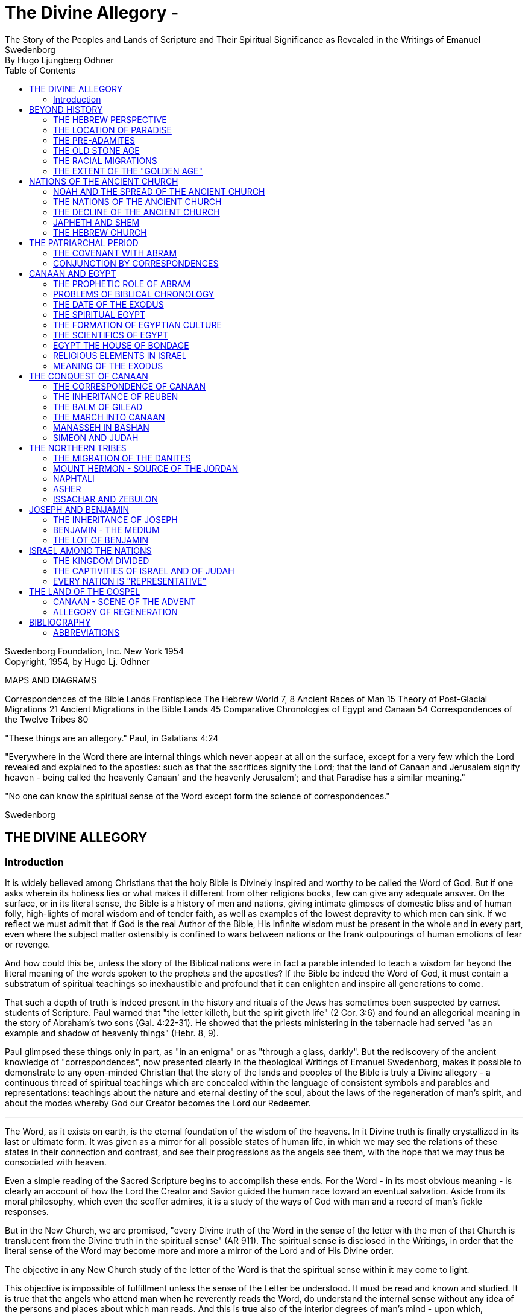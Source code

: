 = The Divine Allegory -
The Story of the Peoples and Lands of Scripture and Their Spiritual Significance as Revealed in the Writings of Emanuel Swedenborg
By Hugo Ljungberg Odhner
:toc:
:toclevels: 2
:showtitle:
// additions for the PDF:
:reproducible:
:listing-caption: Listing
//:source-highlighter: rouge
// Uncomment next line to add a title page (or set doctype to book)
:doctype: book
:title-page:
:pdf-page-size: Letter


Swedenborg Foundation, Inc.
New York
1954 +
Copyright, 1954, by Hugo Lj. Odhner
// Need some preamble to get TOC:
{empty}


//[Map of the Holy Land with correspondences.]



MAPS AND DIAGRAMS

Correspondences of the Bible Lands Frontispiece
The Hebrew World 7, 8
Ancient Races of Man 15
Theory of Post-Glacial Migrations 21
Ancient Migrations in the Bible Lands 45
Comparative Chronologies of Egypt and Canaan 54
Correspondences of the Twelve Tribes 80

"These things are an allegory."
Paul, in Galatians 4:24

"Everywhere in the Word there are internal things which never appear at
all on the surface, except for a very few which the Lord revealed and
explained to the apostles: such as that the sacrifices signify the
Lord; that the land of Canaan and Jerusalem signify heaven - being
called the heavenly Canaan' and the heavenly Jerusalem'; and that
Paradise has a similar meaning."

"No one can know the spiritual sense of the Word except form the
science of correspondences."

Swedenborg


== THE DIVINE ALLEGORY

=== Introduction

It is widely believed among Christians that the holy Bible is Divinely
inspired and worthy to be called the Word of God. But if one asks
wherein its holiness lies or what makes it different from other
religions books, few can give any adequate answer. On the surface, or
in its literal sense, the Bible is a history of men and nations, giving
intimate glimpses of domestic bliss and of human folly, high-lights of
moral wisdom and of tender faith, as well as examples of the lowest
depravity to which men can sink. If we reflect we must admit that if
God is the real Author of the Bible, His infinite wisdom must be
present in the whole and in every part, even where the subject matter
ostensibly is confined to wars between nations or the frank outpourings
of human emotions of fear or revenge.

And how could this be, unless the story of the Biblical nations were in
fact a parable intended to teach a wisdom far beyond the literal
meaning of the words spoken to the prophets and the apostles? If the
Bible be indeed the Word of God, it must contain a substratum of
spiritual teachings so inexhaustible and profound that it can enlighten
and inspire all generations to come.

That such a depth of truth is indeed present in the history and rituals
of the Jews has sometimes been suspected by earnest students of
Scripture. Paul warned that "the letter killeth, but the spirit giveth
life" (2 Cor. 3:6) and found an allegorical meaning in the story of
Abraham's two sons (Gal. 4:22-31). He showed that the priests
ministering in the tabernacle had served "as an example and shadow of
heavenly things" (Hebr. 8, 9).


Paul glimpsed these things only in part, as "in an enigma" or as
"through a glass, darkly". But the rediscovery of the ancient knowledge
of "correspondences", now presented clearly in the theological Writings
of Emanuel Swedenborg, makes it possible to demonstrate to any
open-minded Christian that the story of the lands and peoples of the
Bible is truly a Divine allegory - a continuous thread of spiritual
teachings which are concealed within the language of consistent symbols
and parables and representations: teachings about the nature and
eternal destiny of the soul, about the laws of the regeneration of
man's spirit, and about the modes whereby God our Creator becomes the
Lord our Redeemer.

* * *

The Word, as it exists on earth, is the eternal foundation of the
wisdom of the heavens. In it Divine truth is finally crystallized in
its last or ultimate form. It was given as a mirror for all possible
states of human life, in which we may see the relations of these states
in their connection and contrast, and see their progressions as the
angels see them, with the hope that we may thus be consociated with
heaven.

Even a simple reading of the Sacred Scripture begins to accomplish
these ends. For the Word - in its most obvious meaning - is clearly an
account of how the Lord the Creator and Savior guided the human race
toward an eventual salvation. Aside from its moral philosophy, which
even the scoffer admires, it is a study of the ways of God with man and
a record of man's fickle responses.

But in the New Church, we are promised, "every Divine truth of the Word
in the sense of the letter with the men of that Church is translucent
from the Divine truth in the spiritual sense" (AR 911). The spiritual
sense is disclosed in the Writings, in order that the literal sense of
the Word may become more and more a mirror of the Lord and of His
Divine order.


The objective in any New Church study of the letter of the Word is that
the spiritual sense within it may come to light.

This objective is impossible of fulfillment unless the sense of the
Letter be understood. It must be read and known and studied. It is true
that the angels who attend man when he reverently reads the Word, do
understand the internal sense without any idea of the persons and
places about which man reads. And this is true also of the interior
degrees of man's mind - upon which, subconsciously, spiritual ideas are
inscribed without his knowledge; but man cannot on earth utilize these
spiritual ideas, or think about them, or discuss them, unless he has
seen them, either from open doctrine or in the sense of the Letter when
this is rendered transparent.

Emanuel Swedenborg, in preparation for his mission as revelator, spent
three years (1745-1748) in an intensive study of the literal sense of
the Word; and this despite his having already been a constant reader of
the Bible since his childhood. He was first led to search the literal
sense and to see therein genuine truths of doctrine, before he could
perceive the spiritual sense which he published in the Arcana
Coelestia. And then the Heavenly Doctrine - which is a one with the
internal sense of the Word - was published in a new series of volumes.

This is the order which we also need to follow. We cannot divorce the
Doctrine from its foundations in Scripture. How can we understand what
the 'New Jerusalem' implies, if we know nothing about the old
Jerusalem? How can we follow the intricacies of the spiritual teachings
given in the Arcana Coelestia, unless we have a clear idea of the
natural events and the places and peoples that stand as the ultimate
background of their representations and outline the connections between
the spiritual states that are described.


And abstract doctrines, even if known, are difficult to bear in mind,
or to recollect, unless they are associated - by correspondence - with
imagery from the natural world, through which they are suggested and
held in their sacred connection.

For these reasons it is useful to take up the study of the places and
the peoples about which the Word speaks in its letter. These places and
these people were chosen for their role by a Divine selection. The more
nearly we come to know and understand the peoples and the situations
spoken of in the sense of the letter, the more details and the more
profound depths can we discern in the spiritual meaning within. The
less we know about the natural sense, the more general and obscure the
internal sense becomes; as we may confirm from the fact that the
Writings say about some nations, "What is signified by these cannot so
well be seen, because they are not mentioned in other parts of the Word
. . ." (AC 1183, 1153, etc.); and of some others, "By these nations are
signified so many rituals . . . But what these kinds of ritual are, it
is impossible to say, because they are determined by their relation to
the worship itself, and until this is known nothing can be said about
its rituals; nor would it be of any use to know them; neither do the
names recur in the Word . . ." (AC 1247).

It stands to reason that if we had an intimate knowledge of oriental
life and customs, the literal sense of the Word would be endowed for us
with new and more precise shades of meaning which would render it more
transparent to the living spirit within. For words mean different
things to different ages; and the same holds true of names and places,
objects and gestures. Many an obscure passage in the Prophets,
referring to some strange little village or district, has received a
new glow of beauty or a new and forceful meaning since archaeologists
have unearthed its secrets from the sand: perhaps it had a shrine to
the Moon-goddess, or was a source of some spice for the sacrifices;
perhaps it was the place of some decisive battle.


Generations of New Church scholars are yet to come who will restore the
ancient landmarks of the Word, and make its letter speak with a greater
power. But in the meanwhile, the clergy and laity of the Church can at
least learn to love the sacred books and seek to read their story with
a sympathetic heart, maintain the study of its sacred languages - the
Hebrew and the Greek - and encourage a more correct translation than
the present versions, which still speak, in places, in the tones of old
church theology.


== BEYOND HISTORY

=== THE HEBREW PERSPECTIVE

The inspired books which compose the Word* were written in different
ages, and compiled from many sources. And therefore they contain
several different styles. Some are poetical, in whole or in part. Some
contain representative visions and historical predictions, or vague
allusions to things yet to come. A great part is historical and
biographical, depicting the actual events of Israelitish history from
the time of Abram to that of the Lord's coming in the flesh.

* "The books of the Word are all those which have the internal sense;
but those books which have not an internal sense are not the Word". The
books of the Word are: Moses, Joshua, Judges, Samuel and Kings, the
Psalms, the prophets Isaiah, Jeremiah, Lamentations, Ezekiel, Daniel
and the twelve Minor Prophets, the four Gospels and the book of
Revelation (AC 10325).

The historical portion contains the true history of Israel as the eyes
of Israelites saw it. Certainly no other nation has preserved so
merciless a record of its own shortcomings. None the less, the data
given in the Bible are those which were accepted by the prophetic
writers as the facts, and no doubt the record contains exaggerations -
here and there - which redounded to the greater glory of Israel, to the
power of Jehovah, and to the shame of His enemies. Thus the Writings
reveal that when the text records how the sun and the moon, by Joshua's
command, stood still over the valley of Ajalon, this was the actual
appearance to the Hebrews, although the earth did not stop revolving
(AE 401:18). And whatever slight aberrations the sincere history of
Israel contained, it was by permission of Providence for the sake of
the internal sense - which was the inward secret purpose within the
literary records of this unique race.


More and more, however, modern archeology confirms the remarkable
accuracy of the Bible, to the discomfiture of a whole generation of
learned critics.

What is true of Hebrew history, also holds true of the geography and
ethnology of the Bible. It was the natural world, with its people, its
fauna and flora, as known to the Israelites, that was the ultimate for
the spiritual sense of the Word: a world seen in a very different
perspective from ours. From the factual side, it was very inadequate.
For the simple Hebrews believed themselves to dwell on a habitable
crust of earth which the Creator had literally "stretched out above the
waters" (Psalm 136:6) or "established upon the floods" (Psalm 24:2).
Beneath it He had "gathered the waters of the sea together as an heap"
and "laid up the depth in storehouses" (Psalm 33:7).

//[Diagram]


//[Diagram]

Thus beneath the earth were the 'fountains of the deep' which in the
time of Noah had broken forth to flood the land. (Compare Proverbs,
8:27-29). And still further below lay the 'earth of lower things' - the
pit, or Sheol - the underworld, the abode in which the dead were
'gathered to their fathers'. Above the world of the living, however,
there stretched the vast firmament, which rested on the ranges of the
'everlasting hills' that surrounded the earth as a border.


The transparent vault of the firmament, the 'Rakia', held the waters of
heaven, having windows through which rain was released and beyond the
firmament shone the heavenly bodies, sun and moon and stars. And the
winds were held in their storehouses at the four quarters of the earth.

It must be remembered that the ancients - although some of the wise
amongst them may have had deeper insights into the nature of the cosmos
- were unable to draw definite debarkations between the spiritual world
and the natural. The two worlds fused into each other Nature was, in a
sense, alive, and gods walked with men. This led to the philosophy of
pantheism, or at least to the idolatry of worshipping stocks and
stones, and of raising men, animals, and even the sun and moon, into
embodiments of Divinity. The Hebrews were regarded as materialists and
iconoclasts when they condemned the making of graven images and the
worship of local deities and ascribed all the forces of nature to the
One God. Yet they inherited their ideas of the world from the dead
letter of Ancient-Church tradition. And their account of Creation came
directly from the Ancient Word, and was devoid of the polytheistic
trappings which embellish the mythologies of other nations.

The Genesis story of Creation was originally not intended as a
description of how the natural universe was formed. The Arcana states
that "the creation of the universe is not there meant: for such things
are there described as may be known from common sense not to have been
so - as that there were days before the sun and moon.... It is plain
that the historic narrative concerning the creation and concerning the
first man and concerning paradise, is a history so framed as to contain
within it heavenly and Divine things, and this according to the
accepted manner [of writing] in the Ancient Churches. This style of
writing extended thence also to many who were outside of that Church,
who in like manner devised histories and involved arcane within them,
as is clear from very ancient writers".


The Ancients "thought more interiorly than men do at this day, and thus
had communication with angels and found delight in weaving such things
together" (AC 8891).

To force a modern meaning into such an ancient text is therefore a
fruitless task. The world which the wise men of antiquity saw as
"created" by God, was an essentially mental world - a spiritual
environment which gradually took shape about them and which they
pictured as the creation by God of a natural world. For their language
lacked abstract terms and they resorted to the use of analogies,
figures, and fables, even as children love to do. The six days of
creation therefore really described the order of spiritual creation or
regeneration; which begins as a dawn of spiritual light the dawn of
conscience - and then gradually manifests the powers and degrees of the
soul; culminating in the formation, within man's body and natural mind,
of the "image and likeness" of God, or of "Adam" - the truly human
quality. In the spiritual world, also, an image of actual creation
takes place about the angels, and they can even recognize their own
particular affections and states in the correspondential creations
about them (DLW 322f; TCR 78). The Hebrew idea of the cosmos, for all
its crudities, was peculiarly adapted to the purposes of the Word; that
is, for representing the state of the spiritual world as it was in the
ages of the declining Ancient Churches. For in those times the spirits
of men were indeed confined in the 'lower earth' - surrounded by the
infesting hells in the antipodes of the world of spirits.

=== THE LOCATION OF PARADISE

The stories about Creation and Paradise describe the rise of spiritual
life with the infant race. Yet this Spiritual development was expressed
in natural symbols. Its imagery was taken from things with which the
sacred writers were familiar in the natural world. And we may therefore
rightly expect to find a substratum of natural facts within the
narrative, and even references to true history as handed down by
tradition. Thus we find mention, in those earlier chapters of Genesis
which were taken from the Ancient Word, of place-names which correspond
to known localities

The garden of Eden which the Lord planted "from the east" has no known
equivalent. But out of it went forth a river which "parted into four
heads". One "head" was the Pishon, associated with the land of Havilah
where there is gold and bdellium and the onyx stone. This land is
mentioned elsewhere (Gen. 25:18) and seems to lie in the Syrian desert,
bordering Babylonia. The next river, the Gihon, is associated with the
land of Cush, which the Authorized Version calls 'Ethiopia', and is
therefore supposed to mean the Nile; yet the land of Kas, in present
Persia, was probably here meant by 'Cush' and the river would then be
the Khoaspes. The third and fourth rivers, Hiddekel and Phrath, are the
actual names for the Tigris and the Euphrates.

This brings us no certainty that Eden was situated in what is now Iraq,
or lower Mesopotamia. The sacred writer describes a state, not a place;
even though, to him, these river deltas gave a worthy picture of the
original paradise, the garden of 'Delight' into which Jehovah God
introduced man as the master of all other creatures. But it indicates
that it was here that the old Semitic creation-story was first moulded
into its inspired form.


The precise expressions of the text show that Jehovah God first formed
man, then planted the garden, and then put the man into it: He "took
the man and put him into the garden of Eden to dress it and to keep
it". Even if we feel satisfied that we have located the habitat of the
celestial church, this leaves untouched the broader question of the
"locus" of man's first creation.

=== THE PRE-ADAMITES

Our DOCTRINE is quite definite, that the Church called ADAM, or 'Man',
was not the first form of human life here on earth. 'Adamic' man - whom
the New Church does not hesitate to call 'Homo Sapiens' whatever
anthropologists might do - was the product of generations of
development and spiritual regeneration, and was preceded by
'pre-adamites' of lower type. The six days of creation and the
descriptions of Adam and of Eve in Eden thus treat interiorly, "first,
of those who lived like wild animals (feroe) but at length became
spiritual men; then, of those who became celestial men and made up the
Most Ancient Church, and later of those who fell away . . ." (AC 286).
The character of the pre-adamites who were regenerated by the Lord, was
disclosed to Swedenborg from ancient or modern examples in the
spiritual world. They were not evil, but had very little of spiritual
life within their externals (SD 3390).

The existence of a people which did not originate from Adam and Eve is
seen by some to be suggested in the fact that Cain went forth into the
land of NOD where he apparently married and built a city (TCR 466).

Swedenborg, as a young man of thirty, had dismissed this idea of a
pre-adamite race. But he was most interested in the extent of the
original Eden, and theorized that its bland climate may have embraced
even his native Sweden, which he knew as being from olden times a
center from which innumerable waves of migrating peoples had proceeded.


In a little work on "The Motion and Position of the Earth . . ." which
he published in 1718, he speculates that Sweden was possibly inhabited
before any other land. For in the infancy of the earth, he maintains,
its days and nights, and its years also, were shorter, with the result
that its climate was that of a perpetual spring. He suggests that
America - in such a balmy epoch - might easily have been populated from
Sweden, over the landbridge of Greenland. And he confirms this theory -
advanced only partly from patriotic bias - by various reasons from
geology as well as from the Holy Writ.

Although we cannot defend this thesis of the youthful Swedenborg, we
accept as good advice his own defense - which was in brief, that "where
the truth cannot yet reach, surmise must fill in the gap"! The fact
that the Word does not solve the conundrum of the first appearance of
mankind - or that the Writings, in speaking of the pre-adamites, give
no suggestion either of the time or the place of their existence - does
not prevent our imaginations from wondering about our distant origins.

The time of man's advent on this planet is an open question. Research
directed to the study of the earliest traces of human life has at least
confirmed this negative truth, that the earlier chronology of the
Biblical writers - with its scanty six thousand years since creation -
cannot be accepted as factual; since recorded events in Egypt's secular
history go far back of the traditional date for the Flood, and human
remains have been found in stratified deposits which must have taken
hundreds of thousands of years in forming. These conclusions do not
disturb the mind of the New Churchman, who must have faith that human
science will eventually be seen to yield magnificent confirmations of
revealed truth, if these are patiently awaited.


A director of the American School of Prehistoric Research recently
stated that "Prehistory is not an exact science".* And with this in
mind, it may be of use briefly to describe a few of the general facts
which geologists and paleontologists seem now to accept as bearing on
the antiquity of man.

* MacCurdy, "Human Origins", vol. 1, p. 430.

Their claim is that in Tertiary times - perhaps more than a million
years ago, thus before the Glacial Period - a genial climate prevailed
over the Eurasian continent. This was the age of luxuriant flora when
the great mammals began to appear on earth. A relatively few examples
of what is thought to be human remains, and roughly worked tools of
stone, have been found in strata which are assigned to the close of
this Tertiary period.

=== THE OLD STONE AGE

But to the next period are assigned a great many evidences of human
existence. It began under mild climatic conditions, but the glaciers
repeatedly marched in from the north, compelling those forms of life to
give way which required warmer conditions. As the ice sheets - such as
now cover Greenland - began in turn to retreat, southern flora and
fauna sprang up. In one of the intervals between the ice-invasions,
elephants and hippopotamuses found their way into England by a land
bridge that is now severed. And in such intervals men - the men of the
Old Stone Age - apparently followed the southern life back into Europe.
One supposition is that they could come only by way of the land bridges
then connecting Spain and Italy with North Africa - as "Europe appears
to have been cut off from Asia by a continuous sea, which extended from
the Black Sea to the Caspian and thence to the Arctic Ocean by way of
the great Ural Gulf".*


//[Diagram]


This is at least one opinion. Some of these Paleolithic peoples were
apparently Negroid in type, others were not. Several left rock
paintings or carvings of artistic merit. There are signs of religious
life, for they buried food and tools with their dead. But what is known
of such primitive human stocks - the Heidelberg man, the Neanderthal
race, the Cro-Magnons, the Grimaldi, the Aurignacians, and the
Magdalenians, some of which must have met and mingled before they
became extinct or before we lose trace of them in the maze of time - is
not enough to answer the question which most entices us: Whence came
they?

* Huntingdon, "Character of Races", 1927, p. 42.

For they are presumed to have lived not only in Europe; traces of such
early types have been found to have existed in widely separated lands,
as in China, in South Africa, in Egypt, and in Palestine. No actual
agreement exists among anthropologists as to the placing of these races
into any order of descent. Professor Osborn (whose diagram we reproduce
on page 15) classifies them largely on the basis of cephalic indices.
But Professor Franz Weidenreich, in his "Apes, Giants, and Man" (1946,
page 108), maintains that the skull index cannot be used as an
infallible standard for determining racial relationship. He offers
evidence that the earliest "pre-human" races of which fossil remains
have been found in Java and China were of gigantic size.

A relationship between these earliest types of man and the
"pre-adamites" referred to in the Writings of Swedenborg, readily
suggests itself. The stature of these people was usually not quite so
erect and graceful as that of modern races, but their brains were
capacious. It is interesting to note a statement in the Spiritual
Diary, to the effect that "the erect attitude of the body is not
natural, but artificial, and has been learnt by process of time, and
adopted by custom". This is said with reference to the inhabitants of
Jupiter, who do not walk in our proud modern way but assist themselves
with the hands, as if hopping or springing, and stand with the knees
sagging (SD 567) It is further said, that the people of our Most
Ancient Church were "extremely similar" in type with these Jovians (SD
3488; cp. AC 8249). Anatomists agree that the upright posture is not
natural. And Swedenborg provides additional comfort when he notes that
"nature desires" that men should walk as the Jovians do, and that if
this were customary it would also be accepted as becoming (SD 567).


Every infant indeed begins by creeping like a quadruped, yet has the
instinctive desire to turn his face heavenward and not to the ground.
Why should the race in its infancy not have been marked by a trace of
some such posture? (DP 275; compare "Worship and Love of God", n. 31)

Of the spiritual quality of the men of the Old Stone Age we know
practically nothing, except that some of them undoubtedly believed in a
life after this - a life which would somehow resemble that of earth. To
describe the earliest "Dawn-men" - dating from before the Glacial
Period - as kindred to pre-adamite man does not seem to me to be a very
daring assumption. But to decide whether the later paleolithic peoples
were related to these pre-adamites in their upward struggles to become
spiritual men - a struggle which answers to the first six days of
"creation" - or whether they represented some of the debased branches
which either deteriorated after reaching some stage in this
regenerating process, or perhaps may include even some of the profane
and degraded offspring of the Most Ancient Church-that is a far more
difficult question.

This seems clear. Most of the men of the Old Stone Age, at least in
Europe, became extinct, and - at the close of the Glacial Period - the
direction of human progress was entrusted to other races which are
represented by the species of man who now occupy the earth. These new
races were of a different genius, and of a different appearance.

Scientists - knowing nothing about the value of the celestial qualities
which characterized the Most Ancient Church - call the new races "Homo
Sapiens". But they were not wise, and should rather be called
potentially 'intelligent'. They carried forward external civilization,
and their appearance coincides with the beginning of the New Stone Age,
or the Neolithic Period.

The Writings do not speak of the Paleolithic and the Neolithic races.
But they definitely describe the Most Ancient Church, its forebears and
descendants, as being of a celestial genius, having even physiological
differences when compared with the peoples who succeeded it, -
difference as to breathing and as to brain function. The succeeding
dispensation, or the Ancient Church, was taken up only by a small
remnant of that antediluvian stock, - a remnant called Noah, which for
special reasons was able to adjust itself to a new mode of spiritual
and natural life; while the new culture of the "spiritual church", or
that of the Silver Age, was spread mainly among new races, formerly of
a more or less gentile way of life.

Before Swedenborg's time it was generally believed that the great
deluge at the time of Noah was an actual event, and that Noah and his
family alone survived. Therefore all the present races of mankind were
supposed to have descended from his sons, Shem, Ham, and Japheth, and
that "of them was the whole earth overspread" (Gen. 9:19). But the
Writings do not sanction this view. Noah was only the spiritual father
of those who were called his sons. Moreover, there were other survivors
of the 'flood' than those who received the Ancient Church. It was only
the utterly corrupt descendants of the celestial church - those who had
profaned their high gifts - that became extinct. Other branches of the
human race, stocks which had never been fully developed into a
celestial church, still survived; and of these many - in widely
separated parts of the globe - became variously affected by the
influence of the new Ancient Church.


=== THE RACIAL MIGRATIONS

In approaching our subject of the peoples and lands of the Scriptures,
we sought to point out that the symbolic history given in the early
chapters of the book of Genesis was not intended as an account of the
natural development of the human race, but as a record of its spiritual
states; that is, not as an ethnological treatment of races and peoples,
but as a history of churches or religions, and of their growth and
decline, and their descent one from another.

Yet at certain points, true historicals are interwoven into the
symbolic narrative. And the Writings open up a new aspect and a new set
of problems when they definitely show that those men, who, by stages,
developed into a celestial church, and who are described by Adam and
some of his descendants, were possessed of certain physiological
characteristics which marked them apart as a distinct race, albeit a
race which was in process of evolution or change, capable of
deterioration and also of new adjustments.

Human science knows nothing of the primeval celestial church. But it
has unearthed a considerable amount of evidence that there were
distinctive groups of races living before and during the Glacial
Period. Most of these, it is considered, reached only the cultural
level which is called the "early Paleolithic". They became extinct
before history ever dawned, and scholars seem to agree that they are
not the direct ancestors of any races now living.

Where they came from is unknown. The oldest human implements or
artifacts found in the Near East up to 1932, may, according to
Professor Breasted, date from the beginning of the European Ice Age,


- when North Africa was turning into desert, while the Mediterranean
was still a lake and had not yet broken the land connections which
joined Africa to Europe. The inhabitants of North Africa then had the
alternative of migrating into Europe or of moving into the valley of
the primitive Nile, where they took up farming and herding.

Attempts have been made to prove that a race of "Dawnmen" lived
comfortably in England before the Ice Age had well begun - perhaps a
million years ago! * In Java, remains of far more primitive types have
been unearthed. Throughout western Europe plentiful finds have been
made of human bones and artifacts of the Neanderthal type, and in
Palestine remains have been discovered of similar paleolithic cave-men,
while others have been found in Rhodesia. In Mongolia and China remains
and implements of the Old Stone Age have been dug up in quantities and
varieties great enough to convince many scholars that Asia was the
homeland of these extinct races.

* Osborn, "Man Rises to Parnassus", p. 35.

But whether this conclusion be accepted or not, anthropologists are
willing to hazard a more definite opinion as to the ancestors of the
present-day races. These, they say, should be looked for in the high
plateaus of Asia, whence their descendants in successive surges, spread
in all directions. Negroid types spread southward into India and
Australia, and south-westward into tropical Africa. Mongolian types
pressed eastward into China and eventually into America; and southward
into Malaysia.


//[Diagram]


The Caucasian types - Mediterraneans, Alpines, and Nordics explored the
West, at first mostly skirting the Mediterranean on the East and South.
The Nordics are believed to have found their way to the Baltic through
the Balkans. Most of those races which reached the Near East and Europe
during the later intervals of the Glacial Period and after it, exhibit
that culture which is called the Neolithic, or that of the New Stone
Age, when flints were finely wrought.

It is to be noted that the Biblical stocks of Shem, Ham, and Japheth
find no place in these modern classifications, as those from whom 'the
whole earth was overspread'. For the earth which was filled by Noah's
seed was the spiritual 'earth' of the Ancient Church. Nor should we, in
an eagerness to give a factual basis to the Biblical account, try to
identify the Glacial Period with the Flood of Noah! But we might
nevertheless recognize that the Neolithic peoples who lived near the
Mediterranean basin during one of the Glacial epochs, had plenty of
occasion to regard a deluge as the symbol of utter catastrophe. For in
such epochs - when the continent was subsiding and whole islands
disappeared - the rising sea and the rivers and the torrential rains
must have become man's legendary enemies, the scourge of God upon a
corrupted race.

And it is strange to note that the geographical conditions of these
long ages were such that the course of the migration into Europe of
these new peoples was naturally directed mostly through the Levant -
through those regions which we call the countries of the Bible: through
Asia Minor and the Caucasus, through the present Iran and Iraq, through
Syria and Palestine, Araby and Egypt, which as yet were not nations.

In an ethnological and geographical sense, this region was then more
than ever the hub and crossroads of the world - the center of the
greatest land-mass on the earth. Here Europe and Asia and Africa met.
And if this region had any cultural gifts to offer, there could be no
better market-place for spiritual trading.


If this was the region where the Most Ancient Church grew into its
quiet glory and found the secrets of truly human life and learned to
read wisdom from the book of nature, then it must have transmitted at
least a frail remnant of its passing intuitions to the transient
populations which, millennium after millennium, moved from the Asiatic
highlands down the fertile crescent of the Orient to the broad spaces
of North Africa.

=== THE EXTENT OF THE "GOLDEN AGE"

But the celestial church declined into utter corruption. The Swedish
name for Noah's Flood is "Syndafloden", the Flood of Sin. This
expression unintentionally suggests the spiritual fact: for the deluge
was of spiritual origin, but deadly none the less. The Arcana Coelestia
relates that the race which attained the lofty character described by
Adam in paradise, had preserved with themselves the endowment of a
united mind. For they had been born in the order of creation and
therefore had a perceptive understanding which was so closely conjoined
to the will that if the will, through man's choice, became debased and
evil, the whole mind would be obsessed with irresistible phantasies, by
which man would excuse his wickedness as permissible. In fact, these
antediluvians claimed that they were "sons of god" and could do no
wrong. "Every imagination of the thoughts of man's heart was only evil
continually" (Gen. 6:5). No "remains" of good and of truth could be
implanted in such a race (AC 562). To make matters even worse, these
descendants of the most ancient church enjoyed a peculiar type of
breathing - a tacit, or "internal respiration" (AC 607, 608, 805). This
breathing was controlled involuntarily by their states of love or hate;
and in consequence, when their evil passions rose beyond a certain
limit, they would suffocate of their own accord, as if drowned in a
flood of their own evils and profane persuasions (AC 653, 1120).


Thus the profane race perished from off the earth. But with some of
that stock, an external type of breathing, more independent of their
emotions, began to be cultivated. Our consciousness, our thinking, is
dependent on our manner of breathing. If we can control our
respiration, we can seek to understand even what opposes our impatient
native passions. So, with the remnant called "Noah" - the parent church
of the Ancient Church - the understanding became a new basis for
salvation and regeneration (AC 530-535).

The Arcana seems to suggest the influence which the Most Ancient Church
exerted upon races of different character when it mentions - as if by
the way - that at the time of the Flood, or when the Most Ancient
Church had corrupted itself, there were "other churches also", besides
the new Church which was called Noah (AC 640). Church 'Noah' is
particularly stressed in the Word because it was so different from the
Most Ancient Church. But before the time of Noah there had been other
"new" churches which had sprung from the Most Ancient Church; such as
that signified by Seth (Gen. 4:25), which is also described by Jabal,
Jubal and Tubal-cain. Jabal is called 'the father of the dweller in
tents, and of cattle', Jubal 'the father of everyone that playeth upon
the harp and organ', and Tubal-cain 'an instructor of every artificer
in brass and iron'. This church Seth signified a new faith by which
charity might be restored; and after his son, Enos, had been born, we
read then began they to call upon the name of Jehovah' (Gen 4:26). This
was evidently a church of spiritual type and race, but one which
received its religious influences directly from the Most Ancient
Church. From it - it is permissible to imagine - might have come the
peoples which in later ages became the pioneers in the use of bronze
and later introduced the iron cultures in the Near East (AC 435, 439).


Another 'new' church which sprang from the Most Ancient, also bore the
same name of Seth (Gen. 5:3), but is described in the Arcana as 'not
like the Most Ancient Church in respect to love and its derivative
faith' but still somewhat similar, its quality being like that of the
parent church before this had become celestial (AC 484). And this new
church is described as the 'first posterity' of the declining Most
Ancient Church (AC 435), which was becoming less and less celestial (AC
505), thus reverting to a lower state.

Here we must call attention to the fact that the impression given in
the Writings of the Most Ancient Church appears somewhat ambiguous; and
the ambiguity will not be removed unless we suppose that the Most
Ancient Church - in one sense - was confined to a special race with
special characteristics and perhaps living within a small area; and
that - in another, broader sense - the name refers to a religious
dispensation among peoples who had come into contact with that race and
been imbued with its life and worship. This must have been the sense in
which the Most Ancient Church (as well as the later Ancient Church) is
called 'a true church of the gentiles' (AC 1259). Finally, in a still
wider sense, we can apply the term 'golden age' and 'most ancient' to
the infancy of many separate peoples - as do the classical writers.

As a race, the Most Ancient Church was characterized not only by what
is called 'internal breathing', but, as a result, by a speech which
took place without articulate words, and indeed mostly by gestures and
facial expressions. "The first speech in any earth was speech by the
face" (AC 8249). This therefore was retained in the stock which
remained in the order of its creation and developed into a 'celestial
man'.


"Every one also may know", Swedenborg writes, "that the most ancient
people could not have had spoken words" or an articulate speech,
"because the words formed by the tongue were not immediately inspired,
but had to be invented and applied to things, and this could not have
been accomplished except gradually in the course of time" (AC 8249).
This racial church is described as living, each family by itself, in
greatest innocence, a primitive life resembling that of the spirits of
Jupiter (AC 8118; SD 3488). They cared nothing about external things
beyond the necessities of the body and were able to consociate wit h
angels in visions and dreams. (AC 243, 920, 69, 895, 1172, 1880)
Despite their simplicity, they possessed the wisdom of life which
springs from a love of God, whom they conceived as the Only Man.

Yet when Swedenborg describes his visits to the heavens of the Most
Ancient Church, he does not tell of a people devoid of all the
externals of civilization, although he infers that some of the
celestials went about naked as in the tropics Mostly they seem to be of
the tent-dwelling, patriarchal type - nomadic shepherds, who also
raised crops of grain (AE 799). Some of these, living in communities of
thousands of tents, wore garments of wool and of linen, and had gems
and jewelry of worked gold, and in their tabernacle they kept written
tablets (CL 42, 75). The house of God, with some of the Most Ancient
peoples, seems to have been constructed of wood (AC 3720; AE 1145:2).

All these descriptions indicate that the Most Ancient Church did not
die out without leaving many remnants and side-branches which developed
an external civilization. Some of these continued to advance possibly
for ages, before their internal deterioration began. Some, on the other
hand, were so evil and awe-inspiring that the Hebrews called them by
the name Nephilim, the name of the so-called 'giants' before the Flood
(AC 4454). Others were of a good disposition, like certain of the
Hittites and Hivites who dwelt in the land of Canaan.


But it is unlikely that any of these were blood-descendants of the men
of the celestial church called Adam - the special race which rose to
the summit of their celestial potentiality and then profaned their high
inheritance. The high state of culture which the descriptions of the
Writings assign to some of the Most Ancient Church strongly suggest
that this Church was propagated widely among the first Neolithic
peoples who streamed past the region of the Near Fast in their
migrations; and who at that time had not totally destroyed the order of
creation with themselves, even though they had already lost the
possibility of becoming fully celestial.

Such races-of a seed "less celestial", yet having "a voluntary not so
much destroyed" as is the case with the spiritual (AC 505; SD 4719) -
were still in the sixth day, or the fifth, of spiritual creation! and
they, in their migrations' formed (we believe) the early 'golden age'
of many a nation, to be recounted in later legends and sung by poets -
a fading memory of a disappearing race of godlike, happy beings who
first peopled the earth and once in a while are glimpsed in the early
morning mists of history.

And among some of these the art of writing developed, an art which
enabled the communion called Enoch (the seventh from Adam) to collect
the correspondences that were to serve a later church for its first
instruction. In this labor, the men of Enoch used even earlier written
records (SD 5999; AC 609; AE 728). They reduced to doctrine what in the
Most Ancient Church had been matters of perception: which was not for
their own account, but for the use of a future church (AC 520, 521);
since it was recognized that enlightenment was on the wane and that
truth was threatened with destruction at the hands of the last and most
evil posterity of the celestial church.


These doctrines were thus preserved and guarded (AE 728).

How long ago this may leave occurred, there is no way of knowing.* Yet
we do know that even in the eaves of the later paleolithic peoples of
the Magdalenian era - dated about 16,000 or 25,000 years ago - symbolic
signs and what some take to be alphabetical inscriptions have been
found, as well as beautiful rock paintings and decorations.**

* The Arcana, in discussing the ages of the patriarchs about the time
of the Flood, shows that the years are not to be taken literally but in
a symbolic sense, to picture the changes of state in the ancient
churches; "but their ecclesiastical computation is now totally lost"
(AC 575).

** MacCurdy, Human Origins, I, page 286.

Other remnants of the Most Ancient Church may have survived. For it was
from "descendants of the most ancient church" that Moses had the things
concerning creation, the garden of Eden, and down to the time of Abram"
(AC 66); things which, in the meantime had been incorporated in the
so-called 'Ancient Word', from which he copied them, presumably from
the Hebrew version (AC 66; SS 102).

A great many traditions and customs were handed down from the most
ancient church. The precepts of monogamic marriage were traced to the
most ancients by certain peoples of the Copper Age who probably
belonged to the Hebrew Church (CL 77). The custom of setting up stone
pillars, or dolmens or megaliths, - a practice which has been
considered as belonging to Neolithic times, - is said in the Writings
to have originated among the most ancient peoples (AC 3727, 4580:2).
And finally, Swedenborg saw an angelic pair who had lived in the Golden
Age, using a chariot with horses (CL 42): a remarkable thing, since the
horse was not domesticated before dater Neolithic times and is taken as
typical of the Ancient Church rather than of the Most Ancient. In the
Near least it was introduced through the Northern Hittites and the
Hyksos.


We conclude from all this that the Writings do not confine the Most
Ancient Church to the farthest antiquity - or to so-called Paleolithic
ages; but that it marked a prehistoric substratum of peoples whose
voluntary faculty had not yet been completely destroyed by hereditary
evils.

Even in the history of Israel do we meet with such peoples. For there
were ire Canaan, in the times of Abram and Jacob, certain tribes of
Hittites and Hivites, who were, we read, "of the remains of the Most
Ancient Church which was celestial" (AC 4431, 4489).* They are
contrasted with the Israelites, who had received the externals of their
worship from the Hebrew or "Second Ancient" Church. These Hittites were
a friendly people, "among the more upright of the nations in Canaan"
(AC 3470, 2913), and "not so much in falsity and evil" as other tribes
in the land. They still possessed a remainder of interior truth from
the most ancient Divine stock - truth which was inscribed in the will
as good of charity (AC 4447, 4448). But when some of them, under
Shechem their chief, consented to be circumcised and to adopt the
Jewish type of merely external worship, they committed a grievous evil,
for thereby their internals would be closed and their salvation made
impossible. This is the hidden reason why they were permitted to be
slain by the cruel and treacherous sons of Jacob (AC 4493). For there
is one mode of salvation for the celestial, and another for the
spiritual. The celestial are reformed and regenerated through charity
and are thus introduced into love to the Lord (AC 3122, 5113, 6296e,
6065). For such to recede and become a merely representative church, or
seek a salvation by external and intellectual modes, would profane
their nature and genius, and cause them to decline from the good and
truth which they had, thus incurring a dreadful spiritual peril (AC
4493, 310).

* Indeed, in his ear]y exegetical notes, Swedenborg, by a strange
transference of ideas, sometimes calls them "descendants of Seth" (WE
1563).


== NATIONS OF THE ANCIENT CHURCH

=== NOAH AND THE SPREAD OF THE ANCIENT CHURCH

It MIGHT appear, therefore, that the remnants of the celestial race
could in nowise take refuge in the spiritual church. The question then
arises how it was that Noah - or those meant by him - as a remnant of
the Most Ancient Church, could have been saved and formed into a
spiritual church.

But observe that NOAH could be saved by a new mode because he was of
the corrupted celestial church (AC 788, 1072e). This may sound like a
contradiction; yet those called 'Noah' were of that posterity of the
most ancient church whose hereditary will had become utterly corrupt,
and who had become corporeal, - a condition which did not exist with
the churches called 'SETH' or 'ENOS' or with such remnants as the
Hittites. The Noahtic peoples had no good left except some natural
good, and their hope of salvation consisted in the formation of a new
will, in the understanding; for they were still capable of perceiving
some rational truth, as the Lord - in His foresight - had provided that
their will should be separable from their understanding, and that their
conscious life could be carried on in the understanding even apart from
the will.

This was signified by the ark which Noah built and in which he was
carried safely on the surface of the turbulent waters of phantasy which
engulfed those who did not accept the Lord's proffered new way of
salvation by rational self compulsion, by artificial civilization


such as we see developing more and more in later races, when the truth
of doctrine, from tradition and from Divine revelation, became the
thing which shaped men's lives, kindled their religious perceptions,
and subdued racial heredities.

Noah was thus "of another and entirely different" nature and genius
than the churches which still had something of the celestial seed left
in them. This first communion of a new, spiritual church was only
"among a few". We presume that it took root at first in the land of
Canaan, - taking Canaan in its widest sense. But there are indications
that it was not there that the Noahtic people found the soil for their
missionary work. Their message was not acceptable to the dying race of
Nephilim - who were obsessed with their own supposed divinity and were
a law unto themselves, governed by their own will and passion for
self-worship. And neither was the mission of Noah meant for such good
remnants of celestial type as the Hittites, some of whom remained in
that land of the most ancient church.

For such it was. The definite statements of the Writings show that the
Most Ancient Church - and, spiritually, the garden of Eden or the
church called Adam - were in this land; and here also was the Ancient
Church, the Hebrew, and the Christian. Truly it was the land of the
Churches.

Archeology does not as yet assist us - its systematic search reaches
only down to the age of the Hebrew kings. Old Stone Age implements have
of course been found, and indeed paleolithic remains of Neanderthal
type. It is known that untold ages later a Neolithic race -
non-Semitic, of short stature, lived in Palestine, in caves or in huts
of wood or stone, a race which sometimes cremated its dead, but which
also buried the dead with food and drink for the after-life; and which
had domestic animals and used flint weapons, grindstones and rough
pottery.


Several dolmen areas of great memorial stones remain also on both sides
of the Jordan. But no conclusive traces of continuous occupation are as
yet indicated before about 3000 B.C.

Yet when we examine what the Writings say of the spread of the Ancient
Church, it seems rather as if this religion was reintroduced into
Canaan, even though it probably had once originated there with those
who are called 'Noah'. Noah, as already noted, was only among a few (AC
468, 788). Yet the religious gospel of that people spread widely. Shem,
Ham, and Japheth - the spiritual sons of Noah - were the components of
the vast religion of the Ancient Church, and "of them was the whole
earth overspread". These three 'sons' were of course not races, nor
individual, separate churches, nor nations. But they represented the
three ways in which the Noahtic gospel was received. Shem signifies the
Church as interiorly received in charity and intelligent faith; Japheth
represents the simple, but external reception of it among sincere
people; Ham stands for an idolatrous, merely external and formal
acceptance.

This does not mean that the Ancient Church cannot be recognized as
having existed among definite nations and races, some of which are
named in the Word and called the 'sons', or descendants, of either
Shem, or Ham, or Japheth. The communion called Noah, however,
disappears from history. It was the parent or seed, not the Ancient
Church itself (AC 788).

One thing is notable. 'The flood came, and Noah is borne away in his
ark. It subsides, and the ark lands on Mount Ararat, the mountain of
'first light'. Can it be that we have, here, a hint of the true
history? Did that little colony of 'Noah' settle clown in the highlands
of Armenia, planting there the vineyard of the spiritual church? Was it
there that they brought the precious 'book of Enoch' which was to serve
as their primitive Word before prophets of their own arose?


Did the religion of the Ancient Church spread forth from this region
which was so close to the cross-roads of the world - looking East
towards the fertile Asiatic plains across the Caspian, North upon the
steppes of Russia, West towards Anatolia and the Danube valley, and
South upon the fertile crescent of Mesopotamia and the lands connecting
with the Nile valley and Africa, lands where the great oriental empires
were later to arise? Let us quote the information given in the
"Coronis":

"The Noahtic, or Ancient Church, was diffused (dispersa) through the
whole of Asia, especially into Syria, Mesopotamia, Assyria, Chaldea,
the land of Canaan and parts adjacent to it - Philistia, Egypt, Tyre,
Sidon, Nineveh, - and also into Arabia and Ethiopia, and in the course
of time into great Tartary, and thence downward even to the Black Sea,
and from this into all the districts of Africa . . ." (Coro 39).

The 'dispersion' of the Ancient Church continued farther than is
indicated by this statement. From the Syrian seashore and across the
Aegean, the influences of the Ancient Church, in successive waves, may
be traced into Greece and the Roman world; but the Ancient Church had
already flourished and deteriorated * before its full force was felt
among the Greeks (SS 21, 117; AC 8944:2, 9011e). There was also an
extension of the influence of the Ancient Church to the northern
Europeans whose mythology was so kindred to that of the Greeks; and yet
another extension into North and South America, probably by way of
Tartary, or (who knows?) by way of the Atlantic!

* It was adulterated by innovators in various places (AC 1241).

Until scholars can, with some accuracy, trace the courses of the
various migrations of the Neolithic and the prehistoric peoples from
which the known nations have stemmed, it is perhaps vain to try to
picture in any detail how the Ancient Church was propagated "from
nation to nation", and especially how it could have been transferred -
as if by a belated second effort, from Great Tartary downwards through
the Black Sea region into all parts* of Africa, and thus independently
of its spread into Africa from adjacent Palestine.


'Great Tartary' does not figure among the Bible lands. But it was there
that the Ancient Word, such as it existed in the time of Moses, was
apparently preserved until Swedenborg's own day (TCR 279; Coro 39). Or
did Swedenborg mean that it is preserved among the Tartars in the
spiritual world?

* Compare TCR 760: "partly in Africa".

* * *

The Ancient Church, it is particularly noted in the Writings, took
color and quality from the genius and disposition of the nations. Each
nation, each people, developed different rituals and doctrinals. Each
nation also - by virtue of its native bents - came to live in a
circumscribed and typical environment in which its qualities were best
expressed. Each came to represent a spiritual faculty, or a state of
the church. The ancient churches therefore were many. But certain com
mon characteristics were present. They all had representative worship
and made use of the science of correspondences to express spiritual
things in natural symbols. They all had teachings about spiritual
things, couched in the form of history or ritual.

Some of these nations remained primitive, their religion simple. All
through the world we find the familiar remnants of their worship -
great megaliths or "pillars" set in groups. In course of time, some of
these heliolithic nations developed an intricate system of symbols and
an elaborate mode of worship, which - by and by - made them take the
external symbol for a power in itself, and place their faith in magic;
the while the worship of the One God was lost in a pantheon of lesser
deities which their philosophers and priests then sought in vain to
reunite or reconcile. We find such nations in ancient Mexico and in
India, in Druid Wales and in the isles of Greece.


But in the Near East they stand in a close grouping surrounding the
land where the Bible was written. And those nations, whether simple or
cultured, whether desert tribes or empires, whether good or evil, have
a significance of deeper import than the rest. For they - in their time
played a role in shaping those events which brought salvation back to
mankind. And even now, whenever the Word is read in its letter, the
spiritual states of these ancient nations - states which they
consciously sought to represent each by its own symbolic rites, and
states which they unconsciously represented by reason of their genius
and potentialities or by reason of their external acts and political
fate-are resurrected before angels and men to tell again the story of
spiritual redemption and human regeneration.

=== THE NATIONS OF THE ANCIENT CHURCH

In the tenth chapter of Genesis we find a genealogical table, entitled
"The Generations of the Sons of Noah". This is written in a style
intermediate between the style of made-up history and that of true
history. It makes allegorical use of the names of nations,
civilizations, and churches as if they were the names of individual men
who claim a common descent from Noah. A few actual individuals are also
mentioned, e.g. Eber and his posterity. But this apart, the chapter, in
its literal sense, is a list of nations which constituted the Ancient
Church, and a description of their spiritual affinities. The list is of
course not complete, for the Ancient Church spread, in some form or
other, far beyond the peoples known by name to the Hebrews. But it is
complete in that it comprises all the main types and varieties of the
Ancient Church; and this is all that is necessary to express the
spiritual sense, in which the varieties of the cults and doctrinals of
that dispensation are the sole subject matter.


The common character of this Church consisted in this that all
belonging to it were of a spiritual genius, as contrasted with those
who had a remnant of "celestial seed", or of a will not totally
perverted. The "spiritual" had to seek salvation through the
understanding of truth; thus not by access to the 'tree of life', but
by taking refuge in the 'ark' of doctrine. This is what made them, in a
spiritual sense, the sons and descendants of Noah. They were no longer
permitted to enjoy open intercourse with spirits or angels, although
prophets, specially prepared, received Divine revelations in dreams or
visions. The covenant of Noah was that of the "bow in the clouds" -
signifying a conscience formed from doctrine (AC 1043).

But doctrine, as understood in the Ancient Church, was a markedly
different thing from that abstract and definite body of knowledge which
is now possessed by the New Church. The Ancients had no ready-made
language of philosophy in which to convey their wisdom, any more than
they had any sifted and checked science about the constitution of the
natural world. The words necessary for conveying thought had to be
invented and applied to things, and thus were long in forming (AC
8249). The beginnings of language are derived from the ultimates of
nature. Doctrine, at first, had to be conveyed through symbols; that
is, through ultimate objects and names with which spiritual ideas were
associated and which thus suggested and recalled spiritual states. Both
worship and life thus became charged through and through with
"representatives". And the new spiritual church of the "Silver Age"
became a representative church. For the Ancients sought to represent
the ideal life of the lost celestial state by way of imitating the
externals which the men of the Golden Age had spontaneously used to
convey their love, their worship, and their perceptions.


These externals - such as worship on mountains, contemplations in
groves, the use of oil for anointing and blessing, and the raising of
"pillars" for remembrance, - were transmitted to the Ancients through
the books of Enoch which served as the first revelation to the
spiritual church. And on this groundwork they gradually built up more
elaborate representations, adapting them to the needs of their own more
intellectual church. And in process of time, the various books of the
Ancient Word were written by prophets and handed down to many peoples
of antiquity. Portions of these sacred writings were preserved, other
parts were adulterated, lost, and forgotten.

Each nation framed its own kind of worship, and its own sets of customs
which symbolized the knowledge which their prophets and seers had
revealed concerning spiritual things, concerning the life of man after
death, concerning the love and wisdom of God, and the omnipotent
protection of Divine Providence. And the central aim within these
representative customs was to perpetuate the ideals of charity. The
doctrine of Charity - which taught how men might live together in amity
and peace, and labor for the common good of their communities - was a
unifying element in the great diversity which differing rituals brought
about. So long as this was the central aim, the representations adopted
by the various peoples were not regarded as anything but a means to a
common end. If God was called by a different name, or pictured in a
different aspect, by some other nation, this was not taken to imply a
denial of their own idea of God: for what finite thing could possibly
by itself define the manifold powers and attributes of God? Was it not
better to combine these various efforts of representing the truth about
the Divine as Creator, or as Provider, or as Protector or Regenerator -
and picture His Divine qualities in a variety of forms? To seek to
perceive the qualities of Deity within such different forms became a
matter of wisdom to the Ancients.


Their minds delighted in mysteries - in the awe of discovering new
phases of Divine power reflected in the many forces and forms of
nature. Yet they also looked forward to the time when these symbols
should become a language which would clearly teach the interior truths
about communion with God and concerning the order of spiritual life
here and hereafter.

It is not to be doubted that in the eyes of the angels every nation of
the Ancient Church came to stand for some particular and essential
aspect of the true church. But we do not now know precisely what
nations constituted the Ancient Church at the time of its spiritual
integrity. When the tenth chapter of Genesis was written among the
Hebrews, many of these nations had already become spiritually decadent,
and some had no doubt faded out of memory. Most of those that are
mentioned had therefore already lost their original spiritual virtues,
and by the introduction of destructive innovations had perverted their
pristine graces (AC 1241). Indeed they had come - in the eyes of heaven
- to represent perversions, evils and falsities of specific types. At
times these evils and this opposite representation could be veiled over
and hidden, by reason of the good qualities which they once possessed;
but mostly, such nations as Egypt, Babylonia, and Assyria stand in the
Word to signify evil and false principles.

=== THE DECLINE OF THE ANCIENT CHURCH

This decline is recounted, in the eleventh chapter of Genesis, in the
story of the tower of Babel. This story is prefaced with the statement,
"And the whole earth was of one lip, and their words were one". For as
long as the Ancient Church was in mutual love, there was an essential
agreement as to doctrine, despite varieties of cults and rituals.


Charity made one church out of many, and a common understanding

But "it came to pass when they journeyed from the east, that they found
a valley in the land of Shinar and they dwelt there". They began to
withdraw from the charity which springs from love to the Lord: they
began to retreat from the mountain heights of pure internal worship,
and turned down into the Hood plains of natural life. The suggestion
presented is that from a nomadic, primitive existence, they came to
hanker for the ease and comfort of a more complex society in which the
love of external possessions might be satisfied and the lust of
dominion would have freer sway; a society in which the many were made
to labor for the few, and the few bore rule over the many, not as
leaders but as masters (AC 8118). They made them bricks for stone and,
using bitumen for mortar, constructed a city with a tower whose head
was to be in heaven - so that their name and fame would spread over the
whole earth. Instead of the stones of Divinely revealed truth they used
manmade opinions in the building of their church. Instead of the mortar
of charity their social structure was held together by the sticky
substitute of self-interest and inflammable jealousies. The rise of the
ambition to stamp their own quality upon the church by persuasion and
spiritual dominion is here seen. It was the attempt of self-love to
steal the delights of others, depriving them of their freedom by
infusing the fear that no one could be saved except by certain external
modes which their leaders laid down as essential.

This was the beginning of idolatry and magic - which is a resort to
externals without internals, and which is thus an abuse of the power
that rightly lodges in what corresponds to and represents heavenly
order. Yet in the "First Ancient Church" - the Writings reveal - this
beginning of such a profane worship was not permitted to establish
itself as a defined doctrine (AC 1324, 1327).


The Lord confounded their tongues, so that they could not understand
each other but left off building their city! And He scattered them upon
the face of the earth!

This worship, called 'Babel', is one in which the love of self lurks
within holy externals, and in which many begin to aspire to be
worshipped - or to take precedence over others. "Such men in the church
could not but be as a kind of ferment, or as a fire-brand which causes
a conflagration" - introducing innovations which brought a peril of
profaning holy things. But in the Lord's Providence "the state of the
church then was changed, so that its internal worship perished" and was
forgotten rather than profaned: and all that remained was the external
forms of the worship which became empty and idolatrous.

The indications are that the decline here described did not affect the
entire Ancient Church at once. Indeed, this corruption of it into an
idolatrous and merely external worship seems to have taken place first
with certain groups of nations - or possibly races - whom the Hebrew
tradition called 'the sons of Ham'. These 'Hamitic' peoples were
distinguished into four stocks: Cush, Mizraim, Phut, and Canaan. Of
these four, only Mizraim can be identified with certainty, for Mizraim
was the Hebrew name for Egypt. Cush is represented as the father of
various tribes in Arabia and elsewhere; but it is added, "And Cush
begat Nimrod: he began to be a mighty one in the earth. He was a mighty
hunter before Jehovah . . . And the beginning of his kingdom was Babel
and Erech, and Accad, and Calneh in the land of Shinar. Out of that
land went forth Asshur and builded Nineveh . . ." (Gen. 10:8-11).

Historians place no credence in the details of this Hebrew account. Yet
they have verified that in the dawn of history there dwelt in the
valley of the Euphrates and the Tigris - the valley of Shinar - a
people not related to the later Semites;


a people known as Sumerians, with a fairly advanced civilization
preserved in sculpture and buildings; with a strong priesthood and
sacred traditions, some of which bear a remarkable similarity to those
of the Hebrews. Their language, written in pictorial forms, was
agglutinative and thus very different from the Semitic tongues. It is
classed as Hamitic. They built their towns mostly of bricks and bitumen
and indeed their temple-towers seem to suggest that this race came from
the mountains on the East.

Apparently it was upon this people that the Hebrews placed the chief
blame for the decadence of mankind - as a consequence of the
irreverence which Ham had shown to his father Noah. Sumer is the
Biblical 'Shiner'. The Sumerians very clearly were idolatrous and -
like Nimrod - 'mighty hunters before Jehovah', hunters of souls,
seekers for spiritual dominion. And when, later, increasing waves of
Semitic nomad peoples pressed into the fertile valley of the Euphrates
to escape the droughts and dust-storms which were gradually swallowing
up their pasture-grounds in the areas that were turning into the
Arabian and Syrian deserts, the population of the plains of Shinar was
transfused with the new blood of Semites who gradually gained the
political power and virtually displaced the Sumerians; yet the
spiritual conquest was on the part of the Sumerian civilization which
absorbed the immigrants into itself. The religious lore of the shaven
Sumerian priestly caste was adopted as a part of the religion of the
rising Semitic elements. The incantations used in Sumer, the magical
practices and the legends of the gods, were taken over almost without
change, with a growing reverence for their great antiquity. And thus
Nimrod laid new beginnings of his kingdom in Babel and Erech, in Accad
and Calneh and some sons of Shem became the spiritual sons of Ham. And
when a distinctly Semitic empire rose into prominence in northern
Babylonia, it also inherited the culture of the south, so that it could
be said that "out of that land", that is, out of Sumero-Accadia, "went
forth Asshur and builded Nineveh".

Yet Asshur was a son of Shem!

=== JAPHETH AND SHEM

The sons of Shem - who are racially distinguished as Semites - are
spoken of as the direct heirs of Noah's blessing. "Shem" means 'name'
and signifies quality, the distinctive quality of the internal church
in whom there is an intelligent faith from charity. Hardly any stress
is laid in the Hebrew story upon the nations descended from Japheth,
nations which were far away to the north of Syria, in Asia Minor, in
Greece, and in the "isles of the gentiles"; nations who were in
relative ignorance of the Divine covenant, but who nonetheless are
present such as live in something of charity and in a certain external
worship. It was however promised that "God would enlarge Japheth" who
should eventually "dwell in the tents of Shem" - as if foreshadowing a
time when the European nations would inherit the functions of the
internal church.

Presumably there is something of historical truth in classing as the
sons of Shem those nations which are called Elam, ASSHUR (Assyria),
ARPHAXAD and LUD (both unknown peoples), and ARAM (or Syria). In these
nations, the traditions and the quality of the Ancient Church were long
preserved, and the ancient wisdom was described by their names. Elam
signified faith from charity; Asshur signified the rational
intelligence that comes thence; Arphaxad stood for derivative science
such as the science of correspondences and of discrete degrees; Lud
represented knowledges of truth, and Aram, knowledges of good.


That Aram (or Syria) signified knowledge about religious things is
confirmed in the Writings by the fact that Jehovah was there known,
even in Mosaic times; and that the wise men, who saw the star in the
east at the time of the Lord's birth, came from (or through) Syria. And
because in Syria the Ancient Church maintained something of its
strength, and especially something of its moral and genuine natural
good, therefore, when other Semitic nations had followed the sons of
Ham into corruption, a "Second Ancient Church" took its beginning in
Syria.

=== THE HEBREW CHURCH

This new beginning - a revival of representative worship with something
of a genuine internal - marks the time of the first historical
personage that is mentioned in the Word. For the institutor of this
"Second Ancient Church" was Eber who may be regarded as the father of
the Hebrews. His name signifies 'transition' - and this church indeed
constitutes a passing over from the pure worship of the Silver Age to
the merely representative worship of the later church of Israel.

The new Hebrew Church began in Syria. But at this time there were new
racial movements on the part of the nomadic Semites who had already
spread into lower Mesopotamia and now, in another wave, moved westward
and south into Canaan and also into many other countries. It was among
these newcomers, who became known to history as 'Amorites', that the
"Hebrew Church" took root. The new worship was characterized by
priestly offices, by the use of highplaces "pillars", anointings,
sacred groves, and, especially, by animal sacrifices. In the true
Ancient Church, such sacrifices "had been unknown, except among some of
the descendants of Ham and Canaan, who were idolaters, and with whom
they were permitted in order to prevent them from sacrificing their
sons and daughters" (AC 1241).

It may be permissible to surmise, from the archeological evidence
before us, that the Hebrew immigration into Palestine took place about
three thousand years before Christ, or about a thousand years before
the time of Abraham. When they filtered into Palestine this land was
peopled by a neolithic race, short in stature and probably dark of
skin, such as that which had spread itself over the shores of the
Mediterranean; a people who lived from the flocks and herds which they
had domesticated, and who were versed in primitive weaving and pottery;
but who used only flint weapons and flint tools.* Their worship is
indicated by the presence of sacred caves and huge monoliths, and the
cremation of their dead. We must take it, I think, that these neolithic
peoples were degraded descendants of the First Ancient Church. We do
not know whether there may have been other races living in the land -
as is suggested by the presence of so-called Hittites, and also of the
Anakim, reputed as of the brood of the giants, the Nephilim or Rephaim.
But it seems indicated that when the Hebrews - descendants of Eber -
came into Canaan, they, as a taller and more vigorous race, probably
advanced in the use of metal (copper and bronze), became dominant in
Palestine; and when they finally intermixed with the original
inhabitants, there arose those tribes, of Hebrew speech but of gross
pagan habits, which were scattered in that region at the time of
Abraham.

* See L. W. King, "History of Babylon", 1915, p. 125.

Thus the Hebrew Church - born in Syria and perhaps Northern Arabia -
spread into Canaan. But it also extended elsewhere. For among the
direct descendants of Eber, we find one family, that of Terah,
established in the thriving city of UR in Chaldea, at the mouth of the
Euphrates. It was a sacred city of importance, the seat of the
Moon-god. The Word records that Terah and his family served other gods
than Jehovah.


//[Diagram]


Indeed, the very name of Jehovah had been forgotten, and Abram and his
descendants for over four centuries knew God only as 'God Shaddai'.

Ur was the capital of a rich country, a trade center and a port.
Polytheism with its magic and immorality was rife there. What was left
of the traditions and the learning of the Ancient Church - such as the
stories of Creation, the Fall, and the Flood - had become overlaid by
so gross an embellishment of legends about gods of monstrous type that
their original truth could no longer be recognized.

Yet the family of Terah and his surviving sons, Abram and Nahor, knew
of their Syrian origin. The call of their blood caused them to migrate
to Haran in Mesopotamia - a five hundred mile journey. They were not
going to any unknown land. For, somewhat more than 2000 years B.C., the
conquests of the First Babylonian Empire had paved the way for a tide
of commerce with the West and the Mediterranean shorelands. The
Babylonian language, written in cuneiform on clay tablets, provided a
medium for interchange between the countries of the "fertile crescent"
of the Near East.

Thus it was that Abram came to settle at Haran in Syria. This country
was mainly dominated by a branch of those almost forgotten peoples who
are vaguely called Hittites (or "Khattu") which later established their
brief empires there. These northern Hittites were apparently of
different breed from those of the same name in Palestine. And their
advanced civilization - dating as far back as 3000 B.C. - reveals all
the signs of their having been a nation of the Ancient Church. Their
predominance in the Syria of Abram's time is thought by some to lend
additional meaning to Ezekiel's statement concerning Jerusalem, "Thy
father was an Amorite and thy mother a Hittite" (Ez. 16:3). Yet the
Hebrews - who were nomadic and pastoral tribes - had kept by
themselves, and thus we find Abram in tribal seclusion, living the life
of the shepherd-king.


And here, in Haran in northern Syria, he hears the call of his God,
Shaddai, bidding him to forsake the house of his father and his
kinsfolk and promising him untold blessings and a great national
future, if he would settle in the land of Canaan.


== THE PATRIARCHAL PERIOD

=== THE COVENANT WITH ABRAM

This Canaan, and its peoples, became from now on the center of every
Biblical event. The covenant of God with Abram focussed on the promise
that his seed would inherit this land. The new religion could find its
fulfillment there and nowhere else. It was to rededicate the sacred
groves and pillars and high places of that region to the worship of
that God who had called Abram out of Syria. It was to reclaim that
country to the One God, whom Abram knew only as God Shaddai, but whom
Moses later found to be that ancient Jehovah which the Hebrew Church
had once confessed.

Despite the fact that Abram was promised this land of Canaan for his
seed, it was made clear that this goal could not be attained until in
the fourth generation - or after four hundred years. "For the iniquity
of the Amorites was not yet full" (Gen. 15:16). There were still, in
the land, small remnants, not only from the Hebrew Church, but from the
Ancient Church, yea, from the Most Ancient Church (AC 4516, 4517). And
as long as these remained in some worship which was not idolatrous but
contained something genuine, the Church of Israel could not be
instituted in the land.

The reason for this was that the Israelitish Church was totally
different from any former church. It was, indeed, not a church, but a
representative of a church. For the seed of Abram was a corporeal race,
with whom worldly loves and the lusts of self had stamped out the
possibility of entering upon the real functions of a church, which are
those of regenerate life.


The only saving feature of that race was their capacity for external
humiliation and for an awe before that which they regarded as holy; and
thence for rendering actual obedience to Divine commands.

In the Ancient Church, those called 'Shem' had been in internal
worship, from charity and faith; those called 'Japheth' had been mostly
in externals, yet from a genuine internal; those called 'Ham' had been
in an internal worship which had become corrupt; and those called
'Canaan' had been in perverted externals. But the seed of Abram, which
was now to become "representative of a church", was, as a race, in none
of these states, having known nothing of the internal things of worship
or of doctrine; and yet it was capable of adopting - from the customs
of the Hebrew Church - certain externals which might typify and
symbolize internal things.

This was the reason why the church with Abram's seed was to be
established in the land of Canaan. The spiritual functions of Israel
could not be performed without that land in which - already - there had
been carried on the worship and life of all the previous churches. It
was a land steeped in sacred memories. And the strange, miraculous
function of Israel, was to evoke these memories anew, as a service to
the heavens which had been formed from the churches of the past; and
thus to renew - albeit in an artificial way - the conjunction of the
heavens with the human race.

=== CONJUNCTION BY CORRESPONDENCES

It is to be admitted that the whole of nature is representative of uses
and of Divine ends. Mountains everywhere correspond to celestial love,
valleys to lowly natural states, rivers to the truths of the
understanding.


But the groves of Greece bring to mind the glories of pagan art and
philosophy, rather than the religious perceptions of the celestial
heavens. The hills of Valley Forge and Gettysburg arouse our
remembrance, not of the life of the spiritual church, but of the
struggles of mankind for the basic freedoms of civil life. The
water-brooks and flood-plains of Canaan did not in themselves have any
different correspondence than similar features elsewhere. But because
"the church had been in that land from most ancient times", all the
places in it and around it "had become representative of celestial and
spiritual things" (AC 10559). All things in it had become
representative as to situation, distance, boundaries, quarters; and
even provinces, cities, and names were significative of all the states
of the church which had there been given expression. It is of course
readily recognized by men that associations of ideas modify the meaning
of names and places. But how fundamental the laws are by which such
associations are produced, is shown only in the Writings, where it is
also made clear that "the Word could not have been written anywhere but
in Canaan" (AC 10559).

The law is that conjunction takes place by means of ultimates. Contacts
between the minds of living men are established by gestures, tones, and
actions, and by the use of objects that help to convey our meanings and
to create our moods. Words and written symbols are employed to transfer
our thoughts. But the Doctrine extends this law also to the relations
of spirits and angels with men, and to the con junction of the Lord -
through heaven - with the church, by means of ultimate correspondences.
Such is the conjunction initiated and confirmed by the sacraments of
Baptism and the Holy Supper.

Our entire lives consist only of chains of rituals by which we invite
the presence of the heavens and the hells. There is something in the
human race which is as essential to the life of departed spirits, as
their influx is essential to us.


And the reason is, that when the departed enter into spiritual life,
their memories of earthly objects, things, and languages, are closed
up; and they live only in the spiritual associations, or in the
interior thoughts and affections, which had become attached to the
material ideas formed from their earthly environment. Freed from the
narrow sphere of their own very limited scope of material ideas, their
lives then become less bound and their delights more complete, and they
are able to enter more fully into the contents of the interior states
of which they had felt only a foretaste here on earth.

Yet without at least an indirect touch with material ideas, there could
be no order and no progressions among the interior states which make
the conscious life of spirits and angels. Therefore it is provided,
that although a spirit "no longer subsists on his own [individual]
basis", he does find "a common basis which is the human race" on earth
(LJ 9). His mental life inflows into such ultimate or material ideas
with men as correspond to his own affections; i.e., such as can carry a
sphere of associated ideas and affections similar to his own. Into such
objective ideas of place and time and person, the celestial and
spiritual things of the mind of the spirit inflow, to find a delightful
orderly sequence and development. In and by these ultimate ideas with
men, the thought of the spirit begins to evolve into ever greater
fulness. I think there are indications that the ultimate ideas thus
gathered from the minds of many men, furnish the elements by which the
states of the spirits themselves are portrayed about them in the
spiritual world as an actual environment of visual and tangible
creations which serves them as a reactive spiritual ultimate, and which
is stable and lasting so far as their states are permanent.

The use of furnishing such "ultimates" was performed for the angels of
the ancient and most ancient churches by the seed of Abram when they
entered into the land of Canaan.


So long as there was a living spiritual church on earth, these angels
could find an abundance of such ultimates in the minds of men, because
heavenly states then attached themselves continually to new objects and
ideas. But with the fall of the entire ancient world into polytheism
and gross idolatry there was urgent need for some means by which the
heavens could be present with mankind in an orderly way And the means
chosen was the Church of Israel, which might - though without
understanding - renew a devotion to the ancient sanctities in the land
of Canaan. This, then, explains why we find Abram, as soon as he came
into that land, seeking out its holy places, its ancient altar-sites
and sacred oak groves, and submitting in all things to the tutelage of
his God who was to purge this region from disorderly cults and make it
serve as a holy land of prophecy and a means for renewed conjunction
with Himself.


== CANAAN AND EGYPT

=== THE PROPHETIC ROLE OF ABRAM

Abram's covenant with God, by which the land of Canaan was promised to
his seed forever and all nations should be blessed through him, exalted
the simple shepherd-king into a prophetic type and representative of
the Lord incarnate through whom the blessing of spiritual Redemption
would actually come to all mankind. This representation was to pass
from Abram to his descendants. He himself - in all the actions which
are recorded in Scripture - was to represent the Lord in His Divine
infancy in the world. The land of promise itself was in the supreme
sense significative of the Divine heritage which was to be given the
Human of the Lord by the process of glorification.

But this heritage could not be entered into by the Lord except by
degrees and stages. After His birth at Bethlehem, the Lord's Human had
to pass through the general states of an orderly human life, and - like
human infants - be instructed before His mind could be built up to
receive the Divine presence. This upbuilding of a mind in the Lord's
Human could be accomplished only by means of the acquisition of
knowledge (TCR 89, 90, 110).

In order to represent the need of such instruction, Abram after his
arrival from Syria did not linger long in Canaan. A famine compelled
him to move his great herds and flocks down towards the fertile delta
of the Egyptian Nile, where pasture was plentiful. By this sojourn in
Egypt is represented the Lord's instruction in scientifics - a thing
which is also signified by the later migration of the family of Jacob
into Egypt; and by the flight of Joseph, Mary, and the infant Lord into
Egypt, as related in the Gospel.


//[Diagram]


The story of Israel is thus tied up with the history of the great
empire to the south. In the case of Abram, it was natural that he
should drive south into Egypt. For at this time the increasing
drought-conditions in the interior of Syria and Arabia were destroying
the pasture lands, and great hordes of Asiatic tribes - the so-called
Hyksos, not fully identified - were filtering into the north of Egypt
and, settling there, became a power in the land. From the account of
Abram's brief and friendly sojourn with the "Pharaoh", we can discern
no racial antipathy of the Egyptians to the Hebrews. But a few
generations later, the Syrian influx look on dangerous proportions. The
weak Egyptian kings were no match against the Hyksos, or "Upland
Sheiks", who surpassed them in the arts of war and were better
acquainted with the use of metals and with fortifications, and also
made fine pottery and used the horse, which had not yet become employed
in Egypt. The 'Shepherd-Kings' thus gained the control of Lower Egypt
for at least two hundred years, which falls into the general period
when Israel lived, by Joseph's invitation, in the ]and of Goshen.

=== PROBLEMS OF BIBLICAL CHRONOLOGY

A word must be said here concerning the controversies which have raged
for the last century around the question whether the Biblical history
of those times is accurate enough to be fitted into the dates supplied
by Egyptologists. The chronology of Bishop Usher was adopted into the
Authorized Version in the 1701 edition, and was given wide credence by
all literalistic readers. By adding up the ages of the patriarchs given
in the Hebrew accounts, he arrived at the date 4004 B.C. for creation,
2348 B.C. for the deluge, 1996 B.C. for the birth of Abraham, and 1491
B.C. for the exodus of Israel from Egypt.


When geology demonstrated that the earth's history required immense
spaces of time for the creation, and that there was no evidence of an
actual worldwide flood, the thinking public lost faith in the accuracy
of the whole Bible, and learned critics began to treat even the stories
of Abraham, the exodus, and the Jewish monarchy as mere folktales,
claiming that the books of Moses were mostly written after the
Babylonish Captivity from legends and questionable records, to inspire
a nationalistic tradition within the new Jewish settlement in
Palestine. It was asserted that in the time of Moses (if there was such
a man) the people of Palestine were utterly illiterate, and that no
such laws as that of the Levites could possibly have existed.

This challenge was met by archaeologists by the simple method of the
spade. The last seventy years of research have established beyond
dispute not only that there was a people called Israel, but that the
life described in each period of its history is in general true to the
times.* But while this general confirmation is now conceded, there is
among scholars no disposition to give more credit to the historicity of
the Hebrew record than the findings compel. And on the other hand, what
has been established of the history of contemporary nations such as
Egypt and Syria must cause us to alter our picture somewhat of many of
the simple tales which are given in the Bible, and see the story of
Israel as a not less important, but yet much less dominant theme in the
great pageant of the Near East, and, by reason of this, gain a clearer
understanding of the miracle which preserved this persistent little
people in the midst of a turmoil of forces materially far stronger.

* Certain tablets, dated between 1400 and 1360 B. C., found in Ras
Shamra, Syria, recorded, in a Hebrew written by cuneiform characters, a
ritual and laws strongly suggestive of Leviticus.


We may, for instance, from first impressions, picture Abraham as a
pacific shepherd in a land of friendly tribes. But this was so only as
long as he pastured his flocks in the Palestinian hill country. On
either side of these mountain lands the tides of empire were in full
flood! Along the plains of the Mediterranean shore the aggressive
Hyksos were pressing down - in restless waves following the courses of
trade and culture. And on the east - through the Jordan valley route -
came Chedorlaomer and his Mesopotamian allies for a punitive raid on
the rebellious cities of Sodom and Gomorrah and the cities of "the
plain of salt". When "Abram the Hebrew" heard that Lot and his people
were among the captives, he armed his trained servants (three hundred
and eighteen men) and, with his Amorite neighbors, pursued the raiders
and, by a night-attack, recovered both slaves and goods.

Among the allies of Chedorlaomer was Amraphel, king of Shinar (Sumer).
Many scholars have sought to identify the name with that of Hammurabi,
the great king of Babylonia who by astronomical reckoning ruled from
2123 B.C., and who not only united many Mesopotamian kingdoms in a firm
empire, but also sent out expeditions to pacify more distant districts.
The Hebrew record naturally magnifies the brave feat of Abram by
associating all the eastern kings themselves with their ill-fated raid.
Yet the essential historic truth is not marred thereby; for in the
tribal mind, an affront to a servant was always an affront to the
master. And how elastically "astronomical" evidence can be applied is
shown by a recent placing of Hammurabi's reign as late as 1728 to 1676
B.C. The identity of Amraphel remains unknown.

The date of Abraham is of course also debatable. But Professor W. F.
Albright has recently pointed out that with the editing of a rich store
of newly found tablets from Mari in Syria, "Abraham, Isaac, and Jacob
no longer seem isolated figures, much less reflections of later
Israelite history", but "they now appear as true children of their age
. . " *

* "The Archaeology of Palestine", 1949, page 236.


=== THE DATE OF THE EXODUS

Scholars have not been able to agree as to what time the Hyksos dynasty
began to rule in Egypt; some placing this event at 1700 B.C.,
definitely after the coming of Abram; while others place it as early as
2371 B.C. Similar difficulties are encountered in determining what
Pharaoh reigned at the time of the Exodus. Many historians still seem
wedded to the theory that it was the forceful despot Rameses II who was
the oppressor of Israel; partly because he built the town of Raamses
mentioned by Moses (Exod. 1:11). The Exodus would then have taken place
in the second year of Merneptah, in 1233 or 1232 B.C. This would of
course sacrifice the Biblical dating. But later findings seem to have
made so late a date questionable if not untenable. For in the recent
excavations on the site of Jericho the general catastrophe which was
accompanied by the outward fall of the walls of the Bronze Age city and
the abrupt end of tomb deposits, is dated about the year 1400 B.C. by
the painted pottery, the lamps, and the actual seals of officials up to
those of Thotmes III's reign. Nor is any later influence traceable -
such as Mycenaean wares or the peculiar art products of the Khun-Aten
or Tel-el-Amarna period.* Joshua's burning of Jericho was exceedingly
thorough. Yet it left - in the buried storechambers - the scorched
remains of foodstuffs, which after three thousand three hundred years
testify that the town was 'devoted', not plundered! And only one
building was unaffected by the earthquake - and this, like that of
Rahab the harlot's - was enclosed in the city-wall! (Josh. 6:22, 25;
2:15, 18, 19)

* Garstang and Rowe, Quarterly Statement of the Palestine Exploration
Fund, July 1936.


According to this evidence, fortified by a great number of other
contemporary conditions now revealed, Moses would have lived in Egypt
during the XVIIIth dynasty. The first Pharaoh of that line for "there
arose a new king over Egypt, who knew not Joseph" and who therefore
treated Israel as a potential ally of the Hyksos - succeeded in driving
the Hyksos back into Palestine, and his descendants with a well-trained
mobile army of horses and chariots continued their conquests far into
Syria. Moses may well have been raised at the royal court of
Hat-shepsut, who was the stepmother of Thotmes III and for a long
period the real ruler of Egypt. But at her death in 1480 b.c. Thotmes
III took over the rule and deposed all her favorites. Moses may then
have found Egypt too dangerous, and have fled to Midian. "And it came
to pass after many days" - and Thotmes III ruled until 1447 - "that the
king of Egypt died", and Moses felt it safe to return, to champion his
oppressed brethren. Contemporary inscriptions show Semitic laborers
making brick.*

* Ancient Records of Egypt, II, par. 758 f.

According to these inferences, the new Pharaoh, Amen-Hotep II, was the
Pharaoh of the Exodus. His successor, it seems, was not his
"firstborn", hut another son, Thotmes IV. Egypt continued to be tho
overlord over its vassal states in Palestine and Syria, but it was a
loose political hegemony, maintained by isolated military outposts and
occasionally reinforced by punitive raids-in-force which weakened the
spirit of the tribes of Canaan. Indeed it has been suggested that when
Moses was promised that the Lord would send "hornets" before Israel to
drive out the Hivite, the Canaanite, and the Hittite, this referred to
the hornet-badge on the arms of Thotmes and his successors.

Meanwhile, Israel wandered like a lost horde south of Canaan shifting
from one pasture land to another.


Cuneiform tablets accidentally found at Tel-el-Amarna in Egypt reveal
that when the Cananitish, Amorite, and Jebusite chiefs begged for help
against the invading Habiru (whom many take to mean the Hebrews under
Joshua), the Pharaohs turned a deaf ear. One of these Pharaohs was the
well known religious reformer, Khun-Aten, who dreamed of philosophy and
art rather than of war, and who let the empire of his fathers slowly
fall to pieces. Possibly he had some sympathy for the Israelitish
monotheists. Egypt thus leaves the Israelites alone, for over a hundred
years, to carry on their partial, gradual settlement of the more easily
defended mountain-regions of Palestine; even while the backwash of the
tides of empire swirl along the seashore and along the trade-routes to
the east; until, in the days of Rameses II, Egypt makes peace with the
Hittite king of Syria - both countries exhausted by the long struggle.
But in the next generation, Pharaoh Merneptah (1225-1215 B.C.) carried
on a raid in Palestine, which - perhaps because only tribal mercenaries
were employed - is not mentioned in the Bible as an Egyptian
undertaking. On his stele of victory, Merneptah inscribed these words:
"Wasted is Libya, the Hittite land is at peace, plundered is the Canaan
with every evil, carried off is Ashkelon, seized is Gezer, Yanoam is
made as a thing not existing, Israel is desolated, her seed is not,
Kharu is become a widow". This is the first known reference to Israel
in an Egyptian document. And it refers to Israel alone as in nomadic
state, giving it the determinative of tribe.

It is thus becoming apparent how true was the promise of God, "I will
not drive out these nations in one year . . . Little by little I will
drive them out from before thee, till thou be increased and inherit the
land" (Exod. 23:29, 30). Not until the time of David can we picture
Israel as more than a loose confederacy of tribes precariously
maintaining themselves amidst a hostile population of settled peoples.


Our interest in attempts to fix the chronology of the Exodus from Egypt
is partly due to the fact that Swedenborg does not always accept the
statements in the Hebrew version uncritically. Thus he accepts the
Septuagint reading of Exodus 12:40, 41, which specifies 430 years as
the period which elapsed between Abram's sojourn in Egypt and the
exodus (AC 1502); giving a spiritual reason for using the number 430
for the years "of the dwelling of the sons of Israel in Egypt", since
four-hundred signifies temptation, like the forty years in the
wilderness (AC 1847). Thus the Arcana gives about 215 years for the
period between the coming of Jacob into Egypt and the crossing of the
Red Sea (AC 2959). This is confirmed by citations of the ages of the
various men of the seven generations involved (AC 7985). But while this
by itself does not enable us to fix a definite date either for Abram's
birth or for the Exodus, it is a general confirmation of the accuracy
of the Biblical chronologies from Abram on, when these are interpreted
with a liberal allowance for the spiritual reasons why certain numbers
are employed in Scripture. The Writings do not cite any actual dates
for Scriptural events prior to 605 B.C., the year of the beginning of
the Babylonish captivity.

=== THE SPIRITUAL EGYPT

The SPIRITUAL reasons why Egypt exerts so powerful an influence upon
the destinies of Israel are only vaguely hinted at in the Word, such as
when the Apocalypse speaks of the two witnesses being killed "in the
street of the great city which spiritually is called Sodom and Egypt,
where also our Lord was crucified". It there stands for the church in
the days of its corruption. The prophets of Israel also made the
liberation from Egypt an object-lesson, a type of moral redemption. But
the Writings assign a precise spiritual meaning to the land of Egypt.


It stands always for "the scientific which is of the natural man"; and
this whether used in a good or a bad sense.

A 'scientific', as the term is constantly employed in the Writings,
means a thing of knowledge, such as results from sensual experience or
from instruction which enters the memory and remains there. All the
truth and all the falsity which man learns, is stored up in the memory
in the form of scientifics. And our mental life, so far as we can
translate it into conscious ideas, is carried on entirely within the
limits of our knowledge; and by means of this field of scientifics, or
of mental objects within the memory, we connect up chains of conscious
thoughts which we can afterwards use as units for new combinations of
ideas, and can reconstruct and recollect as a whole.

The memory thus becomes the ultimate foundation of our mind. It becomes
the repository of past states. It stands at the outer gate of the mind,
close to the senses of the body. It is the feeding-ground for all our
interior states. No new states can come into conscious existence unless
they clothe themselves with knowledges.

For this reason, the Lord insinuates into man a delight in knowledges,
or scientifics, which is particularly evident in childhood and youth
when it serves as a goad to progress. The love of knowing, with a
child, procures for itself very many knowledges; so many that a child
learns in his first few years tremendously more rapidly than at later
times. he learns to judge of the objects around him, to perceive
relations of space and time, learns to talk and think and use his body;
learns, later, how to read and write. Such knowledges as these become
embodied into habits and skills and pass out of notice. They have a
temporary use, in preparing him for usefulness and making him rational;
and having served their purpose, they are forgotten - or as it were
destroyed, beyond recall, like some of the rules of grammar or
spelling.


And unless they are thus removed, there could be no spontaneity, no
grace, no smoothness of action or speech or thought; thus no use,
nothing "celestial".

This first imbibing of knowledges in infancy and early childhood is
signified by Abram's brief visit to Egypt. It would have been fatal for
Abram to remain there. Scientifics not smoothly translated into action
and use, but delighted in for their own sakes, tend to clog the mind
and to become material, pleased with themselves, and closed to the
celestial affections which they should serve. But if turned into
service, into a means of love for others and love to the Lord, then
they become open and receptive of the influx of heaven and the Lord (AC
1487, 1489, 1472).

Abram - in the supreme sense represents the Lord in His tender
childhood. He also learnt, storing His memory with such things as could
become the basis and correspondential ultimate for celestial things,
that is, for His Divine celestial which was His inmost. And with the
Lord there was received no other knowledge than what came from the Word
of Divine revelation, or from the Word in its ultimate form in nature,
- knowledges which are open from the Divine itself (AC 1461). With man,
however, the fact that he absorbs empty, closed scientifics in
childhood and youth is one of the chief causes why he cannot become
celestial, or enter fully into a confirmation of his celestial remains
of infancy (AC 1542). And later, man in his adolescence - like
Ishmael's mother, Hagar, a rebel against her mistress - stands
vacillating between Egypt and Canaan, between the natural call of the
flesh and the angelic voice of a developing conscience. And still
later, man-like the sons of Jacob - becomes a prey to spiritual famine,
and seeking food for his mind, turns so avidly to the Egypt of
knowledge that he well-nigh forgets his spiritual land of promise.


=== THE FORMATION OF EGYPTIAN CULTURE

But even Egypt could suffer from famine. One such famine came after
Joseph had been sold into slavery by his brethren, only to rise to
become the real power behind the throne of Pharaoh. As in the days of
Abram, the Egypt of Joseph's time did not represent anything wholly
corrupt. It stands rather as the type of man's natural memory, his
field of knowledge, which is destined to serve his rational and
spiritual life, and to assist him to apprehend the things of the Lord's
kingdom (AC 4539:2). Thus Joseph's first master, Potiphar, the
chamberlain of Pharaoh, represented the interior things of knowledge
especially the interpretative science of the correspondence of natural
things to spiritual things and to the heavenly uses which the internal
man sees (AC 4965). It was Potiphar's wife - from the cupidities of the
natural man - that caused Joseph's imprisonment. And the Pharaoh who
elevated Joseph as the real power behind his throne, represented the
interior natural, and Egypt, the memory in a state of reformation.

Thus we may surmise that the Egypt of Joseph's time was not fully
vastated. The ruling dynasty - undoubtedly Hyksos - perhaps brought
with them out of Syria some remains of the Ancient Church which served
to delay the judgment upon Egypt and enabled them to serve their
destined purpose in the Divine drama of the Word, and to modify - by
their characteristics and new culture the nature of Egyptian
civilization, that it might more livingly represent the scientific part
of the mind in its manifold aspects.

The whole history of Egypt had been moulded to this effect. It was an
ancient land, and its early story is shrouded in uncertainties. To
judge from what scholars claim, it was once blessed by plentiful
rainfall and was then the home of a paleolithic race still surviving as
late as 13,000 B.C.


But by 5,000 B.C., the narrow valley, flooded by the fertile Nile,
served a neolithic people, a race, short, and long-headed like the
so-called Hamitic Mediterraneans; who developed a distinctive
civilization, living in huts of reed, mud, or wood, and using
domesticated animals, boats, varied utensils of pottery, weapons and
tools of flint; and by degrees replacing garments of skin with woven
fabrics. They buried their dead mostly in the embryonic position along
with funerary offerings. They were not fetishists, nor were they savage
or warlike. By about 3800 B.C. they had mastered the art of spinning
and modeled crude clay statuettes, made beads and ivory carvings, and
ground cosmetics. A few centuries later there came an infiltration of a
new race of uncertain origin. Some call them "Armenoids". Some describe
them as broadheaded Asiatics who brought with them tools of metal,
introduced the worship of the god Horus, and affected the Hamitic
language with a proto-semitic influence. And after some centuries had
passed and the two stocks had merged, we find hieroglyphic, pictorial
writing developed and the Nile valley and the Delta united by war into
one nation, reputedly under Menes of the First Dynasty, who now is
conservatively assigned the date of ca. 3000 B.C.

That Palestine and the Semites early brought a significant influence to
bear upon egypt is clear from Semitic traces in the language of the
Nile country. It is also the opinion of many scholars that, shortly
before the dynastic period opens, the use of copper spread to Egypt
through Semitic neighbors; and that the cultivation of corn and wheat
and wine came both to Babylonia and to Egypt from Palestine the tiny
land which inconspicuously stood as the hub and spiritual center of the
ancient world.*

* See H. R. Hall, "Ancient History of the Near East", 1920, pages 89
and 90.

It is difficult to find any one era in Egypt's history which bears the
mark of all those traits which the Writings ascribe to the Ancient
Church.


The spiritual state of a people can never be universal, and cannot be
segregated from the turmoil of those external events which leave their
more obvious marks upon history. But out of these elements - and from
later intrusions of negroes and Asiatics - there arose a people which
retained its pristine characteristics amid a cultural development of
astounding dimensions. It was a practical, cheerful, hard-working
people, which had no capacity for great invention or abstract thought
but who were very devout and were wonderful organizers and good
economists. They possessed an innate grace and charm which pervaded all
their art and life. Despite their being ruled by powerful despots,
their way of living was democratic and surprisingly free of castes or
race-feeling. And many renowned scholars believe that in the intricate
religious system of thousands of deities which developed in Egypt there
are shown the signs of an original monotheism, as well as a persistent
faith in the survival of man's whole spirit and character in a
spiritual world.

The belief in the afterlife caused the Egyptians to attach a peculiar
importance to burial rites and graves. A great collection of funerary
texts cut or painted on walls of tombs or pyramids, and copied on
coffins and sarcophagi and on rolls of papyri, has been gathered under
the name of "The Book of the Dead". This consists of miscellaneous
hymns and litanies, magical formulas, prayers, and words of power, by
which the deceased would be aided to ward off the demons which infested
his way through the underworld to the kingdom of Osiris.

Osiris was the Redeemer-God who had lived and suffered on earth, and
been elevated to judge the dead and to rule over the afterworld. Though
covered over by grotesque details and perversions, there is obviously
present here the basic concept of a Messianic prophecy.


The texts prescribed how, by denying guilt and assuming the names of
the gods and especially of Osiris, the spiritual body and soul would
become transformed into images or likenesses of God. The gods are
mystically identified with each other, yet distinguished with
considerable care. Thus in an early papyrus the god Neb-er-tcher says:
"I evolved myself under the form of the evolutions of the god Khepera,
which were evolved at the beginning of all time.... My name is Osiris
the germ of first substance.... I was alone, for nothing had been
brought forth; I had not then emitted from myself either Shu or
Tefnut.... I emitted from myself the gods Shu and Tefnut, and from
being One I became three . . ." *

* E. A. W. Budge, "Books on Egypt and Chaldea", 1, pages 23 ff.

The most usual name of this One God who became manifested in many
forms, was Ra, the Sun-god, worshipped since pre-dynastic times. He was
the king of the gods. "Thou art Horus", the Egyptians sang to him,
"Thou only One . . . Homage to thee in thy characters of Horus Tem and
Khepera! . . . Thou art unknowable, and no tongue can describe thy
similitude; thou existest alone", "self-begotten and self-born, One,
Might, of myriad forms and aspects" . . .

It is no doubt true that this theoretical acknowledgment of the
essential and original unity of God may have existed for long ages side
by side with gross popular polytheism and an increasing idolatry, even
as the Christian dogma of three Persons in Deity has been accompanied
by the assurance that somehow these three are one.

But another sign of the religious decadence of Egypt is the growing
elaboration of the externals of their worship. Their love for mystical
rites which they had long since ceased to understand in any spiritual
sense, turned their worship into magic and superstition. The increasing
power of their rival priesthoods is observable. The priests of Amen in
Thebes - with eventual success - began to force Egypt to accept that
god as the Sun-god, claiming him as the "unknown god", the hidden
invisible and innermost form of Deity, of which the rest were symbolic
and partial aspects.


=== THE SCIENTIFICS OF EGYPT

When it is taught in the Writings that Egypt signifies 'scientifics',
this does not refer principally to the fact that the Egyptians early
began to study medicine and astronomy and mensuration. But the
reference is to the scientifics of the Ancient Church, which treated of
the correspondences of the natural world with the spiritual world, and
of representations of spiritual and celestial things in earthly and
natural forms. The Egyptians had "primitively" been among those who
constituted the Ancient Representative Church (AC 5702). In Egypt
especially, external scientifics had been handed down - correspondences
and significatives which originally had been of use in interpreting the
things said in the Ancient Word, and later in other sacred books and
rituals (AC 4964, 5223). Such knowledge led them into spiritual
thinking, and was thus of quite a different nature from the science of
the present age, which-like the philosophy of Aristotle and others -
tend to focus the mind's search for reality upon natural things (AC
4966). Egyptian literature is almost devoid of any of the abstract
terms of philosophy.

In general, Egypt, in its good sense, signifies all scientifics, or
matters of knowledge through which the things of charity and faith can
be applied: all true knowledge "concerning correspondences,
representatives, significatives, influx, order, intelligence and
wisdom, affections; nay, all truths of interior and exterior nature
both visible and invisible, because these correspond to spiritual
truths" (AC 5213e, 6004).

In the days of their integrity, the Egyptians knew Jehovah and were
acquainted with correspondences.


Their symbolism and hieroglyphic writings were indeed constructed from
something of this knowledge, for the Egyptians, in this, and in their
acquaintance with representative rituals, excelled all others in the
Ancient Church (AC 7779:4). But later they came to make everything of
the Church to consist in knowing such things, rather than in a life of
charity. They sought to find a ritual way of salvation, until they
turned their church into a routine of magical practices, which evaded
the need of real repentance. This was indeed the idea behind their
magnificent tombs and pyramids, and their elaborate funeral rites and
embalmings. Egypt came thenceforth to signify false scientifics, dead
literalistic knowledge, closed to heavenly life, averse to spiritual
truths.

The decadence - the onward march of this externalization of Egyptian
religion - seems to have been halted for a while by the coming to power
of the Hyksos dynasties, even though these Asiatics did adopt the forms
of Egyptian worship with but slight modifications.

Israel's sons represented the truths of the spiritual church, which
seek for confirmations in the Egypt of knowledge, and seek to reduce
the Natural into order and into subserviency to spiritual ends. They
were indeed given a pasture in the fat of the land, protected by
Pharaoh himself, who in this connection represents that interior realm
of the external memory wherein rational things of doctrine are
gathered. But when a new dynasty came into power "which knew not
Joseph" - the role of Egypt changed. It came to represent false
scientifics, knowledges inflamed by selfish loves, by lusts of fame and
power and gain which reduce spiritual truths to the status of slaves to
be exploited.

Thus we see the people of Israel subjected to oppression and captivity
and serving as a type of the mental struggles of faith to maintain
itself against the infesting spheres of a falsity which finds its power
in scientifics that are divorced from the service of God.


For that knowledge which is signified by Egypt is a power both for good
and for ill. Knowledge, in itself, is neither truth nor falsity, but
may serve either. It is fickle like a reed upon which we dare not lean.
It may be a friend or a foe to our spiritual life. It can yield the
riches of Solomon, it can supply the gold for the tabernacle of God.
But its precious wealth can also be used to mould the golden calf of
sensual self-worship.

=== EGYPT THE HOUSE OF BONDAGE

The signification of Egypt as "the scientific of the natural man" was
based primarily on the character of its people, their religious
history, their mental development and civilization. We cannot here
discuss the question of how far a people chooses an environment which
represents their native bent and how far a given environment moulds a
population into correspondence with itself. Yet here we find a country
which perfectly serves as a symbolic picture of what it represents -
that ultimate degree of the mind which is the repository of knowledges.

Egypt presents a parable of man's memory. For the memory, like Egypt,
is built out of the silting sands of Time, by the great river of
Experience. That river, like the Nile, overwhelms us at its flood, but
when it sinks into a calmer state it leaves behind the fertile riches
whereby our mind can be nourished for growth. 'Egypt' Herodotus wrote,
'is the gift of the Nile'. It is "a land without rain" (Zech. 14:17,
18). Moses, telling his people of Canaan, draws the contrast: "The
land, whither thou goest in to possess it, is not as the land of Egypt
. . . where thou sowedst thy seed and waterest it with thy foot" - by
digging and irrigation - "as a garden of herbs: but the land, whither
you go . . . is a land of hills and valleys, and drinketh water of the
rain of heaven; a land which the Lord thy God careth for . . . " (Deut.
11:10-12).


The spiritual mind is refreshed by the influx of Divine Revelation, by
truth fresh out of heaven, by the doctrine that "drops as the dew". But
the natural mind seeks its truth from laborious experience, by
artificial devices and continual exercise of prudence. Its waters are
either muddy, never quite clear, or stagnant, never quite pure. The
Nile sweeps on majestically, imperiously, ruthlessly, as a turbid tide
which nothing can stem. It must be caught in manmade dikes and handled
with economy. It used to abound with fish; and in the northern
swamp-lands - where waterbirds nested amidst the rushes - there grew
palms, lotusflowers, and the precious papyrus from which the first
paper was made to record the written words of men.

The desert-sands continually encroach upon the narrow valley which the
Nile creates and man watches over. It is said that 'a little knowledge
is a dangerous thing'. But it is still more true that sensual
experience in the mass, - knowledges undigested by the mind, facts of
science, facts of necessity, facts, facts, beating upon a tottering
soul, moving masses of confusing facts raised like advancing waves of
sand dunes, blown up by the hot winds of human ambition, - makes
existence a trackless waste, blinds the eyes and suffocates the
thought, and buries everything of spiritual life in a living grave.

This happened spiritually as well as naturally to the [Egypt of the
Ancient Church. It was turned into a valley of the dead - a land of
barren deserts, of mighty giant-tombs in which their past glories are
imprisoned, carved in indestructible stone; even as man's own forgotten
history is inscribed in his memory to all eternity, so that each
trivial thing can be read before the angels. The memory raises its
monuments over all the living states of the past, preserves a record of
perceptions once entertained, even though these be long-forgotten and
covered over by the drifts of new experiences.


Even states that man has disowned can be recovered out of the dry facts
of scientific dust; but their living essence is gone beyond recapture.

It was in an Egypt such as this that Israel was brought into bondage.
The sons of Jacob coming into Egypt represented the need that spiritual
truths should be inserted into scientifics in order that natural truths
might come into being. For facts are not truths. Facts must be ordered
and organized to serve human needs, not only those of the body but
those of the soul, before they can be truths in natural form. However
unfortunate for the populace, yet Joseph's rule over Egypt - in which
the wealth of all the land except that of the priests passed into the
hands of Pharaoh - indeed signified such a subordination of knowledge
to spiritual uses; an orderly state of the memory, in which spiritual
truths could freely feed and multiply, and the 'remains' of regenerate
life be implanted deeply in the natural mind.

But when the state changed, and a new Pharaoh arose who knew not
Joseph, a Pharaoh of a dynasty which was allied with the imperious
priesthood of Amen, signifying a dominant falsity that used the sensual
appearances of the memory for selfish ends and for the ambitions of
grandeur and power, Israel by stages and degrees became a captive in
its land of sojourn. In the mind, such a bondage comes about chiefly
from falsities of religion, which close the mind up so as to prevent it
from perceiving what is good or understanding what is true. But it is
the appearances of the senses that are now the means by which truths
are infested and made to serve the ends of falsity. Even states which
are well- disposed are laid under tribute to strengthen the appearances
which build up the power and prestige of human prudence, and make the
'bricks' of fallacy by which falsities are built up and confirmed.


In our own day, the falsities and the denials which infest our
religious life carry on their power through the growing prestige of
Science, which confounds simple minds beyond the endurance of ordinary
faith. Science departing from its proper field - has begun to dictate
over faith, creating unbelief in the laws of salvation and in the very
existence of a visible God who can reveal Himself in the Word. Science
- in contradistinction to "the sciences" - is becoming dogmatic in its
effort to systematize all knowledge, even that of revealed truth, in
the light of sensual appearances. Its secret doctrine is the philosophy
of material force; it is building its precise canals and meticulously
laid out store-cities; it is establishing its out-posts far into Canaan
and Syria. It has harnessed the horse of understanding to the chariot
of theory, even as the new Pharaohs of the XVIIIth dynasty converted
the horse and chariot into the irresistible "panzerdivisions" of that
age. It threatens the seed of Abraham with extinction.

=== RELIGIOUS ELEMENTS IN ISRAEL

Those who desire to be in good and in truth, seem to themselves
frustrated in spirit when continually infested by falsities which bend
them to think only from natural appearances and to feel a futility in
maintaining any ideals of spiritual life or in entertaining any higher
motives than those of prudence and temporal advantage. And only the
Lord can lead those who still resist the forces of the world out of
such a captivity. This is the meaning, today, of the Writings of the
New Church. This was the meaning, for Israel, of the call of Jehovah to
Moses to lead his kinsmen out of Egypt.

Essentially, the question was one of religious liberty, the freedom of
the spirit. The animal sacrifices of the Hebrews were "an abomination
unto the Egyptians". But in Sinai, similar worship was carried on.


Queen Hatshepsut had renewed the workings of the copper and turquoise
mines there with Midianitish labor. Moses had already stayed for forty
years among the Midianites, who were Hebrews, and had since revived
among the Israelites the desire for their ancient worship.

It may have been in the land of Midian, and from Jethro the priest who
was also called Reuel ("the friend of God"), that Moses came into
contact with the Hebrew books of the Ancient Word. Jethro represents,
like his people, 'the truth of simple good', a remnant of the Ancient
Church. It is at least more likely that Moses should have learned of
these books from a Semitic people than from the Egyptians; and indeed
he copied the early chapters of Genesis from a Hebrew text, and later
cites parts out of the 'Wars of Jehovah, and 'The Enunciators' which
clearly were written about the very places through which Israel passed
in its journeyings. Nor can we imagine any great antiquity for these
parts of the Ancient Word, since contemporary tribes and places are
named. It is more than likely that they were produced by late prophets
of the Hebrew Church-certainly within a few centuries before Moses'
time; unless the place-names and the tribes mentioned in the Mosaic
citations had been altered in the versions current at the time of the
Exodus (SS 102,103; TCR 279; SD 6107).

That the Ancient Word was not in Israel's possession during the
oppression, is clear from their state of religious ignorance (AC
4289:2, 2986). They did not even know the name of Jehovah. The Jewish
religion and the tribal laws which crystallized during the emigration
from Egypt, were not Egyptian in character, but had certain features
which bore a much greater resemblance to the religion and law of
Semitic Babylonia and to that of many tribes around Canaan. The
Babylonian laws of retaliation and Sabbath-observance, and those
governing sorcery, debts, slavery, and social responsibility, show many
parallels to the Hebrew codes, although the latter were more elastic
and applicable to a simple nomadic life.


Yet there was no direct borrowing, on the part of the Israelites, from
the Babylonian codes of Hammurabi. The resemblances are rather the
result of racial feeling and common outlook. On the other hand we know
that Jethro, the father-in-law of Moses, had a direct hand in advising
on matters of government (Gen. 18).

Moses, being educated at court, naturally exerted a sphere of authority
amidst his people (AC 10563). Yet the laws of Moses - while indeed
including seven commandments recognized as moral laws both in Egypt and
in Babylonia - came to Israel as Divine commands, and were prefaced
with precepts against the worship of any other gods than Jehovah,
against the use of images or idols, and against blasphemy, magic or
incantation, besides the law ordaining the Sabbath to be kept holy in
remembrance of the Lord. Actually, the influence of Egypt was
superficial. The tabernacle indeed resembled the temples of Egypt in
its form. The ark, with its guardian cherubim (which must have been
kindred to the winged sphinxes of Egypt), followed an Egyptian pattern.
The sense of order - an almost military order - in the arrangement of
the camp, may have been unconsciously acquired from contact with the
conventional Egyptians. Yet essentially, Israel was in revolt against
all things Egyptian. When Aaron melted down the people's earrings and
made a golden calf after the likeness of the Egyptian idol Apis, this
was punished with a fearful massacre.

The fact of course remains that the Israelites did 'borrow' from the
Egyptians, begging 'vessels of gold and vessels of silver' - probably
including amulets and charms and talismans, household 'gods' or
symbolic images to ward off evil in their journey. These symbols
represented scientifics, knowledges of good and truth, knowledges which
in themselves, and properly regarded, were useful as ultimates of
worship and instruction.


The letter of the Word is full of such imagery as is here meant and
each successive Church receives the literal of the Word of the old
church as its own ultimate of worship and as the 'vessel' in which the
increasing perceptions of the new truth can be conveyed. This had to be
represented, in the case of Israel. For Israel was to represent a true
church, even if in reality it carried no real, living remains with it
from the Ancient Church. It carried with it, however, the coffin in
which the "bones", or the embalmed mummy, of Joseph had been laid -
Joseph, who in this sense represented the Ancient Hebrew Church, the
dead rituals of which alone remained among the Jews. For if internals
had not been first vastated, they would have been profaned by this race
(AC 6592-6596). Thus the Jews knew nothing of the spiritual things to
which their representative laws and rites corresponded. But still the
internal was suggested to the angels who were present so far as there
was order and obedience among the Israelites. And therefore there was a
use performed - a use essential at that time - when the people,
benighted though they were, offered their Egyptian spoil of gold and
silver to Moses to be made into the sacred objects of their own
tabernacle, built and arranged in adaptation to a heavenly pattern
shown to Moses on Mount Horeb.

=== MEANING OF THE EXODUS

The EXODUS of the Israelites from Egypt remains as an outstanding
example of political liberation and of the birth of a nation. But for
the man of the church this event of long ago has a parallel in his own
life. As he enters the responsibilities of adult life, he reminds
himself at times of the tender faith of childhood and the idealism of
youth. He comes to realize that he is in danger of becoming a mere
slave to the tyrannical and brutal routines of worldly life, and must
make a bold bid for freedom.


He hears the voice of Moses - the call of conscience; and against the
dictates of his worldly prudence and temporal self- interest he
prepares to brave the deserts of temptation, to gain the peace of soul
that is the heritage - the Canaan - promised to every man who is
willing to face the truth. His first triumph comes when the sea of
ridicule and worldlywise logic part their waves in marvel to let him
through - even as when Israel crossed the "Sea Suph". So he ventures on
his lifelong pilgrimage of faith and learns to find sustenance and
delight in the "manna" which descends upon him as he uplifts his mind
to meditate on the truths revealed in the pages of the Word. The laws
of religious and moral life alike become to him the voice of God
speaking directly to his soul, as God spake to Israel at Sinai. And -
by shunning his evils as sins against God - he builds his life anew,
centered around the Tabernacle of the Covenant where the uses of man's
natural life are sanctified as an offering to the Lord.

All this involves a deliverance from a spiritual oppression. And in the
spiritual world, the souls of such as had on earth been held captive
under false persuasions and spurious doctrines, actually find
themselves confined near the hells in a "lower earth", where they
suffer much mental anxiety. But at the last judgment these "souls under
the altar" (Rev. (6:9-11) are released as by a spiritual Exodus and are
led into heaven (AC 7932a; AR 325, 884).


== THE CONQUEST OF CANAAN

=== THE CORRESPONDENCE OF CANAAN

The abject slave-people of Israel, during their forty years of
wandering, were transformed by necessity into a fighting-clan. And when
they finally approached their promised land, they came from the
south-east, having already fought their way against the small nations
on the east side of Jordan. Sihon, the king of the Amorites, and Og the
giant, king of Bashan, were destroyed. The tribe of Reuben was settled
south of Mount Gilead, Gad was given the northern part of Gilead, and
Bashan was assigned to half the tribe of Manasseh. Before he died, to
leave the leadership to Joshua, Moses ascended Mount Nebo, to the east
of the northern part of the Dead Sea, and was shown by the Lord the
extent of Canaan, from wooded Gilead northward to mountainous Dan below
distant Mount Hermon, and all Naphtali (among the Galilean hills), and
the land of Ephraim and Manasseh, and Judah unto the utmost sea, and
the south country, and then, again, the plain near Jericho even to the
little town of Zoar near the Dead Sea. In this his survey, Moses
represented the omniscience of the Lord, scanning all the possible
states of His kingdom in heaven and the church.

For the land of Canaan has this wide significance. In the supreme
sense, it signifies the Divine Human, the inheritance into which the
Lord entered by the glorification of His Human and thus after the
conquest of the hells which at first infested it (AC 4108, 3038, 3705,
4112, 4240). In this sense the land shows forth the Divine pattern of
the kingdom of eternal uses and eternal love and wisdom - that Divine,
infinite, ideal order in which finite human spirits may find their
place, but which to all eternity can never be completely filled.


In a derived sense, however, Canaan stands for the angelic heaven, or
for the Church in its whole complex, which includes everything of
religious life (AC 5757; AR 194). It also represents the man of the
church, that is, the spiritual mind and the natural mind (AC 4447). And
when evil nations lived within its borders, Canaan represented the
human mind infested with hereditary and actual evils which, with their
falsities, must be overcome and utterly driven out during the struggles
of regenerate life; and, in the wider sense, it pictured all the states
of the other life (AC 6306), with its heavens and with its fictitious
heavens which are the strongholds of evil spirits who had usurped the
lower parts of heaven while interiorly communicating with the hells.

That the sons of Israel "seized and inhabited the land of those nations
who represented the hells, was a representation that the infernals,
about the time of the Lord's coming, would have occupied a large part
of heaven, and that the Lord, by coming into the world and making the
Human in Himself Divine, would expel them and cast them down into the
hells, and thus deliver heaven from them and give it for an inheritance
to those who would be of His spiritual kingdom" (AC 6306). The conquest
of Canaan thus signified the Lord's redemptive work in both worlds, and
also the redemption of the interiors and the externals of the mind that
is effected by the Lord in the reformation and regeneration of each
man.

Among the pagan tribes which were to be dispossessed - Hittites,
Hivites, Amorites, Jebusites, Perizzites, Girgashites, and Canaanites -
there were also some original inhabitants variously named; such as the
gigantic "sons of Anak" before whom the awe-stricken spies of Moses
felt like grasshoppers (Num. 13:33).


//[Diagram]


Whether or not these and other giants or "Nephilim" might have been
isolated remnants of some paleolithic race, they were used in the Word
to signify evil spirits from the time of the Flood who still roamed
about in the world of spirits exercising a deadly persuasive power
which could take away all faculty of thinking from others. These
uniquely wicked "genii" the Lord overcame in His childhood through the
force of His Divine innocence (AC 1673, 581).

The land of Canaan, in its narrowest extent, embraces only the strip of
country between the Jordan valley and the Mediterranean Sea. This strip
consists of three parts: (1) a northern portion - near Syria, between
Mount Hermon and the coastal region of Tyre and Sidon and down through
the forests and dark ravines of the Lebanon and past Lake Galilee down
to the plain of Esdraelon; (2) a central section, including Mount
Carmel by the sea and the mountains of Samaria and Ephraim; and (3) the
district of the Judean highlands between the Dead Sea and the
Philistine seashore. The correspondences of Canaan were not assigned by
artificial divisions of the map. But still it holds true, that these
three portions, in their order, correspond in general to the three
degrees of the human mind, the Natural, the Spiritual, and the
Celestial, thus to the planes of the three heavens. And the central and
southern of the three parts therefore represent the Spiritual and
Celestial minds of man. In general, Galilee represents the Natural
degree, the region later centering about Ephraim signifies the
Spiritual, and the Judean hills the Celestial.

The Jordan is the nearest boundary of Canaan proper. The country west
of Jordan therefore represents the Internal Man, or the Internal
Church, while the lands to the east of the river signify the Natural
Man or the External Church (AE 434:11, 440:7, 569:4). The most extended
domain over which Israel loosely ruled in the age of Solomon, had as
its farthest limits the Nile and the Euphrates as well as the gulf of
Akabah (AE 518:17; AC 5196; AR 444).


But the Jordan was the boundary between the Internal and the External
of the Church, and it therefore signifies the means by which a man is
introduced into spiritual things. This introduction is effected in the
natural mind through the religious instruction and repentance that are
symbolized in the sacrament of Baptism. John therefore preached
repentance and baptized by the Jordan, even as Joshua, after crossing
the river, followed the Mosaic custom and caused the new generations of
Israelites to be circumcised.

=== THE INHERITANCE OF REUBEN

The tribes of Israel took their names from the twelve sons of Jacob,
although that of Joseph was divided into two tribes, Ephraim and
Manasseh, and Manasseh was further distinguished into two half-tribes.
The inheritances of these tribes were assigned gradually, but not in
the order of the birth of their fathers. Reuben was indeed given his
lot among the first, but the lots of the rest were determined by needs
and circumstances, and seven of the tribes cast lots for their
portions. The tribes sometimes joined each other in subduing the former
inhabitants, which proved a task not of years but of centuries, and
indeed was never fully accomplished. It should also be observed that
the territories of the tribes were usually not exactly defined, and
often merged into each other - as populations grew or decreased.

In their representation as the universals or "the cardinal things of
the church", the sons of Israel fall naturally into certain groups. The
first four, Reuben, Simeon, Levi, and Judah, were all sons of Leah.
These represent the successive steps of the ladder by which the
regenerating man progresses from a state of truth to a state of good.


Only so far as man thus ascends to a state of good, in order that he
may afterwards view all things (and thus all truths) from good, can he
become regenerated, or he made new as to spirit, mind, and life (AC
3882).

The name Reuben means 'seeing', and he signifies faith in truth, or
belief in the truths of faith. The tribe was given as an inheritance
the first district which the Israelites under Moses encountered and
which lies OH the east side of the Dead Sea. The kind of faith which
Reuben signified is external and general. It rests itself on the
authority of others and yet accepts the authority of the Lord in His
Word. It may be compared to the faith which Israel had, a faith propped
up by a series of miracles and traditions which could not be gainsaid.
Yet as Israel now - after her forty years of wanderings - actually came
upon the sight of her inheritance, her faith was renewed and confirmed.
From the summit of Mount Nebo - within the lot of Reuben - Moses was
shown the whole promised land - a vision which he could not share with
his people, because he died there and was buried by the Lord in an
unknown place lest Israel might come to worship his relics.

The people under Joshua were however anxious to enter their promised
land, the borders of which they had now reached. Only the weaker souls
were satisfied to remain where they were. And these, like Reuben, came
to represent the external church. The quality of Reuben's faith is
significantly emphasized by the nearness of his settlements to the Dead
Sea; for the Dead Sea represents the sensual man - the lowest part of
the mind, which depends on its life upon the senses and appetites of
the body.

That the Dead Sea should have such a representation is not remarkable.
The valley of the Jordan, about 150 miles long, and mostly lower than
sea-level, terminates in this lake, the surface of which lies about
1300 feet below the Mediterranean.


The peculiar three-hundred-mile cleft in which it is located was formed
in the Tertiary Age and was later submerged and connected with the
Mediterranean. The lake is at least 1278 feet deep. It lies in a trough
between precipitous, barren mountains. It has no outlet except by
evaporation. It often steams with rising mists. It is not without its
desolate, delusive, weird beauty. Its water is clear and slightly
tinted, but no fish can live in it; no tree grows on its banks, and its
air is like the blast of a furnace. It has within it five times as much
salt as ocean-water, and is bitter from chlorides of magnesium, calcium
and potassium, and other mineral salts. Bitumen and asphaltic matter
occur on the bottom and in pits throughout the district; along the
shores are deposits of sulphur and petroleum springs; and at the
southern end there is a solid mountain of rock salt. The region is
subject to earthquakes.*

* George Adam Smith, "Historical Geography of the Holy Land." R. L
Stewart, "The Land of Israel."

The Dead Sea has no outlet; it takes but does not give forth. Similarly
the influx of life into the sensual man when governed by the love of
self is perverted into evils, into phantasies and pleasures which
destroy all spiritual charity, all faith, all natural usefulness.

That such a lake and its shores should signify the unclean things of
falsities derived from cupidities, and thus represent the hells, may be
confirmed also from the fact that it is a final depository - as if it
were a sink for all the iniquities that were ever washed off in the
Jordan. It was in this valley that Sodom and Gomorrah perished in the
days of Abraham, and that Lot's wife looking back - was turned into a
"pillar of salt". Possibly the catastrophe described in Genesis was an
explosion of great reservoirs of oil and gas, such as has happened in
similar geological formations in North America.* lot represented the
Sensual, (and his incestuous offspring, Moab and Ammon, are given as
the ancestors of the two nations which Israel found established on the
east of Jordan.

* George Adam Smith, "Historical Geography of the Holy Land." R. L
Stewart, "The Land of Israel."


The Ammonites represent those who are in merely natural good and thence
falsify the truths of the church (AE 637:10). They eventually became
worshippers of Milchom or Molech - the terrible Phoenician idol who,
like the Moabite god Chemosh, demanded human sacrifices. The Moabites
settled in the pasture country on the mountainous plateau to the east
of the southern end of the lake, and thus south of the Arnon river,
displacing the remnants of the Emim, an ancient and mysterious race
which represented direful persuasions of evil (AC 2468).

Apparently a comparatively peaceful race, the Moabites - at first -
represent those who are in natural good and who easily suffer
themselves to be seduced. Israel journeyed around their land, unwilling
to force their way through. But Balak, the king of Moab, seeing
Israel's strength, invoked the aid of the Syrian seer, Balaam, to cast
a spell over Israel. Jehovah instead caused Balaam to bless the chosen
people.

Yet Israel, which had already defeated Sihon the king of the Amorites
and Og the king of Bashan, and also fought various wandering Midianites
which infested the district, avoided any direct provocation of Moab.
Even when the Israelites were seduced into the sacrificial worship of
Baal-Peor or Chemosh through "the daughters of Moab", Moses apparently
blamed the Midianites living in Moab.

The inheritance of Reuben was directly north of Moab, in a territory
which the Moabites still coveted and indeed at a later period regained.
Here we see the weakness of Reuben which, as a tribal territory, soon
disappeared. The external, persuasive faith which is the first state of
the Church with man, has little protection from the temptations which
'natural good' spreads in its way. Those who are content to remain in a
merely persuasive faith lack any discrimination between spurious
natural good and genuine good.


They judge superficially, and are often carried away by the call of the
world, by its sensual pleasures, and by the self-satisfaction and
eventual self-worship of the love of self.

The land of Moab, which thus also absorbed the tribe of Reuben, was a
pleasant place, with plentiful fields, with summer-fruits and
wine-presses. And when Eglon, a later king of Moab, had gathered hordes
of Ammonites and Amalekites to help him and had made Israel a
tributary, he truly displayed the representation of Moab as natural
good. He built a summer-pavilion among the palm-groves of Jericho. He
loved ease and comfort, being a very fat man. But while his attendants
thought he was taking his siesta, Ehud, the left-handed Benjamite,
ripped him open with the sword. The confused Moabites - "all fat men",
the account notes with the grimness of primitive humor - fled, but were
cut off and slaughtered at the fords of Jordan (Judg. 3).

Only the brutal truth can reveal the evils that hide within the
disguise of natural good. Always these evils and their falsities wear
the mask of politeness and gracious condescension. They oppose
spiritual uses. But, like prudent parasites, they seek not to give
offence or show how they despise others in comparison to themselves (AC
2468). They are cultivated and smooth of tongue, full of persuasive
reasons and of many bland promises. They put many little obstacles in
the way of important undertakings, and divert attention from essentials
to details. They piously use even the things of the letter of the Word
to turn man against the things of internal worship. "There is a general
good with them which appears not unbeautiful, but the particulars which
enter are filthy. In the beginning, indeed, not so: but successively".
For those who are called 'Moab' are easily imbued with any or all
falsities, so long as these favor and flatter; and confirm them until
they suppose them to be true; and then their natural good is more and
more defiled (AC 2468).


And the only remedy for such states - the only thing which can overcome
and purify natural good - is the truth of faith. But this faith can win
no lasting victory if it remains a mere matter of persuasion, or
remains a 'historical faith', a faith not yet made one's own by
individual study from the Word of revelation, by individual sight of
truth in the light of truth.

Only by spiritual progress can the mind be purified from such subtle
enemies. Reuben cannot be certain of his lot unless he follows his
brethren and lends of his strength in the conquest of Canaan, and in
this warfare seeks to realize that by himself he cannot prevail.
Because Reuben signifies faith in the understanding, which is not yet
reliable; therefore his birthright as the oldest of Jacob's sons was
transferred to the sons of Joseph (1 Chron. 5:1). And his father's
dying prophecy was fulfilled in him: "Reuben thou art my firstborn, my
power and the beginning of my strength: surpassing in pride and in
force. Unstable as water, thou shalt not excel . . ." (Gen. 49:3, 4).

For such faith like water boils up quickly with momentary emotion, but
settles again into flat apathy. We hear of no judge, no prophet, no
hero, from the tribe of Reuben. After his first few efforts, he lingers
among his sheepfolds even when the trumpet sounds in Israel. And while
the Moabites resettle the towns of his inheritance, the hope of Israel
her to be vested in the other tribes.

=== THE BALM OF GILEAD

Church in its beginning is external. It carries with it out of the
consummated old church an evil inheritance, and it struggles with
difficulty to establish a place for itself amidst a civilization which
is blind to its own corruptions. The first victories of the Church are
indeed easy and obvious, and very satisfying.


The power of the new faith is so observable in its workings that it
seems that nothing could stand before it. There comes the vision of an
entirely new life the pattern of a new worship and a new civilization.
It seems as if faith would by itself, and automatically, sweep all
before it and, apart from human endeavors or the slow ripening of time,
create its new ideal order. The Church can clearly sec in its
intellectual vision - the whole category of uses and states which will
mean for it a sure salvation, a security against its spiritual enemies.
But it is as yet blissfully unaware how persistent these enemies are,
and how deeply they are entrenched.

It was so with Israel. Avoiding any conflict with Moab and Ammon - the
descendants of Lot - they were met by Sihon, king of the Ammonites, and
defeated him near the fords of the Arnon. Flushed by their victory,
they swept up northward through the mountainous plateau of Gilead and
up into Bashan, which was known as the land of the giants, and smote Og
its king, whose "bedstead of iron" (or whose basalt sarcophagus) was
thirteen and a half feet long. And they claimed for Israel the whole
region on the east of Jordan up to Mount Hermon. Reuben settled
straightway north of Moab. Southern Gilead was given to the tribe of
Gad. Both these tribes were shepherd clans, and the upland country
skirted by the desert was suitable for them. But northern Gilead and
Bashan were frontier districts of a different type. Bashan was crossed
by two travelled highways, linking Damascus with the Red Sea and
Phoenicia with Babylonia. The mountains, if properly held, were nearly
impregnable, with impassable ravines and rugged heights, and especially
the region of congealed lava which is called 'the refuge'. It has been
called 'a tempest in stone' and has ever been a stronghold against
invaders. It took a warlike clan to take and hold such an outpost which
flanks a country of incredible fertility. And therefore it was given to
the descendants of Machir, of the tribe of Manasseh.


The tribe of Gad settled in Gilead. Northern Gilead, just south of the
Yarmuk river, is a rugged fertile undulating ridge, sometimes densely
wooded, sometimes giving room for open glades and grass-covered knolls
and rolling pasture lands and cornfields. But to the south, there is an
expanse of table-land, good for pasture and tillage and cut around by
the river Jabbok and its tributaries. There is charming rural scenery.
There are forests of pine and evergreen oak and terebinth with low,
gnarled branches, such as caused disaster to Absalom in his flight. And
in the Jordan valley the vegetation is tropical.

It is a land of rest and delight, in which it is easy to forget dangers
from without and from within. The prophets made mention of 'the balm of
Gilead' - from which ointments and aromatic oils were made. And all
this answers to what the tribe represented, namely, "good works from
truth", or "the works of faith" - the first attainments of faith, by
which good is first insinuated into man (AC 3935). This is the state of
first enthusiasm, when man, having entered the church and confirmed his
faith, decides now to apply it to his life and, if possible, to the
lives of others. He is apt to think that now he knows all the truth
that is necessary, and he is liable to stress, not the shunning of his
own evils and falsities, but the doing of good. And indeed, he does
good; he finds marry obvious uses to support, and takes delight in the
strength and growth of the external church, in its social sphere and
the beauty of its worship. In this state he enjoys the good of
pleasure, the sensual and bodily delights which the life of the church
brings with it. He contributes to such delights.

But in such states men are likely to be misled. They may mistake their
friendship for charity, their piety for internal humiliation, their
knowledge for wisdom. They may indulge in unwise zeal - and so do harm
instead of good. They may be generous without much discrimination, they
may hurt tender states of faith or charity by premature instruction or
by lack of restraint and reflection and wise adaptation.


They are so sure of themselves, and can prove it by Scripture and by
the letter of the Doctrine, that they cannot in time convince
themselves that perhaps what they do is - wrong.

An example of this was provided by Jephthah the Gileadite. In his days
the tribe of Gad had driven out the evil Amorites. But they had not
been forgiven by the Ammonites who formerly had lived in southern
Gilead. The Ammonites, originally, signified those who are in simple
good and in the externals of worship and doctrine. But because they had
adopted the horrible rites of Moloch, with its human sacrifices, they
came to signify those who - for the sake of natural good - falsify and
adulterate the truths of the church. The Ammonites, in the time of the
Judges, began to seduce their neighbors, the Israelites, to their
worship, and - by the usual mode of intermarriage and infiltration -
came to become dominant in Gilead. And when Israel, in their
repentance, decided to free themselves, they found no chieftain except
a despised but courageous outlaw to lead them - Jephthah, the son of a
harlot. This man swore an oath to sacrifice unto Jehovah the first
thing which met him at his victorious home-coming. And when his own
only daughter met him, he kept his ill-considered vow. His was a
well-intentioned act from a spurious conscience - such as is possible
in the state which is called Gad. Of such the Writings say:

"They are those who are mistaken about truth, and yet from that do
works, thus works not of truth, still less works of good. By works from
this source they are thrust clown from truth: for the moment a man who
is in truth and not yet in good, from a religious principle carries
anything into act, he afterwards defends it as if it were the veriest
truth and abides in it; nor does he admit any amendment of it except in
proportion as he comes into good; for by act he imbues it, and loves it
. . ." (AC 6405).


To remain in the early mistakes of an initiatory state is fatal to man.
Most men of the church indeed never advance across the Jordan, to
possess a lot in the interior of Canaan; but they come to belong to the
External Church, which is not capable of profound self-examination and
thus must frequently find that they have acted from non-truths. Yet all
may redeem their mistakes if they only humble their pride of opinion,
and seek a closer understanding; of what the internal things of the
Church are, that these may at least not be denied or opposed. For by
itself the external church is doomed. Only by its association and
fraternity with the internal church can it retain its fruitfulness.

=== THE MARCH INTO CANAAN

The CROSSING of the Jordan - and irrevocable step which represented the
beginning of interior repentance and thus the introduction into the
internals of the church - was preceded by the sending, of spies into
the interior, especially to Jericho. This spying out of the land
signifies self- examination and the exploration of one's inward
motivations. Without this preparation the capture of Jericho and the
miraculous fall of its walls would not have represented such a signal
victory; but as it was, it meant the destruction of the falsities by
which interior evils are concealed (AE 700:15).

Such were the reasons why Moses, in giving Reuben, Gad, and the
half-tribe of Manasseh their portions to the east of Jordan, bade them
not to linger there, but, having settled their families, to join their
brethren in the march into Canaan itself. Still upborne by their first
enthusiasm they responded to the call.


The Jordan was crossed - its waters parting by a miracle as the ark of
God was carried across. The walls of Jericho fell before the sacred
trumpet blasts of the priests. Ai, reached by steep mountain trails
from the valley, was later taken by a stratagem.

Soon after the fall of Jericho, the Gibeonites (friendly Hivites) drew
their league of cities into alliance with Israel by a prudent ruse, and
became hewers of wood and carriers of water for the Tabernacle. Joshua,
now master of the central mountain district, read the law, with its
blessings and its curses, from Mount Ebal and Mount Gerizim to the
assembly of Israel. When the kings of five Ammonite city-states near
Philistia sought to punish Gibeon for their stampede to Joshua's side,
Joshua swept down the valley of Ajalon - where the sun stood still to
give him light - and down into the foothills, wasting their cities one
after another and making Israel the terror even of the south country
and the coastal plain. Indeed, it may be his name that is meant by one
Iashuia mentioned in the letters which the frightened chiefs of the
coast-cities sent to an indifferent Egypt, asking assistance and
telling that the land of Shechem had seceded to the Habiru (Hebrews).*
And Joshua was too wise to try to conquer the coast, where Egyptian
"chariots of iron" kept the trade routes open between a chain of
Philistine cities and all the way to Tyre and Sidon and Damascus. Again
and again the book of Judges states how the tribes "drove out the
inhabitants of the mountains, but could not drive them out of the
valleys", nor out of the larger cities. In the north a league of
Canaanite kings made ready for war. By forced marches, Joshua met them
near the waters of Merom - nearly a hundred miles away from Israel's
permanent camp in the Jordan valley - and defeated them utterly.
Complete pacification, however, was to prove a feat, not of years but
of centuries.

* Tel-el-Amarna letters, tablet 289, etc.


The land was temporarily subdued, and Israel set up the Tabernacle at
Shiloh. Shiloh was to he the sanctuary of Jehovah and the rallying
place of the tribes-the only place authorized for the performance of
sacrifices, and thus the symbol of Israel's unity. Here the land was
apportioned by lot among the tribes, and thence each was sent out -
with Joshua's blessing - to possess its inheritance.

But when the warriors of Reuben, Gad, and the half of Manasseh, with
their share of the plunder of conquest, came across the Jordan, they
built a great altar on the bluffs of the river. Perturbed at this sign
of disaffection, Israel began to gather for a punitive war. But
priestly council prevailed, and an embassy was first sent to
remonstrate. And the explanation was received with great relief. For
the eastern tribes had erected the altar not for sacrifice but for
remembrance, and for a witness that they, too - though separated - had
a part in the worship of Jehovah. It was to be a seal of their unity
with the rest of Israel.

The essential of worship pertains to the internal church, represented
by the tribes west of Jordan. This internal is with those who feel a
genuine delight in learning spiritual truths from the internal sense of
the Word. These are the kernel of the Church. Yet others - in more
external states - are carried in the sphere of worship and thought
which belongs to those who arc internal. Those of the external church
who cannot think truths from their own understanding can yet see truth
in the reflected light of others.

Reuben, Gad, and half Manasseh were also of the Church. They did not so
often come to Shiloh or (later) Jerusalem to sacrifice and listen to
the Law. Their flocks and herds were too many, the road was too long
and wearisome. Yet in the ultimates of worship - not idolatrously used,
but symbolically - there is found a common ground for all states,
simple or advanced. These holy ultimates are loved by those of external
type as well as by the more interior.


In this there is association, conjunction, and a sharing of strength.
In this lies the hope of survival and advance.

=== MANASSEH IN BASHAN

In the externals of life - in the good works done by man, whether the
works of piety or the uses of practical life - there is a common field
in which men of all characters can work together. Yet they are inspired
by different motives, different loves, different ideas of what is being
accomplished. No man has any right to judge as to the inmost purposes
of others, so long as they cooperate for the good of society.

The tribe of Gad and the country of Gilead signify the works done from
truth, works done often without much perception and usually only from a
sense of duty to a doctrinal principle. But the half-tribe of Manasseh
signifies works done from love, from a good, a use that is genuine and
springs from a new will. It is also 'natural good', but genuine and
selfless, willing to serve. At times this genuine external good is hard
to distinguish from the zeal of faith that begets momentary enthusiasm
and must be spoon-fed with external incentives. But a good work that is
done from good, from a constant and established love, is persistent and
loyal and patient and builds well and for ages to come. Its
fruitfulness is greater, its results will endure (AE 440:7).

This impression of endurance pervades the region of Bashan. Its
mountains are capped with basalt. Its ancient cities and rough-hewn
palaces - dating probably from the time of the Rephaim and since
inhabited by many later races - are built of cyclopean rock, with gates
of stone which still turn in their sockets and basalt slab-roofs not
yet dislodged. The legendary 'oaks of Bashan' still grow on the rocky
heights. Where the "rams and bulls of Bashan" found pasture in the
rolling prairies - there feed now camels by the thousands.


The finest wheat in all Syria is cultivated in lands plowed straight in
furrows nearly a mile long. Rich, red, inexhaustible volcanic soil
makes it a wonderland to harvest. Such was the lot of the hardy
warriors of Manasseh, who from their mountain fortresses were chosen to
defend the frontiers of Israel.

=== SIMEON AND JUDAH

The swift conquests of Joshua's warriors proved to be only a prelude in
the long process of occupation. Thus, although certain warlike clans
had previously settled in the south of the country (Joshua 15:14), it
was not until after Joshua's death that Judah and Simeon and their
allies the Kenites joined in a determined attempt to drive out the
Canaanites from the southern mountain and hill districts between the
Dead Sea and the Mediterranean.

To understand the spiritual significance of these events, it must be
recalled that the first four sons of Jacob - Reuben, Simeon, Levi, and
Judah, born in succession to Leah - represented the four general states
by which the regenerating man ascends from truth to good.

Reuben signifies external faith, the first beginning of religious life.
Simeon, whose name means 'hearing' or 'hearkening', stands for the
second state - that of obedience to truth, or faith in act and thus in
will. Such a willingness is the ground in which charity can be
implanted. And he was therefore followed by Levi, who signifies charity
in act, or the good of life. It is clear that obedience by itself is
only a very general quality which becomes a virtue only when the
obedience is rendered to what is known to be a just and proper command.
We are therefore told that in heaven little children have to learn to
say 'no' as well as 'yes'. Blind loyalty becomes the tool of evil.


The state meant by 'Simeon' is an obedience of doing the goods and
truths taught in the precepts of the Word in its obvious sense and in
the doctrine of that church in which man was born; and thus is a
following of one's masters and leaders (AE 443). Such an obedience of
faith was also signified by the apostle Peter where he is called only
'Simon': "Simon, behold, Satan hath desired to have you that he might
sift you as wheat . . ." (Luke 22:31). For obedience cannot stand
alone. It can be strong only by its alliance with the highest ideals of
the church. And to lift it up and bind it to aid such ideals, there is
needed an affection of truth which-from a love apart from persons-seeks
truth for its own sake.

Levi, the next brother, signifies charity in just this sense: a charity
not to persons but to what is right. Levi means 'adherence', adherence
to truth and affection of truth. This is the true charity of spiritual
love and it cannot be gained except through intelligence, and through
instruction in Divine truths. Levi therefore became the priestly tribe.
Its inheritance consisted of forty-eight cities scattered through out
Israel. Since it was the office of the Levites to keep alive in Israel
the higher law of mercy and truth, six of these cities were kept open
as a refuge for the involuntary slayer who was fleeing from the avenger
of blood (Josh. 20, 21).

The fourth son of Jacob was Judah. His tribe, within the representative
church, had a role of the highest character - that of celestial love,
the will of good. This love, which is love to the Lord, must inflow
into the spiritual truths which are represented by the sons of Israel,
and must dispose them into order and thus submit them to the Lord (AC
6366, 6367); wherefore Jacob, in his blessing, said of Judah, "The
sceptre shall not be removed from Judah, nor a lawgiver from between
his feet, until Shiloh come, and unto him shall be the obedience of the
peoples".

The name 'Judah' means 'confession of Jehovah'. Indeed, the time was to
come when this tribe alone held out for the confession of the one only
God in a world utterly given over to polytheism and idolatry;


and this despite the corporeal and cruel nature which marked them
throughout their history. Judah was to give to Israel its dynasty of
kings. And when at last the Lord had been born in the 'city of David',
he was to be hailed in the gates of Jerusalem as the Son of David, and
be called by seers 'the lion of the tribe of Judah'.

The conquest of the territory of Judah began when Caleb and his brave
family drove out the three "sons of Anak" (or Anakim) from their
stronghold at Kirjath-arba (or Hebron), and from Kirjath-sepher
(Debir). This region was possibly the 'valley of Eshcol' whence the
spies of Moses brought a cluster of grapes so huge that it was borne
upon a staff between two men, but which was inhabited by men so tall
that the Israelites felt like grasshoppers beside them, and all but
Caleb and Joshua advised turning back (Num. 13 and 14).

However this might be, Hebron was to become the capital of Judah, for
it represented the Church long before Jerusalem (AC 2909). It was here
- on the plains of Mamre with its sacred oak-groves of hoary antiquity,
that Abram often camped and where he bought his family burial cave from
some generous Hittites, who then possessed the city. Hebron itself lay
at the head of a fertile, well-watered valley, where every inch is now
filled with vineyards terraced on the slopes of the hills or with
vegetable gardens and olive, mulberry, fig, almond, and pomegranate
trees. The city which Caleb saw there was built seven years before the
Hyksos city of Tanis (Zoan) in Egypt. It was in Hebron that David ruled
for seven years and a half, and here also Absalom later set up his
rival court.

The tribes of Judah and Simeon in their concerted march, could only
increase the conquest by degrees. They fought the Canaanites and the
Perizzites - who represented inherited evils and their falsities.
Jerusalem - or Jebus, as the Hittite inhabitants called it


had been taken and burned, but was not retained. Gaza, Askelon, and
Ekron, close to the sea, were taken from the Philistines, but could not
be held. Only in the mountains could Judah prevail.

The lot assigned to Judah included four strips of country. The first
was only nominally within its boundaries. It was the maritime plain - a
few miles of barren drifting sand along the sea, then a plain which,
enormously fertile, was one vast grainfield. The streams from the
mountains disappear into the porous soil of this plain, and springs can
be found by shallow digging. Upon it were the cities of "the lords of
the Philistines", Ekron, Gath, Ashdod, Askelon, and Gaza, around which
were luxuriant gardens. This strip was almost always under the control
of Egypt or of some other imperial power, and its great highway was
well trafficked, not only by caravans and mule-trains, but by chariots.
A little further inland were other cities of note - Gerar, where Abram
had visited Abimelech for pasture and Sarai had posed as his 'sister';
Lachish and Eglon, "walled up to heaven" by the Amorites; all now
yielding interesting archeological finds. On the south Gaza, whose
gates Samson carried off, and where he later - as a blind captive -
pulled down the pillars of a Philistine temple, marks the frontier of
Philistia; the last important town where Egypt-bound caravans or armies
could be outfitted and supplied.

The second strip was the hilly country (the "Shephelah") which was the
disputed "irredenta" of both Philistia and Judah. Here - in the "wadys"
or valleys amid rounded limestone hills, in a land of glens and moors,
with frequent barley fields but mostly thirsty country - was the home
of such guerilla wars as those of Samson and the location of the
valleys of Ajalon, of Sorek and of Elah, which figured in some of the
great pitched battles of Israel's history, as they have in many other
wars. In Ajalon the sun "stood still" for Joshua, and there Jonathan
and David slew the marauding Philistines.


In Elah young David slew the giant of Gath with smooth stones from the
brook.

The third strip of Judah's inheritance was the central range of
mountains with their fertile valleys and ample sheep-pastures. North of
Hebron the land rises to a height of 3,546 feet above the sea. It is a
pastoral land - barren and desolate as a whole but relieved by wild
flowers and shrubby undergrowth. In the breaks of the tableland there
is rich vegetation - as at Bethany, the valley of Hinnom, the regions
about Bethlehem and Hebron. Its specific fruits were the fig, the
grape, and the olive, and these three - to the prophets - became the
symbols of the Church with its natural good, its spiritual truth, and
its celestial love.

But the fourth strip is a waste and inaccessible wilderness, which by
sudden rugged chasms swallows up the sloping pasture lands that rest
above it. Here we find the originals for "the valley of the shadow of
death" in which the lost sheep of Israel are apt to stray. It is the
picture of a state of temptation. It is the wilderness where the hermit
John the Baptist fed on locusts and wild honey and brooded on the state
of Israel; and where Satan took the Son of Man up on a high mountain
and showed Him all the kingdoms of the world. There is savage grandeur
- travellers say - in the deep gorges that issue from the precipitous
mountains along the edge of the Dead Sea. Outlaws found their refuge in
its caves and mazes - and it was here, at Engedi, that David crept up
and cut off the mantle of Saul who hunted him like a partridge in the
mountains (I Sam. 24:4, 26:20).

Thus it was the central mountains, with their vines and olives and
flocks of sheep, that became the chief abode of Judah, in keeping with
its correspondence to celestial love. After all the rest of the tribes
had mingled with the nations and been obliterated or carried captive,
Judah still held out in its strongholds - a vineyard on a hill of
olives, fenced, and the stones gathered out of it, and a watchtower in
the midst.


The tribe represented especially the celestial kingdom of heaven, which
before the Lord's advent served to transmit the transflux of the Divine
and thus was a medium of the revelation of God-Man, who appeared to the
prophets through angels as the 'Human Divine' (AC 6371-6373). David and
all the other anointed kings thus became the representatives who
prefigured the Lord - the Messiah or Christ who was to come.

Simeon found his lot south of Judah. There the plains are few, the
torrential winter rains cutting the land into narrow gullies which are
dry in the summer. But once it was a well-cultivated land sprinkled
with cities the ruins of which still are seen. The chief of these was
Beer-sheba, a place of seven ancient wells with abundant pure water. It
was in this country that Hagar, in her flight, hesitated between Egypt
and Canaan, and later was exiled with her son Ishmael whose descendants
became nomads of the desert. In Beersheba Abraham and Isaac made their
home, and planted a sacred grove. Here Abraham and Abimilech the king
of Gerar, swearing by the "God of Eternity", made a covenant, to end a
dispute about some water holes.

For Beer-sheba, "the well of the oath", signifies the perception that
the doctrine of faith is in its origin Divine, for that doctrine is the
literal sense of the Word, and its authority can be acknowledged by all
states, simple and wise (AC 2723, 3436). The sense of the letter of the
Word is a well from which all may draw. To its authority all must
render obedience. Therefore this well was the chief oasis in the lot of
Simeon, who signifies Obedience to the Lord

Such obedience to the authority of the Word is the first beginning of
all the states of the advancing church. "The fear of the Lord is the
beginning of wisdom". Beer-sheba was therefore the southernmost point
of Canaan, which was said to stretch "from Dan to Beer-sheba". Dan was
at the northern entrance to Canaan, and signifies a state which is
remote from the celestial things of the church, although in the
affirmation of truth.


Simeon - as a tribe soon virtually disappeared, partly merging with
Judah and partly absorbed by neighboring desert tribes, Edomites and
Amalekites. Judah remained strong, leading Israel in the fight against
the persistent Philistines. The culture of the Philistines shows
influences from the Ancient Church through the Northern Hittites, the
Mycenaeans, the Phoenicians, and the Egyptians. Modern students believe
that they came by sea from the shores of the northern Mediterranean
several generations after the arrival of the twelve tribes. But the
Bible, perhaps for spiritual reasons, mentions their presence already
in the days of Abram and states that they had "gone forth" from Egypt.
For - in a good sense - they represent "the science of cognitions about
faith and charity". They signify "those who study life but little, but
doctrine much": those who are interested not in the natural sciences,
but in religious science - comparing and labelling and systematizing
religious knowledge, as do so many critics and scholars of our own
sophisticated age, among whom religion is a matter of curiosity and
historic interest, not a way of spiritual life, nor a matter of Divine
authority.

Let us note that Israel did not gain its holy land by going up from
Egypt through the narrow country of Philistia, where the roads were
controlled by the patrols of Pharaoh. For it is not by great knowledge
or even by philosophical research and debate that man is introduced
into the church - but by crossing the Jordan of repentance.

Yet, although the Philistines at times filled up the wells of the
patriarchs with dust the dust of sensual interpretation and the
pretense of scientific acumen - Abraham and Isaac abode among the
Philistines at times, to signify the need that the Church must enter
into systematic studies of the things of doctrine, and that the Lord -
whose states on earth are in the supreme sense meant by these
patriarchs adjoined to the doctrine of faith very many things from the
science of human cognitions, and utilized human knowledges, with its
appearances, in the construction of the Divine Word (AC 2726).


The Philistines, like the Phoenicians, were therefore seafarers and
fishermen, and among; their gods - taken from various corrupt religions
of the East - was the idol Dagon, the fish-god, which fell and broke to
pieces when the captured ark of Israel was brought into its temple. In
their wars against Israel, the uncircumcised Philistines, like Goliath
their champion, always represent Faith Alone, the giant dogma which can
be slain only by the smooth stones which genuine love seeks out from
the water-brooks of Divine Revelation-stones of truth, well polished by
the uses of life.


== THE NORTHERN TRIBES

=== THE MIGRATION OF THE DANITES

The sons of Jacob, the four which were first born of Leah - Reuben,
Simeon, Levi, and Judah - represent the four successive states through
which the regenerating man must ascend from a state of truth to a state
of good. From an external faith - a first sight or recognition of truth
- man enters into a state of obedience in which his faith becomes a
matter of the will. This paves the way for a spiritual charity - a love
of truth; and through this man comes into a love of the Lord, which is
then to rule his mind.

But the next four of Jacob's sons - Dan, Naphtali, Gad, and Asher, all
born of the concubines of Jacob - represent, not states in the process
of regeneration, but rather the media, modes, and intermediate agencies
through which regeneration becomes effective, and through which the
natural man is prepared for a conjunction with the spiritual man.

Without such mediating states no man can be "born again". Even if there
were, inmostly in the mind, a love to the Lord, this could accomplish
no real change in man's life unless the externals of the mind could be
so purified, subdued and tempered as to respond to the influx of this
love.

The first of the means by which this is done is to put the mind into an
affirmative attitude, or into a state of acknowledgment; which is
signified by Dan, whose mother was the handmaid of Rachel. What one
needs to acknowledge is not only the truths of abstract faith but
especially the need of repentance and regeneration, and thus the need
for all the truths in the very letter of the Word and in the letter of
revealed Doctrine which can introduce man into the life of
regeneration.


This acknowledgment is indeed prompted by an interior love of truth
such as is signified by 'Rachel'. Yet it is reenforced by many natural
impulses and external affections which long to become active and are
zealous to serve to produce a 'judgment' upon the evil and false states
which embarrass and confuse one's mind. The name 'Dan' means 'a judge'
(AC 3923).

The tribe of Dan established itself in the small region allotted to it
west of Judah - in the hill country, next to Philistia; but within it
were several strong, walled cities and populous valleys which the tribe
although it had been one of the most numerous - could not retain. The
outstanding figure among the Danites was Samson - whose story is both
heroic and pathetic. He was a man of brawn rather than brain,
good-natured, optimistic, and affirmative, and imbued with loyalty to
Israel; but easily duped, and terrible in his anger. We are told that
his unshaven locks were the secret of his great strength, and that he
represented that power which lodges in the literal sense of the Word.
He also represented 'judgment' - but a judging by externals, a judgment
often warped by natural affections such as caused him to intermarry
with the daughters of the "uncircumcised Philistines."

But in later times, as the Philistines grew stronger, the Danites
resolved, with six hundred men-at-arms, to hew out an inheritance for
themselves at the extreme north of Canaan. On their march they
encountered on Mount Ephraim an inn kept by a man named Micah. Micah
had for a priest an itinerant Levite who had consented to preside over
his house of idols. The Danites stole these idols, a molten image and
various seraphim, and compelled the priest to come along with them
bringing his sacred ephod.


Eventually they reached the southern slopes of Mount Hermon and - after
destroying the isolated frontier settlement of Laish - named the place
'Dan'. It was a time of confusion. "In those days there was no king in
Israel, but every man did that which was right in his own eyes". And it
was here, in Dan, that the rebel king of Israel, Jeroboam, later
established a center for the worship of a golden calf.

The tribe of Dan thus represents both the virtues and the weaknesses of
those who are in a general affirmation of truth and good, but go no
further; who judge and often wrongly - of truths, and from truths judge
of good; who remain only in a literal understanding of the Word and in
sensuous thought; who put their faith and allegiance in phrases only,
and are therefore apt to be carried off into fallacious reasonings and
into heretical phantasies which emulate what is celestial (AE 355:31).

Yet, although 'Dan' was so unstable and vulnerable, his tribal office
was important in the early stages of Israel's history. For he possessed
himself of the northern gateway into the land, and guarded the pass
between Lebanon and Mount Hermon. In a spiritual sense, it is in the
affirmative attitude that all the progress of the church commences; and
this attitude is the chief spring and stimulus from which all doctrinal
knowledge comes. Actually, therefore, Dan was situated at the
head-waters of the Jordan; which river - in a good sense - represents
the common truths from the letter of the Word (AC 6396).

=== MOUNT HERMON - SOURCE OF THE JORDAN

Lovely Mount Hermon is the original source of the Jordan. It is by some
thought to be the "mountain apart" where the three leading disciples
saw their Lord transfigured. However this may be, it is referred to in
the Word in language which makes it the symbol of Divine Revelation:


". . . as the dew of Hermon descending upon the mountains of Zion; for
there the Lord commanded a blessing, even life forevermore" (Ps.
133:3). The summit of the crest rises above nine thousand feet; snowy
in winter, it is often shrouded in clouds. Copious dew and rain and
melting snow makes it twinkle with untold cascading brooks which by
turns lose themselves in dark ravines and then through oak-glades and
thickets of oleander, hawthorn and cane, slide down into the valleys,
and - at the south - into the little plains of a rich farming district
and into an opening, trough of tropical vegetation, which in turn runs
into an impenetrable swamp filled with canes and papyrus reeds.

And the chief source of the Jordan is at the site of the city of Dan,
in a spring-head which travellers like to call the largest fountain in
the world.

Like the dews of Hermon, the Divine truth descends through the heavens
and enters pure into man's acknowledgment - the thankful affirmation
that the Word is Divine. And the truths from the Word - like the Jordan
- descend from state to state, healing and purifying, reaching even
into the lowest and most corrupt conditions. The Jordan reaches
sea-level already at the Waters of Merom, where it rests awhile, in a
setting of beauty and peace, as if to be clarified. Then it rushes down
by successive rapids into a gorge along the hills of Naphtali and,
between banks of oleander, to the Sea of Galilee, which lies 682 feet
below the level of the Mediterranean. We cannot now follow the river
farther as it passes into its deep trench and, muddied by its
tributaries, reaches the Dead Sea basin at 1300 feet below sea-level!
But without doubt, it is the most striking feature of the land of
Canaan. Always it was regarded as the gateway to Canaan. It had to be
crossed by Abram the pioneer, by the home-coming Jacob, by the tribes
bent on conquest. By its side the people had to be circumcised.


In its waters Naaman the leper regained health, and John administered
the washing of sins. Its fords marked many a battle: there were slain
the Ephraimites who could not pronounce their 'Shibboleth'. It is the
river of Repentance, which leads into the church and into heaven; it is
the river of introductory truths. But it has also its evil aspects - as
when Canaan is dominated by evil tribes. Then it rises in its pride as
a barrier - a muddy torrent of falsities, swelling with a conceit of
knowledge from the letter of the Word turned by the elated natural man
to defend heresy; a torrent which must be disciplined by Divine
Doctrine, as when it was turned aside by the priests who carried the
sacred Ark of the Covenant, and by Elisha who flayed it with the
prophetic mantle of Elijah!

=== NAPHTALI

Dan represented acknowledgment as a first medium by which the Church
enters into man, or man into the Church. Naphtali, whose name means
'wrestlings', signifies the second of the four media. Naphtali stands
for Temptation, such as is caused by the resistance offered by the
natural man to the order which conscience would impose upon it (AC
3928).

The tribe of Dan is not mentioned among the twelve from whom were
chosen one hundred and forty-four thousand to be sealed in their
foreheads and become inhabitants of the New Jerusalem (Rev. 7). For
"even the worst of men are able to know truths and goods and also to
affirm them" (AC 3923). But those are sealed who have conquered in
temptation. By victory in temptation the external man is reduced into
agreement with the internal.

The lot of Naphtali was principally a mountainous country - the wilder
highlands of northern Palestine.


Its northern border was the deep river ravine which separates the lofty
Lebanon range from Canaan. The country here is a broad, undulating
table-land, adorned with clumps of evergreen oak and beautiful forests,
and dotted with little fertile plains. But on the east the land breaks
down into gray cliffs and wooded slopes which bear into the rich plains
and valleys of the upper Jordan. And finally, to the south, there are
the luxuriant ravines and shore-plains of the Sea of Galilee, which was
the garden spot of all Palestine, where choicest fruit grew abundantly
amid eternal spring or summer. The Sea of Galilee itself was full of
fish - exported in later times for the tables of the Romans.

The tribe of Naphtali was not aggressive. It is compared to "a hind let
loose, giving goodly words" - a hind, curious but also timid, modest,
and hesitant. Yet Naphtali - as do all free nations - treasured its
freedom; and it could fight bravely against an oppressor, like a stag
when brought to bay (TCR 815). Thus Barak, the Naphtalite hero, had to
be encouraged by Deborah before he would fight his uneven battle
against Sisera and the Canaanites. And the goodly words of Deborah's
paeon of victory also bore proofs of Naphtali's eloquence (Judges 5).

Northern Naphtali, with its mountains and dark passes, may give the
picture of temptation. Many a battle was fought near the Waters of
Merom. But southern Naphtali pictures the state after temptations when
doubts have given way to some extent, and a place has been prepared in
the natural mind for the message of Redemption which the Lord comes to
proclaim. Therefore it was principally in Naphtali that the Lord while
on earth preached and healed. And it is notable that after His baptism
in the Jordan and after spending forty days in the Judean wilderness
being tempted of the devil, He departed into Galilee and, leaving
Nazareth, came and dwelt in Capernaum which is upon the coast of the
sea of Galilee, in the borders of Zebulon and Naphtali:


that it might be fulfilled which was spoken by Esaias the prophet,
saying, 'The land of Zabulon and the land of Nephthalim, by the way of
the sea, beyond Jordan, Galilee of the gentiles; the people which sat
in darkness saw a great light; and to them which sat in the region and
shadow of death light is sprung up' (Matt. 4).

Here it was that He called the fishermen for His apostles, and also
Matthew, the publican. Here, on the stormy lake, He stilled the waves
of doubt, and walked on the water to manifest His power to control the
laws of nature and use even natural truths for His eternal ends. For
the Lord is most present to man in states of temptation; and none
become His disciples unless they can follow Him out of the doubts that
beset their spirits and the natural preoccupations and worries which
befog the vision of their spiritual goals.

=== ASHER

The Natural man is ordered by the acknowledgment of truth (Dan), and is
disciplined and chastened by temptation (Naphtali). But the ultimate
means by which it can be conjoined with the spiritual mind is good
works. For nothing is man's own unless it is confirmed in actual life.
Such external goods of use are represented by the tribe of Gad and the
half-tribe of Manasseh on the other side of Jordan. But since we have
already spoken of these tribes, we wish only to recall that external
uses by themselves give no lasting satisfaction to the spiritual man;
for they perish with the world, and die with the flesh. Good works do
not "merit" salvation, and give no eternal security.

But by Asher, whose lot adjoined Naphtali on the west, is signified
real 'blessedness', the happiness of being "content in God" (AC 3938).
It is the hope of eternal life, which becomes perceptible when
temptations subside and uses have been accomplished from a charity
which looks beyond the grave and which cannot conceive of eternal bliss
apart from uses to others.


To Asher was assigned the whole westward slope of the highlands of
Galilee, including one side of the jutting headlands of forested Mount
Carmel and some harbors in the gulf to the north of it. Tyre and Sidon
were probably not included; and although Asher held a strip of coast
for a time, they were soon crowded back into the mountains, where "a
wilderness of rocks alternates with upland meadows, deep valleys, and
wooded hills . . ."* Wheat and olives were the products of the soil.
"Asher's food is fat; he gives dainties to kings" (Gen. 49:20). The
land now has a scarcity of water, and perhaps it is difficult to see
its correspondence to 'the hope of eternal blessedness' unless we note
how this hope is accompanied with a realization of earthly lacks and
spiritual weaknesses. From his hill-slopes, the man of Asher could cast
his longing eyes over the enchanting blue expanse of the Mediterranean
- in semblance of one's wistful yearning for that eternal world which
one can hardly visualize from within the barriers of space and time.

* Olmstead, "Hisstory of Palestine and Syria", p. 209.

=== ISSACHAR AND ZEBULON

The delight at the prospect of eternal uses and heavenly blessedness is
only tasted to a slight degree by mortal man. Asher takes out his
portion mostly in hope; yet this hope colors the all of life, and
consecrates the natural man to the service of the spiritual.

For this reason, Asher was followed by Issachar, whose name literally
means 'hire'. 'Issachar', said his father Jacob 'is a bony ass lying
down between the burdens. And he shall see rest that it is good, and
the land that it is pleasant; and he shall bow his shoulder to bear and
become a servant to tribute'.


But this describes the service which the natural man offers, before
regeneration: service which only looks to recompense, and counts
whatever sacrifice it makes as very meritorious. Those who are such "do
not dispense the good that is communicated to them, except to those who
can recompense; passing by the rest who are in the greatest need; and
if they do good to these latter, it is with a view to recompense from
the Lord" (AC 6389). Life to such a one is a burden - full of self-pity
and envy; for the love of the neighbor and its buoyant delight cannot
lift him up. He is under tribute to the changing conditions of natural
life, and is a prey to the powers of this world. Spirits of such a
character cannot dwell among angels, although those of the lowest
heaven do partake of something of this idea of merit.

But when regeneration has progressed, and - after marry battles - the
loves of self and of the world have been overcome and the phantasies of
self have been dispersed, the natural man feels a new delight in
performing uses for others. And a new "Issachar" comes into being,
which is service from affection, or Mutual Love. For mutual love brings
heaven down upon earth, into the actual lives of men, into the uses of
community and home; and thus conjoins the natural mind with the
spiritual.

Issachar therefore lies on the border of Manasseh; it is spread over
the irregular plain of Esdraelon or Jezreel or Megiddo. This plain -
which joins the sea-coast with the Jordan valley - is a marvelous
farming belt, now seemingly "an ocean of grain", although during
Turkish rule it was sparsely cultivated. It separates the mountains of
Galilee from the mountains of Sarnaria. Mount Tabor, "Little Mount
Hermon", and Mount Gilboa, stand isolated upon it and, between, many
streams gather to form the important brook Kishon.


One western corner of this plain and the mountains north of it, were
the inheritance of Zebulon - the tribe which signifies 'the conjugial',
or the heavenly marriage. Together, Issachar and Zebulon conjoin
Galilee, which represents the natural degree of the mind, with the
highlands later called Samaria, which represent the spiritual. These
two tribes therefore represent the inmost of the Natural with man. And
this inmost is that in the Natural wherein the Spiritual can abide.

The Writings speak much of the Interior Natural. It is the highest
conscious realm of man's life while he is on earth. It is a part of the
rational mind - wherein man thinks abstractedly and draws up his
principles of life and where his doctrinal perceptions become formed
and clearly articulated. Let us note, however, that the merely natural
Rational must be represented as outside of the borders of Canaan - in
fact, may be depicted in the lofty range of proud Lebanon to the north,
Lebanon with its mighty cedars. The Interior Natural here meant is
indeed formed by means of the Rational, but is concerned with spiritual
things, and is the resting-point of man's conscience in the natural
mind.

It is in the inmost realm of the natural mind, in the plane of his
inmost reasonings, that - in utter freedom of choice - man decides his
spiritual destinies. Here the forces of good continually meet the
forces of evil. Here also lies the Nazareth of the mind, where the
virgin-state of the affection of Divine Truth, like Mary the betrothed
of Joseph, may become miraculously pregnant with the secret message of
salvation.

Here, in the interiors of the Natural, each man anew celebrates in
spirit the wedding of Cana where the Lord turns the water of natural
truth into the wine of spiritual perception - the first perceptible
miracle of regeneration. For here the conjugial of good and truth, of
charity and faith, is confirmed by a rational consent.


On one of the mountains in this spreading valley it was that the Lord,
in the 'Sermon on the Mount', taught the multitudes how to live
together.

Through the plain of Esdraelon, however, passed the great arteries of
the Orient. The main road from Egypt to Tyre bends inland over Mount
Carmel, and the highway to Damascus and Babylonia runs through the
plain across the Jordan into Bashan. Here - Egypt-bound, and laden with
spicery and balm and myrrh from Gilead - had travelled the caravan of
Ishmaelites to whom Joseph was sold by his brethren. Here a row of
forts were maintained (despite Israel's efforts to dislodge them) -
maintained in turns by Egyptians or Philistines, or by Assyria or
Babylon, or Persia, Greece, or Rome. Here the world and the church met
in the common tasks of life, with its reasoned compromises and its
flaring rivalries.

And on the plains of Fsdraelon were decided the fates of empires and
tribes and nations. There - in the days before the Exodus - Thotmes
tore Palestine from the control of the Hittite empire. It was there
that Barak of Naphtali fought Sisera's host and lured their three
hundred iron chariots into disaster, the while even "the stars in their
courses fought against Sisera". There the brave Gideon and his three
hundred confounded the nomad hosts of the desert with trumpets and
torches; and there fell king Saul on his own sword. The good king
Josiah was mortally wounded on this battleground by the archers of
Pharaoh-Necho; and there it was that Jehu the avenger slew king
Ahaziah. Many great battles were here fought - between Jews and
gentiles, between Moslems and crusaders. Napoleon marched his army
through this plain. Allenby's cavalry here routed the fleeing Turks.
And even within recent memory the "Free French" and their British
allies marshalled here their tanks and guns for a bid for the control
of the Middle East. And the end is not yet.


For in the last times, the day of the Sixth Plague, the seer of Patmos
foretells, the demons of hell, "doing signs", will "go forth unto the
kings of the earth and of the whole world, to gather them to the battle
of that great day of God Almighty" "into a place called in the Hebrew
'Armageddon"' - which is none other than this plain of Megiddo (Apoc.
16:14, 16).

This battle was to represent the final assault upon the church by those
who are in faith alone; whereby the hells sought to "compass the camp
of the saints about, and the beloved city" (Apoc. 20:9). It was said to
be fought out on the plain of Megiddo, because in the consummation of
the church that place represents the love of honor, dominion, and
supereminence, which is the perversion of the mutual love which in all
things supports the spiritual uses of the church for their own sakes
(AE 1010). It is such a love of supereminence which devastates the
church and adulterates its goods and its truths and breaks up the
marriage-bonds of charity and faith.


== JOSEPH AND BENJAMIN

=== THE INHERITANCE OF JOSEPH

The TERRITORIES of Issachar and Zebulon, in their good sense, represent
regenerate states of mutual love and of the spiritual marriage. Still,
they signify such states in the natural mind. The spiritual marriage
(so often referred to in the Writings) is not a conjunction of natural
good and natural truth, but is that state in which natural good is
purified and lifted up by a love of spiritual truth, and the study of
natural truth is entered into from a spiritual love, or from the good
of charity (AC 3952). Such a conjunction is one which looks to what is
eternal, and is indeed the only source from which truly conjugial love
can spring, - that love which is the chief adornment of human life and
the very shrine of the Christian religion; which brings the sphere of
the inmost heaven down into the very ultimates of man's nature; and
which inspires the essential uses on which the preservation of the race
and the growth of the heavens depend - the uses of marriage and of the
home.

But to the south of the two tribes of Issachar and Zebulon, there rises
the central plateau country of Canaan - which, in general, represents
the spiritual degree itself of the mind. This country was given to the
descendants of Joseph the tribes of Manasseh and Ephraim - and was
commonly referred to as "Mount Ephraim", later as Israel, and still
later, as Samaria. Moses said of this inheritance, "Blessed of the Lord
shall be his land, for the precious things of heaven, for the dew, and
for the deep that crouch beneath;


and for the precious fruits brought forth by the sun and for the
precious things put forth by the moon, and for the chief things of the
ancient mountains, and for the treasures of the lasting hills, and for
the precious things of the earth and the fullness thereof . . ."

The district has rugged, irregular ridges, originally to a large extent
wooded; with many small plains for rich pasture and grain. The glens
and river beds are deeply cleft. From the central heights of two or
three thousand feet elevation, the land goes down by bulging terraces
into the lovely coastal plain of Sharon; one long range towards the
northwest - jutting its finger out into the sea to form Mount Carmel.
Towards the east the narrow valleys dip steeply into the tropical deep
- which "croucheth beneath" and hides the Jordan river.

This well-watered land - which later became barren, ruined, and
desolate, with much of its rich soil swept down by the rains into the
valleys - was given to Ephraim and Manasseh, the honored descendants of
Joseph.

Manasseh signifies the new will which is formed in the understanding of
the regenerating man. His name means 'forgetfulness', for when love
begins to lead his life, man forgets all the labor and arduous effort
toward self-compulsion. What man does from his will - his re-born will
- appears spontaneous and easy. Forgotten also, or removed, are the
evils, both hereditary and actual, which once used to tempt him. Much
evil has yet to be overcome; but when a love of spiritual good has been
formed, those evils which he has conquered are held in aversion (AC
5353).

Ephraim, signifies the new understanding, which, although in reality
prompted by the new will, is, with the spiritual, the predominant
element in his regenerate progress. The new will cannot be formed
except within the understanding, and in mutual conjunction the two act
together as a conscience which discerns good and truth.


All spiritual growth and conquest and strength come through the new
understanding - the understanding that enlightens by charity. The name
Ephraim indeed means 'double fruitfulness', 'fertility', 'potency'.

The biblical events which befell within this district testify to its
representation as the will and the new understanding of the spiritual
man. It was at Bethel on the border of Ephraim that Jacob visioned the
ladder of truth which reached into heaven. Here he made his covenant
with God. And when the tribes of Israel began to occupy their promised
land, it was on Mount Ephraim that they enshrined the bones of Joseph.
This district - Joshua's own tribe - became the earliest seat of
Israel's worship and a national rallying-place. The tabernacle was put
up at Shiloh, the first center of their orthodoxy. On Mount Ebal, of
hoary sanctity, they set up great stones with plaster surfaces on which
the law of God was inscribed for all to see. In a natural amphitheater
between Mt. Ebal and Mt. Gerezim the tribes in their most solemn
convocation heard read the curses and the blessings which would
determine their national fate. Deborah the prophetess judged Israel
under a palm-tree near Bethel, and there she planned with Barak the
defeat of Sisera. It was in Ophrah, in Ephraim, that Gideon cut down
the altar of Baal and blew the trumpet to rally Israel against the
Midianite hosts. From Mount Gerizim, Jotham spoke his bold parable
against the usurper Abimelech who ruled in Shechem. The surviving
Benjamites (Judg. 21) went up to Shiloh to lie in wait in the vineyards
and capture themselves wives to propagate their tribe. And Samuel, the
prophet-priest and reluctant king-maker, was a man of Ephraim.

Nor must we forget Mount Carmel - the garden and parkland, the fruitful
hill. The 'excellency of Carmel and of Sharon' were besung by the
prophets as symbols of gladness of heart. This mountain, with its
vineyards, the first of Israel's hills to taste the eagerly awaited
rains, signifies the spiritual church with all its truths.


It was fitting that Elijah, the fiery prophet, should select this place
in Manasseh to challenge a vacillating people to choose between God and
Baal, and to light his sacrifice with fire out of heaven; a fire which
consumed both bullock and altar - in prophecy of Him Who should glorify
His Human even unto ultimates.

And when the Lord had come on earth, to save those of the spiritual
genius who had wandered far astray, He did not (as did the Jews) avoid
the way through despised Samaria. But He came to sit patiently by the
ancient well of Jacob near Shechem, and drew living water out of the
well of His infinite wisdom to save and solace a fallen Samaritan
woman.

The understanding of the spiritual church leads the way in states of
progress. But the spiritual church, which depends on the understanding
(signified by Ephraim), cannot prosper unless it receives influx from
the celestial things of love to the Lord which are signified by the
tribe of Judah. Without the governing spheres of the celestial heavens,
the spiritual church becomes perverted into an abode of pride and
self-intelligence. The defection of Israel from Judah, after Solomon's
death, therefore depicts the decadence of the spiritual church.

=== BENJAMIN - THE MEDIUM

The two sons which Rachel, the only-beloved wife of Jacob bore, were
Joseph and Benjamin. They represent the highest fruitions of regenerate
life, states which are formed in man after many struggles of temptation
and as a result of repentance, self-discipline and spiritual growth.


Rachel, their mother, signifies the interior affection of truth, which
is willing to renounce its own life for the sake of the spiritual truth
that it perceives. Benjamin signifies this newborn truth; and at his
birth Rachel died, near Ephrath on the way to Bethlehem.

To understand the significance of the last born son of Jacob, we should
reflect on the fact that the life of Jacob represents one of the most
arduous stages of man's regeneration. Jacob, moved by a persistent
ambition, had supplanted his older twin brother Esau. Esau, with his
irresponsible charm, signifies the inborn good and the native talents
on which a man is wont to rely. But Jacob represented a new order in
the mind, by which doctrine is visualized as the ladder by which one
can attain the blessings of heaven after the natural man has been
disciplined in a life of fruitful labor. For the acquisition of
religious knowledge man goes to the spiritual "Syria". And as he begins
his labor he is inspired by the vision of the love of truth and also by
the prospect of reward. He is sustained by "mediate goods" or external
delights which add their relish to the study of doctrine and to the
life of the church. These lower motives are represented in the story by
Laban from whom Jacob and his family of twelve children must finally
flee.

The love of truth for its own sake is represented by the beautiful
Rachel whom Jacob met so romantically at the well. But while man
believes that he has such an interior and pure love of truth devoid of
all external bias, he finds that his first fruitfulness comes rather
from a more external and mixed affection of truth which is less
perceptive; even as Jacob woke up to find that he had been married to
Leah who was "weak of eyes", instead of to the perfect Rachel. Rachel
was barren for many years. Her firstborn was Joseph. But Benjamin was
not born until Jacob had completed his service under Laban and fled
from Padan-Aram, had wrestled with his angel, and had been reconciled
with Esau.


By his "wrestling" is meant temptation; and victory in the soul's
struggles changes a man's quality, even as Jacob's name was changed to
Israel, which signifies "the good of truth .

Benjamin, born soon thereafter, signifies "new truth" This originates
from spiritual good which is formed in the course of natural life by
the arduous labors of study and of shunning evils and combatting
falsities. And it is stated that this new truth is "the only truth of
the church" (AC 5806). That this is so may easily be seen. For man is
such as he is in the present. The truth which he once knew and no
longer acknowledges is of no use to him. What rests in the memory is
not a living part of him; but the truth which he perceives anew every
moment is what vitalizes his thought and grants him enlightenment.
Unless, in the Church, there be constant renewals of perception, and
indeed an ever more interior perception of the truths of faith by which
the truths of our fathers and founders are elaborated and strike us
with new force and fresh light, there is no living truth in the Church,
and thus no progress. Let us not imagine that the "new" truth, which
Benjamin signified, is some doctrinal novelty, or some revolutionary
theory which discards the general truths acknowledged in the past. It
is but a more interior perception which discloses new ways and new
means by which the ends of Providence may be fulfilled in our lives.

Because of this practical aspect of his significance, the tribe of
Benjamin was allotted a territory which included not only the high
mountain fastness in the central watershed of Canaan, but also the
steep descents on both sides with the valley of Jericho and a part of
the Jordan valley for valleys represent the natural man, and Benjamin,
in this connection, signifies the means, or medium, by which the good
of the spiritual man (the regenerate good of charity) inflows into the
natural and conjoins itself with it; which is done by new truth,
perceived as man seeks instruction from the Word itself.


When the sons of Jacob desired to buy food from Joseph in Egypt, their
brother refused unless they brought Benjamin along. The ten sons here
represented the effort to perpetuate the truths of the failing church
by means of scientifics. The internal man (signified by Joseph) knew
that this could not be done, unless 'new truth' - a new, constantly
clearer and keener perception of truth from spiritual good - be
provided (AC 5411, 5822, 5920). Thus 'Benjamin' is called a medium
between the spiritual and the natural, and is said to signify the
conjunction of good and truth in the natural degree of man, or in the
natural heaven, and as such is the last or ultimate of the Church and
of heaven: the final effect of regeneration. For the natural degree is
the last to be regenerated even as the Natural Heaven - the heaven of
Christians, the "New Heaven" - was the last to be organized.

But natural effects have internal causes. The things that come to pass
in the natural man owe their existence to developments of spiritual
life in the internal man. While man's natural is being regenerated, his
spiritual degree is being formed interiorly in the natural, and this
spiritual reaches its height in a submission and response to Divine
truth from the Lord Himself - a submissive trust in the Divine Human of
the Lord and an understanding love of the supreme truth concerning His
glorification. This apex of the Spiritual is called the "celestial of
the spiritual" and is signified by 'Joseph'. 'Benjamin' is a plane
which is formed in conformity with this 'Joseph' plane; a plane of
truths which conforms with the love of the doctrine concerning the
Divine Human; a plane which is distinguished as "the spiritual of that
celestial".

The Arcana humbles us with the warning that only those who are
enlightened from heaven can perceive the living meaning of these states
(AC 4592).


For they are most interior. In heaven, they correspond to the
connections between the second and third heavens; in man, to those
between the spiritual degree and the celestial degree. It might be
pointed out that 'Joseph', the "celestial of the spiritual", is called
the 'external' of the celestial heaven, of which Judah signifies the
internal; and this heaven is said to be founded in the rational degree;
for it is the celestial remains of love which enable man to become
rational. The spiritual degree or heaven, which is represented by
'Israel' in general, is founded in the interior of the natural; for it
depends not so nearly on rational intuition as on knowledge and
experience (AC 4585).

Without our pretending to understand all the implications of these
profound teachings, it is at least clear from them that 'Benjamin'
represents a medium or an intermediate between the celestial and the
spiritual, deriving something of its quality from both. And this may
well account for the geographical situation of Benjamin, between Judah
and Israel. We can also realize that the tribe of Benjamin must
represent that truth which comes of good, or the conviction and
perception which spring afresh from a love of the Lord as He appears to
us in His Divine Human.

And therefore, when the Lord descended into the world that He might
manifest Himself as the Word made flesh, or as Divine truth; yea, when
He came as new Divine truth, by which His Divine love could have power
to overcome the hells at the cost of death; He chose to be born in
Bethlehem of Judah, close to Ephrath of Benjamin where Rachel gave up
her life at the birth of her son 'Benjamin' ('the son of my right
hand', 'the son of power'). Like Benjamin, Bethlehem signifies "the
spiritual of the celestial." The further explanation is given, that the
Lord was born in a place of this significance because He - unlike any
other man - comprised in Himself both the spiritual and the celestial
(AC 4592:3, 4594).


He was born "spiritual-celestial". In His infinite Soul, good and truth
were united from eternity. Man is born natural, with the power that he
might become either celestial or spiritual. Man is born of a specific
genius, either celestial or spiritual. And by regeneration he may
become fitted for a life in the second or the third degree of one of
these kingdoms. But man cannot be in both. The Lord's Soul, His 'ruling
love', was without such human limitations. His love was a love of the
salvation of the whole human race, and His wisdom was omniscience. And
in His life on earth, He was the Divine truth proceeding from Divine
good. The truth Divine entered more and more fully into the borrowed
human which He had assumed from Mary; and there - after struggles of
temptation - it became united with the Divine good, so that the
Spiritual and the Celestial in Him were united in the Natural. This
enabled the Lord to become visible before man's natural mind and
adorable as Divine-Natural Man, and, in the fullness of time, to
establish His New Heaven in the Natural degree of His eternal kingdom.
'Benjamin', as was pointed out, signifies a medium for the conjunction
of good and truth in the natural. But the Lord in His Divine Natural is
supremely the Mediator of all conjunctions.

=== THE LOT OF BENJAMIN

The land of Benjamin, at the time of the conquest, was a desirable
land. Because of its strategic value it was the first to be attacked.
Jericho - guarding its approaches - was besieged and burnt; and then,
by a surprise march up the precipitous gorges, Ai was taken by a ruse.
Gibeon and other Hivite cities in the neighborhood entered into an
alliance with Israel. Established here, Israel controlled the
situation, and chased her enemies down the western passes of
Beth-horon.


Later Ehud swooped eastward down on the Moabites from these heights.
Jonathan's remarkable exploit at Michmash, when he and his armor-bearer
climbed up a precipice to scatter a whole host of Philistines, shows
the terrain of the country. It properly belonged to a fighting clan who
"dwelt in safety" "between its shoulders" of rock. Saul, a head taller
than all the rest - became Israel's first king, though his was the
least among the tribes. At the death of Saul and Jonathan, David dirged
the ancient song of "The Bow" - "How are the mighty fallen!" Benjamin
was known for its archers and its left-handed swordsmen.

A 'bow' signifies doctrine. The essence of all doctrine is the
conjunction of good and truth, or of charity and faith. Not only was
Benjamin the home of Samuel, the founder of Israel's prophetic schools.
But within this tribe's territory was Jebus, the Hivite city on Mount
Zion which later, as Jerusalem, became the center of Israelitish
worship and instruction, and whose name became the symbol of the
Heavenly Doctrine which shall 'make all things new'. David erected the
Tabernacle on Mount Moriah, on the boundary between Judah and Benjamin,
and there Solomon built the Temple. These two tribes joined thereafter
into the kingdom of Judah.

But before this, in the days of the Judges, the tribe of Benjamin had
passed through a period of wild license. The worst cruelty and the most
shocking immorality recorded in the Word occurred within this tribe who
lived amidst the Hivite population. Israel, in abhorrence, decided to
exterminate the sinful tribe, and at a tremendous cost, nearly did so.
Six hundred warriors alone remained of Benjamin, in an impregnable
stronghold on the Rock Rimmon. At last the fathers of Israel in grief
relented, lest a tribe unique in bravery - perish from Israel.

Truly, Benjamin is a region of tragic memories, as if Rachel was still
mourning for her children.


The land is one of ruins, of desolated vineyards, eroded soil, dried-up
streams, and cut-down groves. Back and forth across its rocky trails
passed the armies of Judah and Israel in their age-long internecine
strife.


== ISRAEL AMONG THE NATIONS

=== THE KINGDOM DIVIDED

The story of the twelve tribes is one of progress towards a natural and
spiritual unity, which culminates in the days of David and Solomon; and
then one of sudden disruption, followed by captivity and eventual
dispersion. Hidden within the words of the sacred text there is also a
story of constant progress which snatches victory and redemption out of
apparent defeat and degradation. Each tribe, and each historical
figure, has a good representation, even if its picture has been drawn
in blackest hues. For inmostly the Word treats of Divine things and is
prophetic of the Lord, Who is beyond the realm of evil.

Israel was an evil race from the first, sensual, self-willed,
stubbornly insisting on representing a spiritual church although
unwilling to become one. Externally, this people could humble itself,
but internally its pride was unbroken. And when this internal
resistance came out into overt disobedience to its ritual law, the
people could openly only represent a church which is being consummated
by evils and falsities.

A striking example of such a decadence is given in the tribe of
Ephraim. Ephraim, in a spiritual sense, originally stood for the new
regenerate understanding, in which the hope of human salvation lies.
There was sacred Shiloh, with the ark of the covenant. But the men of
Ephraim - descendants of Joseph and kinsmen of Joshua - were conscious
of their aristocracy and sensitive to slights, real or imaginary.


They did not profit by the lesson taught them by Jephthah, the outcast,
with whom they sought a quarrel and by whom they were slaughtered at
the ford of "Shibboleth". They lost, thereafter, the ark of God in a
battle with the Philistines. They supported Saul in his jealous
persecution of David. They felt themselves to be the leaders of Israel,
and long rebelled against David whom God had anointed. When Solomon
died they seceded from his son, Rehoboam; and Jeroboam, of Ephraimite
stock, led all the northern tribes of Israel into an idolatrous
worship. The rulers of the seceding 'Israel' - as the northern tribes
called themselves - were all evil according to Jewish standards, and
although some were able monarchs and two were victorious conquerors,
there was constant rivalry and disruption. Conquests - such as those
under Jeroboam II - brought luxury and "ease" into Samaria. Contact
with Syria and Phoenicia brought traffic with foreigners and the
introduction of hideous religious cults. In vain did Israel's prophets
- counteracting the influence of the kings - cry out against 'the pride
of the drunkards of Ephraim'. The kingdom degenerated, adopting, in
clumsy imitation, all the worst features of the powerful civilizations
from which Israel was to have been a people apart. Making alliances
with the rival powers, she was drawn into the whirlpool of
international politics, and much of her people was finally carried
captive into Assyria, in 722 B.C.

The destructive element in the kingdom of Israel was the love of the
world, which easily captivates a church in a state of
self-intelligence, or the pride of understanding. Such spiritual
sophistication made Israel represent a faith divorced from charity, or
the heresy of Faith Alone, such as rules in the modern world of
Protestant Christendom. Israel's secession from Judah is parallel to
the schism in the Christian Church, by which the reformed nations
withdrew from the papal dominion. The 'golden calves' which Israel set
up to worship, signify the seductive delights of the world and the
flesh.


Judah, also, went into decadence. Even Solomon, for all his wisdom,
multiplied wives and indulged in the grandeur of oriental court-life.
His despotic power was maintained by a standing army, with horses and
chariots. His public works meant tribute from conquered peoples and
heavy taxes from his own. Although he built the Temple of Jehovah, the
One God, he also built shrines for the gods of nations whose princesses
he had received as wives. His wealth was procured by the profits which
accrued from controlling the trade routes (between Africa and Asia)
which his army straddled.

Israel's secession from Rehoboam the son of Solomon, was in effect a
protest against tyranny or against the love of dominion, which
perennially is opposed by the love of the world and the conceit of
self-intelligence. The two Hebrew kingdoms thus came to represent the
two "kingdoms" of hell - the diabolical kingdom and the satanic. In
Providence, there is a certain balance maintained between these two
evil forces, so that each might check the other. The kingdom of Israel
also represented falsity and the evils of falsity, while Judah came to
signify evil and the falsities of evil.

These evil representations applied to the two kingdoms whenever their
real character came out so openly as to prevent their performing the
external acts prescribed for them in the Divine law. Always, however,
they kept on representing the specific Church, wherein the Word is and
the Lord is known they remained the "chosen people", and especially in
their relations to the peoples and nations round about them.

And because it was their actions which were used by the Spirit of
Prophecy to represent a church, many things with the Jewish race could
symbolize what was good, even if in themselves such actions proceeded
from the lusts of self.


An instance of this is Solomon's polygamy - his taking seven hundred
wives and three hundred concubines. This grievous abuse - condemned
even in the letter of the Word - is stripped of the appearance of evil
when its Divine sense ascends before the angels. In the supreme sense,
Solomon's realm is converted to mean the universal kingdom of the Lord;
and his wives and concubines represent the varieties of religious faith
and worship in the whole world - for within all religions there are
remnants who have a place in the Lord's universal church (DP 245).

In a good sense, Israel stands for the spiritual church, Judah for the
celestial. In such a sense, the division of Solomon's kingdom means
simply the separate establishment of the spiritual kingdom of heaven at
the time of the Lord's Advent, and its relative independence
thereafter; for before the Advent, the spiritual heavens had been
attached, as an external, to the celestial kingdom. This was the
meaning of the prophecy that "the sceptre shall not be removed from
Judah, nor a lawgiver from between his feet, until Shiloh come" (Gen.
49:8-12; AC 6371-6373).

In order to maintain in the Word, and in the chosen people, a basis for
the positive sense in which we see a steady progress without
retrogression, it was provided that as both kings and priests and
people grew worse, there should be raised up a succession of prophets
who should point to the ideal Israel and vision what the aim and end of
Providence really was. They spoke indeed of repentance and foretold
dire judgments. But they also pictured the ideal surviving Israel as a
loyal remnant, persecuted and suffering, personified as a Servant
bearing the sins of others, a Servant which somehow was to become the
Savior of the world (Isa. 52, 53). And sometimes this picture of Israel
is changed into one of a great king to come - a Messiah, a redeemer, of
the seed of David (Dan. 7, 9).


Thus the evils of the Israelitish church were overshadowed by a larger
prophecy and the representation of the people was interiorly
transferred upon the Messiah to come; so that this representation could
be preserved whatever befell Israel as a people, and could survive the
judgments and captivities which were imminent. The people itself could
soon visibly represent only a church in process of decay and
dissolution. Yet from the beginning its supreme office had been to
represent the Lord at His Advent and the Redemption which He then
wrought.

=== THE CAPTIVITIES OF ISRAEL AND OF JUDAH

Israel was first to fall into captivity. In B.C. 722, the city of
Samaria, after a three years' siege, yielded to the armies of Sargon
II, the usurper of Assyria, who had extended his empire over all Syria
and Canaan. Only Tyre and Jerusalem resisted his demands for
submission. Multitudes of Israelites were carried away into Assyria,
and a mixed population of Orientals was placed in the cities of Samaria
In their stead.

All this was significant of the state of the northern kingdom. Israel,
in its spiritual self-sufficiency, simply pictured a church which from
a negative attitude reasons against the truths and goods of the Church;
and Assyria represented the very phantasies, false principles, and
lines of argument which had captivated them. The internal weakness of
Israel actually came from the infiltration or open acceptance of
heathen worship of baalim and ashteroth. A corresponding spiritual
decadence may be observed in the Protestant churches from the 17th
century on, in the growth of "Rationalism" and the tendency to rely on
"natural theology", which - by placing faith on a "scientific" basis -
opened the gates to a denial of the holiness of the Word and of the
Divinity of the Lord.


Science proved a weak reed to lean upon; even as Israel, trusting in
support from Egypt, found itself overcome by Assyria (AC 1188, 1189; DP
251:3).

In the place of the deported population of Israel, the Assyrians
transplanted settlers from other subject-peoples to rebuild the ravaged
districts. These gradually mingled with the Israelites who had been
left behind or who had drifted back, and became known as Samaritans.
They adopted the religion of the land and became loyal to their version
of the Pentateuch, but rejected the rest of Scripture. The Jews came to
despise them as heretics and as worse than pagans, offended them by
refusing their offers of help, and thus made them their enemies. The
Samaritans signify those who are in falsities; yet the Lord's dealings
with them and His parable about the Good Samaritan suggest that they
were of a gentile disposition and as such they represent an affection
of truth and the good of charity.

At the time of the fall of Samaria, and for a century thereafter, Judah
remained outwardly obedient. Indeed, external dangers had brought Judah
into several attempts towards reformation and renewed loyalty to
Jehovah. Under the upright king Hezekiah (who was under the influence
of Isaiah the prophet), Jerusalem actually resisted the Assyrian hosts
of Sennacherib, the mysterious disaster of whose army is explained only
in the Biblical account. Judah, as the celestial church, could resist
the perverted reasonings which attack faith. But Judah was vulnerable
to other temptations. Hers was the office of administering the things
of worship and piety. And with the separation from Israel, her worship
became more and more formal, magical, and meaningless. Her
irresponsible priests neglected the law and mercy. Her kings used the
power of religion as a means to dominion only.


And in the course of time, when Babylonia had displaced Assyria as the
master of the Orient, Judah, whose internal corruption was manifested
in open crime and idolatry, became its legitimate prey (AE 1029:16).
For Babylonia represents the love of dominion by means of holy things.
There was no more industrious worshipper than Nebuchadnezzar: he
brought to Babylon the gods of all nations, for their political value.

The falsities represented by Babylon were more the phantasies and
delusions of the imagination than the errors of reason. The Arcana
calls them the 'falsities of cupidity' or of lust; such as are formed
to fit in with daydreams of power or of self-esteem; or such as man
seizes upon to captivate the minds of others and lead them by
explaining or perverting doctrinal things in favor of his self-love (AC
1295). In the Christian Church, such persuasions were built up into
dogmas by the Roman Catholics, until the Word became no more the
arbiter of doctrine, and mysterious ceremonials became the all of the
church and the idolatry of saints and images rivalled the worship of
God.

Nebuchadnezzar's wholesale transfer of Judea's population has not been
equalled until similar events occurred during the second World War. His
destruction of Solomon's temple was the crucifixion of the Jewish
nation, and recalls the Lord's own passion on the cross, when He cried
out, 'It is finished', and the veil of the holy place rent asunder. The
seventy years of Babylonish Captivity was the burial of the Jewish
nation. It represents the vastation of a consummated church. But it has
also a good significance. For in Babylonia the remnants of loyal Jews -
including such heroes as Daniel - were held under a Divine protection;
as good spirits under the influence of a perverted church are gathered
into a "lower earth" where they are concealed until the judgment
releases them for their heavenward journey.


In a merely formal sense, remnants of the Jewish nation were raised
from the grave of Babylonia, and - outwardly purged - re-established
themselves in Canaan. Their orthodoxy, their meticulous observance of
the ritual law, their nationalistic fervor and pride, made them retain
their representation of a church (AC 5376:8). But their independence
had gone forever, except for a span of about a century of self-rule.
They studied their Scriptures and rekindled the ancient prophecies. Yet
when the Redeemer came, they spurned Him, and profaned their land by
spilling His blood in violence. Their land was never again "the Holy
Land". Presently, about forty years after the Lord's crucifixion, the
Roman eagles gathered around Jerusalem. The temple was destroyed, and
the role of the Jews as a representative of a church was over; their
sacrificial worship ceased and they were scattered among the nations of
the earth.

=== EVERY NATION IS "REPRESENTATIVE"

Time and circumstances alter representations. In the view of heaven,
every nation - not Israel only - is representative. Every nation has
its soul, its societies in the world of spirits. And according to the
natural affections which are dominant within those societies, and
according to the way in which the process of judgment goes on among the
spirits there, the nation on earth plays a definite role which is
hidden from men and which is not to be measured by its material might
or its cultural importance.

The Lord governs the world, and He provides for every nation its place,
according to its representation, or according to the manner that it can
fulfill its representative functions. Israel, although one of the worst
nations, was protected as long as it was faithful to its office.


Wars between nations are thus governed, on both sides,
"correspondentially" to the conflicts between states of the church in
the other world, states which are represented by the nations on earth.
There is a spiritual issue unseen by men - involved in every war, as in
all other human relations. This issue brings all nations into a new
orientation, according to the representation which they have freely,
but in a manner unconsciously, assumed. And men cannot be certain, from
merely rational reasonings, what this spiritual issue is. For man "does
not know that in heaven there is a spiritual justice to a cause and in
the world a natural justice . . . and that these are conjoined by means
of a connection between things past and things future that are known to
the Lord alone" (DP 251, 252). But man may be certain of this, that his
duty is to discern the natural justice, "to defend his country and his
fellow-citizens against invading enemies . . ." and to leave the future
of the world in the Lord's hands. For He knows our needs. And man also
can be assured that the strength that gains the victory is given from
the spiritual world, where are marshalled the moral forces which move
men and give them courage and endurance.

"All wars, however much they may belong to civil affairs, represent in
heaven the states of the church.... Such were all the wars described in
the Word, and such are all wars at this day.... When the sons of Israel
departed from their commandments and statutes, and fell into the evils
signified by some nation, they were punished by that nation.... It is
not known in this world, what kingdoms in Christendom answer to the
Moabites and Ammonites, Syrians and Philistines, or what to the
Chaldeans and Assyrians, and others . . . yet there are those that do
correspond to them" (DP 251).

At any time, the whole world is a representation of the human mind,
with its various states based on faculties.


The countries and peoples which are mentioned in the Word - like those
at this day - were capable of good representations as well as bad. No
nation without a remnant of good could possibly survive, but would
suffer the fate of Sodom when Lot forsook it. Babylon and Nineveh and
Tyre are now dust. Different races people Israel and Egypt. Yet the
prophecy of Isaiah shall yet be fulfilled: "In that day there shall be
a highway out of Egypt into Assyria, that Assyria may come into Egypt
and Egypt into Assyria, that the Egyptians may serve with the
Assyrians. In that day shall Israel be a third to Egypt and to Assyria,
a blessing in the midst of the earth, whom the Lord shall bless . . ."
(Isa. 19:23, 24).

Canaan, in its central position, signifies the Spiritual Mind, in its
three degrees. It is the focus of heavenly influx. Assyria stands for
the Rational - and neighboring Syria for the abstract cognitions of
doctrine. Egypt signifies the scientific, and Philistia the
systematized science of cognitions. Babylonia originally represented
the Imagination or the Interior Sensual. All these faculties can serve
the spiritual mind if properly subordinated and purified (AE 654:10,
340:18).

The good representative functions of some nations of the ancient world,
such as the Medes and the Persians, the Greeks and the Romans, are not
distinctly given in the Writings. But when Israel failed in her
representation of a church and was carried away from Canaan, a notable
revival took place in the consummated Ancient Church - as if to attempt
to bridge the gap left by Israel's apostasy. New religious movements
sprang up contemporaneously but independently in various parts of the
world.

In China, two reformers appeared. One was Laotse, who bequeathed to his
corrupt people the Tao, a metaphysical mysticism which advocated
gentleness, humility, and frugality. The other, Confucius (551-478
B.C.), overlaid the prevalent superstitions and the popular worship of
local deities with a moral and political philosophy founded on respect.

In India, Gotama "the Buddha" (564-488 B.C.), later regarded as an
Avatar or incarnation of the god Brahma, began to teach the "eightfold
path" of self-renunciation, by which men were to reject their trust in
ritual observance and sacrifices to the gods, and find salvation by
fleeing the desires of the world and self which brought so much
unhappiness. Buddhism was a pantheistic religion which looked for the
return of man's soul, after many reincarnations, to the Nirvana of
infinity. Yet it was adapted into a popular doctrine, and in the course
of centuries it gave rise to a powerful monastic hierarchy with
elaborate rites and degrading superstitions.

In Persia, just preceding the Babylonish captivity of the Jews, there
had taken place another remarkable reform. Zoroaster (born ca. 660
B.C.) had established the faith in Ahura Mazda or Ormuzd as the supreme
god, who was absolutely good but divided his power with Ahriman, the
spirit of evil and darkness. The religion had a ritual, sacrificial
ceremonies, sacred scriptures, hymns, a concept of creation, and a
prophetic office, which remind one of Judaism. It had also a well
developed teaching about a race of archangels, angels, and demons,
which seems to have left a deep impress on later Jewish thought. It
even extended the hope of a Divine Redeemer to come; and was rather
free of idolatry.

It is of interest, therefore, that it was Cyrus, the Persian, who after
his conquest of Babylon gave the Jews permission to return to their
home in Canaan and rebuild the temple of the only God. And the prophet
Isaiah calls Cyrus a shepherd anointed by Jehovah. Indeed Cyrus,
although a foreign king, becomes a type of the Lord in His Human! (AC
8989:6).

The brief extension of Persian rule over Egypt and Asia Minor came
during the era when Greek art and philosophy began their unique
development, and when Rome was making its start as a constitutional
republic.

But the power of Persia was eventually broken by Alexander the Great
(332 B.C.), whose conquests disseminated the thought, language, and
culture of Greece over the Near East. Alexander was welcomed by the
Jews in Palestine as an ally and protector as well as a master, and he
repaid their services with special privileges. The Greek kings of Syria
afterwards oppressed the Jews, who liberated themselves under the brave
Maccabees. Then, in the days of Pompei, Rome took Israel under a
protection which grew into practical annexation and ended with the
siege and destruction of Jerusalem in 70 A.D.

When the prophet Daniel interpreted the dream of king Nebuchadnezzar,
he seemingly predicted the course of empire for the next few centuries.
The king had seen a statue with head of gold, breast of silver, belly
of copper and legs of iron - an image with clay feet which was broken
and shattered by a rock that was cut out without hands and would fill
the earth. Daniel does not name the successive kingdoms which were
signified, although in later visions some of his descriptions are so
close to known facts that many students identify Babylonia, Media,
Persia, and Syria, and even the persons of Alexander and Antiochus
Epiphanes. But the Writings assure us that the dream "did not signify
four political kingdoms on this earth, but four successive churches"
(Coronis 2). These four dispensations are named as the most ancient
church, the ancient church, the Israelitish church and the Christian;
and the Divine truth given as a final revelation of the spiritual sense
of the Word is said to be signified by the Rock that would fill the
earth (Coronis 4). In another application, the four "kingdoms" of
Daniel picture the progressive states which are seen as a church
declines from the "gold" of love to the Lord, through the "silver" of
spiritual charity, the "brass" of natural good, and the "iron" of
natural truth; the last being so mixed with falsities that it had no
coherence with the good of life and thus marked the consummation of
that church.

The Writings do not directly give us the spiritual correspondences of
nations such as Persia, Greek Syria, and Rome, which yet so intimately
affected Jewish history. The significance of Babylonia is however given
- as the profane love of dominion exercised by means of holy things (LJ
54). This is of course a perversion of a heavenly love - the love of
ruling for the sake of charity and use. This unholy "Babylon" is
described in the Apocalypse, in symbols that clearly refer to imperial
Rome and which prophetically suggest the eventual spiritual judgment
upon the papal hierarchy. Media and Persia are often used in a good
sense as representing faith from charity, while Greece stands then for
faith without charity (Faith 66). But the representation changes
according to the historic role of these nations. To judge from related
teachings, Persia represented a passing state of spiritual intelligence
which can enlighten the rational. Greece seems to stand for an interior
understanding or an intellectual faith which vaguely seeks for a moral
good but lacks any strong foundation such as Divine revelation would
provide. Rome, by her masterful statescraft and by the iron strength of
her legions, at times protected but at other times persecuted the
infant church of Christ. Rome thus represented a civic good which is
founded on order and on practical experience; and this is indispensable
for the evangelization of the church.

Yet these states, represented by pagan nations, were not states of the
Church Specific, but of the Church Universal! And in their midst - its
importance unrecognized - stands Canaan, the country of the Word.
Nations may battle, their powers rise and ebb. They may raise armies
and armadas and roll their siege-engines over the deserts. Yet for all
their effort, all their short-lived pomp, the issue which determines
their destinies is the spiritual issue which centers around the Church:


the issue how far their actions can assist the end of the Divine
providence, assist in the chastisement and purification, or in the
liberation and eventual growth, of the kingdom of the Lord on earth.

== THE LAND OF THE GOSPEL

=== CANAAN - SCENE OF THE ADVENT

It was therefore in Canaan, the land of Divine prophecy, that the Lord
Jesus Christ - "the Desire of all nations" as well as the Messiah of
Jewish hopes - was born in obscure Bethlehem. His early sojourn in
Egypt is only mentioned, but His adolescence is associated with
Nazareth where His foster- father Joseph was a carpenter. The Lord was
therefore known as a Galilean, and it was in "Galilee of the gentiles"
(Isa. 9:1) that He did most of His preaching and His ministrations to
those who were sick in body and soul.

Galilee signified those in a gentile state, who are in the good of life
and are receptive of instruction (AE 447:5). But Nazareth had sometimes
a negative correspondence, since a prophet is without honor in his own
country and in his own house. It was in Capernaum and in the district
near the Sea of Galilee where He was most eagerly sought after. This
lake with its deep, pure waters, was symbolic of the Word of God and
its profundities, and the Lord therefore sometimes gave forth His
doctrine from a boat by its shore. There He aided His disciples to net
their fish - to signify that they were to become "fishers of men". In
its opposite sense, the lake, when whipped up by treacherous winds,
signified states of anxiety and temptation.

Aside from His circuits in Galilee, the journeys of the Lord usually
centered in Jerusalem, but seem to have extended also into the borders
of Phoenicia - a land representing the knowledge of truth and good,
which can be falsified and perverted - as well as into Samaria
(representing the spiritual whose truths had been turned into
falsities) and the land to the east of Jordan which signified external
states of the Church.


The parable of the Good Samaritan suggested that the future of the
Church lay among those of relatively gentile states.

The Jordan river, where the Lord was baptized of John, was always
symbolic of the entrance into the Church. John therefore offered a
"baptism of repentance for the remission of sins", so that the
repentant Israelite might be spiritually associated with those in the
other world who awaited the Lord's advent. It was therefore of order
that the Lord should enter upon His redemptive mission by submitting to
a similar baptism (Matt. 3:15; TCR 689, 691). And after this was done,
the Lord retired for forty days to the Judean wilderness "to be tempted
of the devil". It was the state of the Church in both worlds which was
described as a desolate wilderness.

Jerusalem was the scene of the Lord's most public appearances. It was
the center of Jewish religious life, and the seat both of the Roman
provincial government and of the "king" which Caesar had appointed over
Judea. Spiritually, it represented the Church as to doctrine, and
especially the interiors of the Church. Jerusalem represents the
celestial church when Samaria or Israel stands for the spiritual
church; for in Jerusalem alone were ceremonial worship and sacrifices
authorized.

To the east of Jerusalem rose Mount Olivet, which represents love to
the Lord. There, in Bethany, lived His friends Lazarus, Mary, and
Martha, with whom He was wont to make His home. There Mary anointed Him
with precious ointment, against the protest of Judas Iscariot. And
below, in the valley of the royal tombs, lay the garden of Gethsemane,
where the Lord poured out His soul as He entered His final temptation.


Since, at the time of the Lord, no spiritual life remained in the
Jewish religion, Jerusalem often stands as a symbol of a church which
has reached its end and can no longer fulfil its spiritual function of
introducing men's spirits into heaven. The city was dominated over by a
corrupt priestly caste, by hypocritical Pharisees, literalistic
Scribes, and agnostic Sadducees, and external order was assured only
through a wholesome fear of the Roman legions.

Thus the Lord, at His triumphal entry, weeps over Jerusalem, knowing
its impending doom (Luke 19:41). A few days before His passion He led
His disciples up to Mount Olivet where they saw the city and the temple
roofs silhouetted against the darkening sky; and there He predicted
that no stone of the temple would remain on another, and described the
signs that would precede His final return "in the clouds of heaven"
(Matthew 24).

The magnificent temple, which had taken forty years to complete, was
the chief glory of Jerusalem. It was built by Herod "the Great", who,
though of Edomite descent, was professedly a Jew, and had in this
manner sought to make the populace forget his many brutalities. Because
its pattern was basically that of the tabernacle of Israel, it had the
same symbolic significance. That the Lord respected its sanctity is
clear, for, using His prerogative as a prophet, He drove out the
merchants and money-changers who had made the house of prayer into a
den of thieves.

The inner reason for His action was that the temple inmostly
represented the Human of the Lord who "spoke of the temple of His body"
when He said to the Jews, "Destroy this temple and I will raise it up
in three days" (John 2). For a similar reason the veil of the temple
was rent at His crucifixion, not only as a sign of the end of the
Jewish dispensation but as a token that the Divine and the Human were
being united in the Lord.

Since Jerusalem also signified the Church as to doctrine, the Lord
observed, "It cannot be that a prophet perish out of Jerusalem" (Luke
13:33).


It was in this city that the Lord was brought before the high priest
and condemned on a charge of blasphemy. Here pagan Pilate learned with
agnostic indifference that Jesus claimed a kingdom not of this world,
having come only to testify of the Truth. And here the Lord was mocked
and crucified, even as the Divine truth had been tortured in the minds
of men.

With this event, the Jerusalem of Jewry lost its representation as "the
holy city". After its destruction by Titus, in 70 A.D. it became a mere
garrison city. In A.D. 135 a Jewish rebellion under a false "Messiah"
resulted in the final dispersion of the Jews from Judea. Hundreds of
towns were laid in ashes, and Emperor Hadrian made Jerusalem a Roman
city. After Constantine had issued the edict of toleration, the city
became a goal for Christian pilgrims. It is significant that since the
Moslem conquest in A.D. 636, Jerusalem has been in the hands of
monotheists Mohammedans and Jews. Even during the Crusades, Christians
maintained themselves in Jerusalem only for eighty-eight years. The
recent return of the Jews to Palestine might have been hailed by some
as a fulfillment of prophecy, were it not for the secular outlook of
the Jewish colonizers.

But prophecy has now found a spiritual fulfillment, and the old
Jerusalem has lost the significance it used to carry. Christians,
increasingly disillusioned as the ages passed without any personal
return of Christ in the clouds, also forgot the prophecy of a New
Jerusalem that should in fullness of time descend "from God out of
heaven". It was to be a city of truth, crystal clear, and the nations
shall "walk in the light of it" (Rev. 21, 22). This heavenly Jerusalem,
as shown to John in vision, had the names of Israel's tribes and of the
Lord's apostles inscribed on its gates and foundations. It represents a
Divinely revealed doctrine which has always been implied within the
symbolic language in which the Old and New Testaments are both written.


This doctrine is thus a one with the spiritual sense of the Word and
expresses the angelic understanding of the Word. And since it could be
brought to earth only through the instrumentality of a man, the Lord
inspired Emanuel Swedenborg (who subscribes himself "Servant of the
Lord Jesus Christ") to disclose the spiritual teachings within the
Scripture in a systematic doctrinal form - as a logical structure - a
New Jerusalem within whose walls the minds of men may again find
enlightenment and spiritual safety, and where the tree of life may
again yield its leaves "for the healing of the nations."

=== ALLEGORY OF REGENERATION

The Jewish world, the Palestine which we associate with the Gospel
stories - a world wherein every shade of human vice and frailty merges
with the tender and the pure and is contrasted with the majesty and
inconceivable love of the Divine Redeemer - is a cross-section of human
life in any age. In our own minds we may recognize states which reflect
the character of the Herods and the Pharisees, the scribes and the
Sadducees, of the sinning Magdalene and the vacillating Peter, of the
publicans and the sinners, the proud Romans, the wise men and the
shepherds and the traitor Iscariot, as well as the sick and lame and
blind, the lost sheep of Israel.

It is into this mental world that the Lord must be born today -
received now in the virginal affection of spiritual truth as once in
the womb of Mary. For He must enter our hearts through our
understanding if He is to work within us the miracle of regeneration.
He must enter as revealed truth such as He offers in His Word of
Scripture and Doctrine. As such He walks the reaches of our mind as
once He journeyed on the soil of Canaan:


healing our spiritual diseases and opening our eyes to penetrate the
parables of His teaching and visualize the heavenly goals of charity
and faith.

Our thoughts must be converted into His disciples. Yet - in our despair
- we have to confess that in our evil heart, and by our self-love and
conceit, we torment the truth Divine and crucify it by our prudence,
and bury it in the tomb of our misunderstandings. Only by a Divine
miracle is it raised up into glory - so that we can acknowledge its
complete Divinity, and see it as the infinite and eternal Truth which
was not conceived of man or born of our own hopes, but which is
God-with-us, our Lord and our God.

Only then can our thoughts be enlightened by the Holy Spirit, and -
like the disciples, "beginning at Jerusalem" - commence to "teach all
nations", so that the kingdom of God might be extended into all the
boundaries of human knowledge and over the ever widening spheres of
man's usefulness.


//[Blank page]


== BIBLIOGRAPHY

The preceding study of the spiritual meanings of the Scriptures, the
writer has drawn freely from the various theological Writings of
Emanuel Swedenborg. References to these works are inserted only
occasionally, but students are referred to the invaluable six-volume
index, "The Swedenborg Concordance", compiled by the late John Faulkner
Potts. A special acknowledgement is made of our debt to the works of
the late Professor C. Th. Odhner, whose book, "Correspondences of
Canaan", now out of print, must be regarded as the classic in its
field. It gave the initial impulse to the present study.

We make grateful acknowledgments to Charles Scribner's Sons and to the
Clarendon Press, for the permission to use certain diagrams. And
special indebtedness is felt towards the following authors and their
works:

Albright, W. F., The Archeology of Palestine, London, 1949. Barton,
George A., Archeology and the Bible, Philadelphia, 1920.

Bishop, Abbot, and Hrdlicka, Man from the Farthest Past, Smithsonian
Scientific Series, 6, vol. 7.

Breasted, J. H., Smithsonian Inst., Annual Report, 1932.

Budge, E. A. Wallis, Egyptian Ideas of the Future Life, London, 1908;
Egyptian Magic, London, 1899; History of Egypt, vol. I, London, 1904.

Cambridge Ancient History, vols. I, II. New York, 1923, 1924.

Chamberlin and Salisbury, Geology vol. III.

Finnegan, Jack, Light from the Ancient Past, Princeton Univ. Press,
1946.


Hall, H. R., Ancient History of the Near East, revised, London, 1924.

Handcock, P. S. P., Archeology of the Holy Land, New York, 1916.

Hayes, William C., Daily Life in Ancient Egypt, National Geographic
Magazine, Washington, D. C., October 1941.

Huntingdon, Ellsworth, The Character of Races, New York and London,
1927.

Keith, Sir Arthur, New Discoveries relating to the Antiquity of Man, W.
W. Norton & Co., New York (1930?).

King, Leonard W., History of Babylon, London, 1915; History of Sumer
and Akkad, London, 1916.

Lynch, Expedition to the Dead Sea and Jordan, 1849.

Macalister, R. A. S., A Century of Excavation in Palestine, New York
and Chicago, 1925.

MacCurdy, G. G., Human Origins, London, 1926.

Marston, Sir Charles, The Bible Comes Alive, F. H. Revell Co., 1937.

Moret, A., The Nile and Egyptian 1927.

Odhner, C. Th., Correspondences of Canaan, Bryn Athyn, Pa., 1911; The
Golden Age, 1913.

Olmstead, A. T., History of Palestine and Syria, New York and London,
1931.

Osborn, Henry F., Men of the Old Stone Age, New York 1915; Man Rises to
Parnassus, Princeton and London, 1927.

Petrie, Flinders, Egypt and Israel, London, 1912; Seventy Years in
Archeology, New York, 1932.

Peet, T. Eric, Egypt and the Old Testament, Liverpool, 1922.

Rowe, Alan, and Garstang, John, Quarterly Statement of the Palestine
Exploration Fund, July 1936.


Sandford and Arkell, Paleolithic Man and the Nile-Fayum Divide,
Chicago, 1929.

Smith, George Adam, Historical Geography of the Holy Land, 4th ed., New
York, 1896.

Stewart, R. Laird, The Land of Israel, F. H. Revell Co., 1899.

Warren, W. Fairfield, The Earliest Cosmologies, New York, 1909.

Weidenreich, Franz, Apes, Giants, and Man, Univ. of Chicago Press,
1946.

=== ABBREVIATIONS

used in citing some of the works of Emanuel Swedenborg

 AC-Arcana Coelestia
 AE-The Apocalypse Explained
 AR-The Apocalypse Revealed
 CL - Conjugial Love
 DP-The Divine Providence
 LJ-The Last Judgment
 SD-The Spiritual Diary
 SS-Doctrine of the Sacred Scriptures
 TCR-The True Christian Religion
 WE-The Word Explained (Adversaria)


